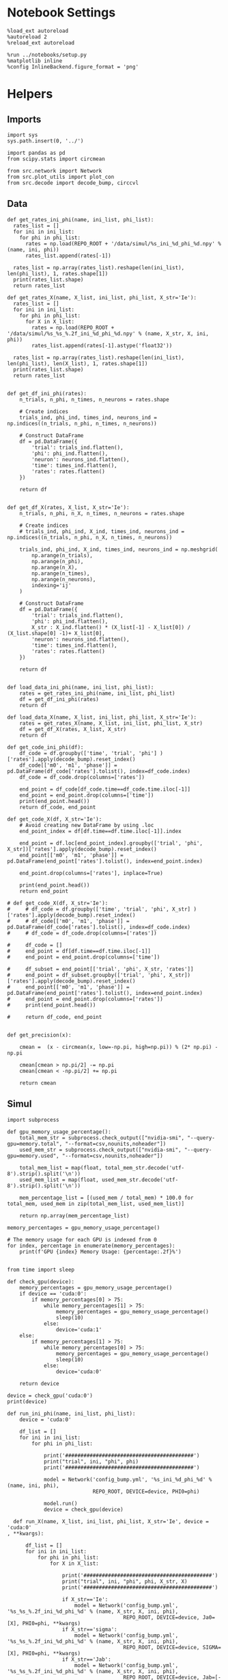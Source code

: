 #+STARTUP: fold
#+PROPERTY: header-args:ipython :results both :exports both :async yes :session heter :kernel torch

* Notebook Settings

#+begin_src ipython
  %load_ext autoreload
  %autoreload 2
  %reload_ext autoreload

  %run ../notebooks/setup.py
  %matplotlib inline
  %config InlineBackend.figure_format = 'png'
#+end_src

#+RESULTS:
: The autoreload extension is already loaded. To reload it, use:
:   %reload_ext autoreload
: Python exe
: /home/leon/mambaforge/envs/torch/bin/python

* Helpers
** Imports
#+begin_src ipython
  import sys
  sys.path.insert(0, '../')

  import pandas as pd
  from scipy.stats import circmean
  
  from src.network import Network
  from src.plot_utils import plot_con
  from src.decode import decode_bump, circcvl
#+end_src

#+RESULTS:
** Data
#+begin_src ipython
  def get_rates_ini_phi(name, ini_list, phi_list):
    rates_list = []
    for ini in ini_list:
      for phi in phi_list:
        rates = np.load(REPO_ROOT + '/data/simul/%s_ini_%d_phi_%d.npy' % (name, ini, phi))
        rates_list.append(rates[-1])

    rates_list = np.array(rates_list).reshape(len(ini_list), len(phi_list), 1, rates.shape[1])
    print(rates_list.shape)
    return rates_list  
#+end_src

#+RESULTS:

#+begin_src ipython
  def get_rates_X(name, X_list, ini_list, phi_list, X_str='Ie'):
    rates_list = []
    for ini in ini_list:
      for phi in phi_list:
        for X in X_list:
          rates = np.load(REPO_ROOT + '/data/simul/%s_%s_%.2f_ini_%d_phi_%d.npy' % (name, X_str, X, ini, phi))
          rates_list.append(rates[-1].astype('float32'))

    rates_list = np.array(rates_list).reshape(len(ini_list), len(phi_list), len(X_list), 1, rates.shape[1])
    print(rates_list.shape)
    return rates_list 

#+end_src

#+RESULTS:

#+begin_src ipython
  def get_df_ini_phi(rates):
      n_trials, n_phi, n_times, n_neurons = rates.shape

      # Create indices
      trials_ind, phi_ind, times_ind, neurons_ind = np.indices((n_trials, n_phi, n_times, n_neurons))

      # Construct DataFrame
      df = pd.DataFrame({
          'trial': trials_ind.flatten(),
          'phi': phi_ind.flatten(),
          'neuron': neurons_ind.flatten(),
          'time': times_ind.flatten(),
          'rates': rates.flatten()
      })

      return df

#+end_src

#+RESULTS:

#+begin_src ipython
  def get_df_X(rates, X_list, X_str='Ie'):
      n_trials, n_phi, n_X, n_times, n_neurons = rates.shape

      # Create indices
      # trials_ind, phi_ind, X_ind, times_ind, neurons_ind = np.indices((n_trials, n_phi, n_X, n_times, n_neurons))

      trials_ind, phi_ind, X_ind, times_ind, neurons_ind = np.meshgrid(
          np.arange(n_trials),
          np.arange(n_phi),
          np.arange(n_X),
          np.arange(n_times),
          np.arange(n_neurons),
          indexing='ij'
      )

      # Construct DataFrame
      df = pd.DataFrame({
          'trial': trials_ind.flatten(),
          'phi': phi_ind.flatten(),
          X_str : X_ind.flatten() * (X_list[-1] - X_list[0]) / (X_list.shape[0] -1)+ X_list[0],
          'neuron': neurons_ind.flatten(),
          'time': times_ind.flatten(),
          'rates': rates.flatten()
      })

      return df

#+end_src

#+RESULTS:

#+begin_src ipython
  def load_data_ini_phi(name, ini_list, phi_list):
      rates = get_rates_ini_phi(name, ini_list, phi_list)
      df = get_df_ini_phi(rates)
      return df
#+end_src

#+RESULTS:

#+begin_src ipython
  def load_data_X(name, X_list, ini_list, phi_list, X_str='Ie'):
      rates = get_rates_X(name, X_list, ini_list, phi_list, X_str)
      df = get_df_X(rates, X_list, X_str)
      return df
#+end_src

#+RESULTS:

#+begin_src ipython
  def get_code_ini_phi(df):
      df_code = df.groupby(['time', 'trial', 'phi'] )['rates'].apply(decode_bump).reset_index()
      df_code[['m0', 'm1', 'phase']] = pd.DataFrame(df_code['rates'].tolist(), index=df_code.index)
      df_code = df_code.drop(columns=['rates'])
      
      end_point = df_code[df_code.time==df_code.time.iloc[-1]]
      end_point = end_point.drop(columns=['time'])
      print(end_point.head())
      return df_code, end_point
#+end_src

#+RESULTS:

#+begin_src ipython
  def get_code_X(df, X_str='Ie'):
      # Avoid creating new DataFrame by using .loc 
      end_point_index = df[df.time==df.time.iloc[-1]].index
      
      end_point = df.loc[end_point_index].groupby(['trial', 'phi', X_str])['rates'].apply(decode_bump).reset_index()
      end_point[['m0', 'm1', 'phase']] = pd.DataFrame(end_point['rates'].tolist(), index=end_point.index)

      end_point.drop(columns=['rates'], inplace=True)

      print(end_point.head())
      return end_point

  # def get_code_X(df, X_str='Ie'):
  #     # df_code = df.groupby(['time', 'trial', 'phi', X_str] )['rates'].apply(decode_bump).reset_index()
  #     # df_code[['m0', 'm1', 'phase']] = pd.DataFrame(df_code['rates'].tolist(), index=df_code.index)
  #     # df_code = df_code.drop(columns=['rates'])

  #     df_code = []
  #     end_point = df[df.time==df.time.iloc[-1]]
  #     end_point = end_point.drop(columns=['time'])

  #     df_subset = end_point[['trial', 'phi', X_str, 'rates']]
  #     end_point = df_subset.groupby(['trial', 'phi', X_str])['rates'].apply(decode_bump).reset_index()
  #     end_point[['m0', 'm1', 'phase']] = pd.DataFrame(end_point['rates'].tolist(), index=end_point.index)
  #     end_point = end_point.drop(columns=['rates'])
  #     print(end_point.head())

  #     return df_code, end_point  

#+end_src

#+RESULTS:

#+begin_src ipython
  def get_precision(x):

      cmean =  (x - circmean(x, low=-np.pi, high=np.pi)) % (2* np.pi) - np.pi

      cmean[cmean > np.pi/2] -= np.pi
      cmean[cmean < -np.pi/2] += np.pi
      
      return cmean
#+end_src

#+RESULTS:

** Simul

#+begin_src ipython
  import subprocess

  def gpu_memory_usage_percentage():
      total_mem_str = subprocess.check_output(["nvidia-smi", "--query-gpu=memory.total", "--format=csv,nounits,noheader"])
      used_mem_str = subprocess.check_output(["nvidia-smi", "--query-gpu=memory.used", "--format=csv,nounits,noheader"])

      total_mem_list = map(float, total_mem_str.decode('utf-8').strip().split('\n'))
      used_mem_list = map(float, used_mem_str.decode('utf-8').strip().split('\n'))

      mem_percentage_list = [(used_mem / total_mem) * 100.0 for total_mem, used_mem in zip(total_mem_list, used_mem_list)]

      return np.array(mem_percentage_list)

  memory_percentages = gpu_memory_usage_percentage()

  # The memory usage for each GPU is indexed from 0
  for index, percentage in enumerate(memory_percentages):
      print(f'GPU {index} Memory Usage: {percentage:.2f}%')

#+end_src

#+RESULTS:
: GPU 0 Memory Usage: 0.09%
: GPU 1 Memory Usage: 0.09%

#+begin_src ipython
  from time import sleep

  def check_gpu(device):
      memory_percentages = gpu_memory_usage_percentage()
      if device == 'cuda:0':
          if memory_percentages[0] > 75:
              while memory_percentages[1] > 75:
                  memory_percentages = gpu_memory_usage_percentage()
                  sleep(10)
              else:
                  device='cuda:1'
      else:
          if memory_percentages[1] > 75:
              while memory_percentages[0] > 75:
                  memory_percentages = gpu_memory_usage_percentage()
                  sleep(10)
              else:
                  device='cuda:0'
                  
      return device
#+end_src

#+RESULTS:

#+begin_src ipython
  device = check_gpu('cuda:0')
  print(device)
#+end_src

#+RESULTS:
: cuda:0

#+begin_src ipython
  def run_ini_phi(name, ini_list, phi_list):
      device = 'cuda:0'

      df_list = []
      for ini in ini_list:
          for phi in phi_list:

              print('##########################################')
              print("trial", ini, "phi", phi)
              print('##########################################')

              model = Network('config_bump.yml', '%s_ini_%d_phi_%d' % (name, ini, phi),
                              REPO_ROOT, DEVICE=device, PHI0=phi)

              model.run()
              device = check_gpu(device)
#+end_src

#+RESULTS:

#+begin_src ipython
  def run_X(name, X_list, ini_list, phi_list, X_str='Ie', device = 'cuda:0'
, **kwargs):

      df_list = []
      for ini in ini_list:
          for phi in phi_list:
              for X in X_list:

                  print('##########################################')
                  print("trial", ini, "phi", phi, X_str, X)
                  print('##########################################')

                  if X_str=='Ie':
                      model = Network('config_bump.yml', '%s_%s_%.2f_ini_%d_phi_%d' % (name, X_str, X, ini, phi),
                                      REPO_ROOT, DEVICE=device, Ja0=[X], PHI0=phi, **kwargs)
                  if X_str=='sigma':
                      model = Network('config_bump.yml', '%s_%s_%.2f_ini_%d_phi_%d' % (name, X_str, X, ini, phi),
                                      REPO_ROOT, DEVICE=device, SIGMA=[X], PHI0=phi, **kwargs)
                  if X_str=='Jab':
                      model = Network('config_bump.yml', '%s_%s_%.2f_ini_%d_phi_%d' % (name, X_str, X, ini, phi),
                                      REPO_ROOT, DEVICE=device, Jab=[-X], PHI0=phi, **kwargs)

                  model.run()
                  device = check_gpu(device)

#+end_src


#+RESULTS:

#+begin_src ipython
  from joblib import Parallel, delayed
  import torch
  import os

  import warnings
  warnings.filterwarnings("ignore")

  def run_simulation(conf, name, ini, phi, X, X_str, device, **kwargs):
      REPO_ROOT = "/home/leon/models/NeuroTorch"
      warnings.filterwarnings("ignore")
      torch.cuda.set_device(device)

      if X_str=='Ie':
          model = Network(conf + '.yml', '%s_%s_%.2f_ini_%d_phi_%d' % (name, X_str, X, ini, phi),
                          REPO_ROOT, DEVICE=device, Ja0=[X], PHI0=phi, REC_LAST_ONLY=1, **kwargs)
      if X_str=='sigma':
          model = Network(conf + '.yml', '%s_%s_%.2f_ini_%d_phi_%d' % (name, X_str, X, ini, phi),
                          REPO_ROOT, DEVICE=device, SIGMA=[X], PHI0=phi, REC_LAST_ONLY=1, **kwargs)                      
      if X_str=='Jab':
          model = Network(conf + '.yml', '%s_%s_%.2f_ini_%d_phi_%d' % (name, X_str, X, ini, phi),
                          REPO_ROOT, DEVICE=device, Jab=[-X], PHI0=phi, REC_LAST_ONLY=1, **kwargs)

      model.run()
      del model

      # Optionally clear this process's GPU memory
      torch.cuda.empty_cache()

  def run_simulation_batch(batch_size, conf, name, ini_list, phi_list, X_list, X_str, device, **kwargs):
      torch.cuda.set_device(device)      
      print('batch size', batch_size)

      # Run the simulations in parallel with optimal n_jobs
      Parallel(n_jobs=batch_size)(
          delayed(run_simulation)(conf, name, ini, phi, X, X_str, device=device, **kwargs)
          for ini in ini_list for phi in phi_list for X in X_list)

      torch.cuda.empty_cache()


      print("Done")
#+end_src

#+RESULTS:

#+begin_src ipython
  torch.cuda.empty_cache()
  import gc
  gc.collect()
#+end_src

#+RESULTS:
: 0

* FF Input
*** Parameters

#+begin_src ipython
  REPO_ROOT = "/home/leon/models/NeuroTorch"
  name = 'odr_quench'
  conf_name = 'config_bump'
  
  Ie_list = np.linspace(10, 30, 11)
  # Ie_list = [14]
  print('Ie', Ie_list)
  ini_list = np.arange(0, 10)
  # ini_list = [0]
  print('ini', ini_list)
  phi_list = np.linspace(0, 315, 8)
  # phi_list = [180]
  print('phi', phi_list)
#+end_src

#+RESULTS:
: Ie [10. 12. 14. 16. 18. 20. 22. 24. 26. 28. 30.]
: ini [0 1 2 3 4 5 6 7 8 9]
: phi [  0.  45.  90. 135. 180. 225. 270. 315.]

#+begin_src ipython 
  n_sim = len(Ie_list) * len(ini_list) * len(phi_list) 
  total_seconds = n_sim * 2.4
  hours = total_seconds // 3600  # number of hours
  total_seconds %= 3600  # remaining seconds after hours are accounted for

  minutes = total_seconds // 60  # number of minutes
  seconds = total_seconds % 60  # remaining seconds after minutes are accounted for
  print('n_sim', n_sim, 'Expected runtime', f"{hours}h {minutes}m {seconds}s")
#+end_src

#+RESULTS:
: n_sim 880 Expected runtime 0.0h 35.0m 12.0s

*** Simulation

#+begin_src ipython :results none
  # run_X(name, Ie_list, ini_list, phi_list, X_str='Ie', SIGMA=[0.25])
  n_jobs = 70
  run_simulation_batch(n_jobs, conf_name, name, ini_list, phi_list, Ie_list, X_str='Ie', device='cuda:0', SIGMA=[0.1])
#+end_src

#+RESULTS:
:RESULTS:
: batch size 70
: Done
:END:

*** Analysis
***** Load data

#+begin_src ipython
  df = load_data_X(name, Ie_list, ini_list, phi_list)
  print(df.head())
#+end_src

#+RESULTS:
: (10, 8, 11, 1, 1000)
:    trial  phi    Ie  neuron  time     rates
: 0      0    0  10.0       0     0  7.005428
: 1      0    0  10.0       1     0  6.318804
: 2      0    0  10.0       2     0  6.812342
: 3      0    0  10.0       3     0  6.515466
: 4      0    0  10.0       4     0  3.877913

#+begin_src ipython
  end_point = get_code_X(df, 'Ie')
#+end_src

#+RESULTS:
:    trial  phi    Ie        m0        m1     phase
: 0      0    0  10.0  4.713599  3.013735  0.379058
: 1      0    0  12.0  5.358621  4.521641  0.148668
: 2      0    0  14.0  5.854832  5.120646  0.037612
: 3      0    0  16.0  6.417395  5.871481  0.059258
: 4      0    0  18.0  6.879278  6.295328  0.275683

#+begin_src ipython
  df_smooth = df.groupby(['trial', 'phi', 'Ie'])['rates'].apply(circcvl).reset_index()
  # endpoint = df_smooth[df_smooth.time==df_smooth.time.iloc[-1]]
  # endpoint = endpoint.drop(columns=['time'])
#+end_src

#+RESULTS:

#+begin_src ipython
  end_point['accuracy'] = (end_point.phase - end_point['phi'] / 180 * np.pi) 
  end_point['precision'] = end_point.groupby(['phi', 'Ie'], group_keys=False)['phase'].apply(get_precision)
  
  print(end_point.head())
#+end_src

#+RESULTS:
:    trial  phi    Ie        m0        m1     phase  accuracy  precision
: 0      0    0  10.0  4.713599  3.013735  0.379058  0.379058   0.000349
: 1      0    0  12.0  5.358621  4.521641  0.148668  0.148668  -0.211312
: 2      0    0  14.0  5.854832  5.120646  0.037612  0.037612  -0.269195
: 3      0    0  16.0  6.417395  5.871481  0.059258  0.059258  -0.231405
: 4      0    0  18.0  6.879278  6.295328  0.275683  0.275683  -0.016700


***** Tuning Profile

#+begin_src ipython
  idx_off = Ie_list[2]
  idx_on = Ie_list[8]
  print('parameters', idx_off, idx_on)
  N_E = 1000

  df_point = end_point[end_point.Ie==idx_off]
  df_point_on = end_point[end_point.Ie==idx_on]

  fig, ax = plt.subplots(1, 2, figsize=[2*width, height])

  sns.lineplot(end_point, x='Ie', y=end_point['m1']/end_point['m0'], ax=ax[0], legend=False, marker='o', color='k')
  sns.lineplot(end_point, x=idx_off, y=df_point['m1']/ df_point['m0'], ax=ax[0], legend=False, marker='o', ms=10, color='b') 
  sns.lineplot(end_point, x=idx_on, y=df_point_on['m1'] / df_point_on['m0'], ax=ax[0], legend=False, marker='o', ms=10, color='r')

  ax[0].set_ylabel('$\mathcal{F}_1 / \mathcal{F}_0$')
  ax[0].set_xlabel('FF Input (Hz)')
  # ax[0].set_ylim([0.4, 1])

  point = df_smooth[df_smooth.Ie==idx_off].reset_index()
  m0, m1, phase = decode_bump(point.rates[4])
  point = np.roll(point.rates[4], int(( phase / 2.0 / np.pi - 0.5) * point.rates[4].shape[0]))

  point_on = df_smooth[df_smooth.Ie==idx_on].reset_index()  
  m0, m1, phase = decode_bump(point_on.rates[4])
  point_on = np.roll(point_on.rates[4], int((phase / 2.0 / np.pi - 0.5) * point_on.rates[4].shape[0]))

  ax[1].plot(point, color='b')
  ax[1].plot(point_on, color='r')

  ax[1].set_xticks([0, N_E/4, N_E/2, 3*N_E/4, N_E], [0, 90, 180, 270, 360])
  ax[1].set_ylabel('Firing Rate (Hz)')
  ax[1].set_xlabel('Pref. Location (°)')

  plt.savefig(name + '_tuning.svg', dpi=300)

  plt.show()
#+end_src
#+RESULTS:
:RESULTS:
: parameters 14.0 26.0
[[file:./.ob-jupyter/e3e1bdf8ed8024bdb5470b3abe96057f70b193e5.png]]
:END:

***** Diffusion

#+begin_src ipython
  point = end_point[end_point.Ie==idx_off]
  point_on = end_point[end_point.Ie==idx_on]

  fig, ax = plt.subplots(1, 2, figsize=[2*width, height])

  sns.lineplot(end_point, x='Ie', y=end_point.precision.abs() * 180 / np.pi, legend=False, marker='o', ax=ax[0])

  sns.lineplot(x=idx_off, y=point['precision'].abs() * 180 / np.pi, legend=False, marker='o', ax=ax[0], ms=10, color='b')
  sns.lineplot(x=idx_on, y=point_on['precision'].abs() * 180 / np.pi, legend=False, marker='o', ax=ax[0], ms=10, color='r')

  ax[0].set_xlabel('FF Input (Hz)')
  ax[0].set_ylabel('Diffusivity (°)')

  ax1 = ax[0].twinx()
  sns.lineplot(end_point, x='Ie', y=end_point['m1']/end_point['m0'], ax=ax1, legend=False, ls='--', color='k', alpha=0.5, marker='o')

  sns.lineplot(end_point, x=idx_off, y=point['m1']/point['m0'], legend=False, marker='o', ax=ax1, ms=10, color='b')
  sns.lineplot(end_point, x=idx_on, y=point_on['m1']/point_on['m0'], legend=False, marker='o', ax=ax1, ms=10, color='r')

  ax1.set_ylabel('$\mathcal{F}_1 / \mathcal{F}_0$')
  ax1.spines['right'].set_visible(True)
  # ax1.set_ylim([0.4, 1])

  bins = 'auto'
  sns.histplot(data=point, x=point['precision']*180/np.pi, legend=False, ax=ax[1], bins=bins, kde=True, stat='density', element='step', alpha=0,color = 'b')
  sns.histplot(data=point_on, x=point_on['precision']*180/np.pi, legend=False, ax=ax[1], bins=bins, kde=True, stat='density', element='step', alpha=0., color='r')
  ax[1].set_xlabel('Angular Deviation (°)')
  ax[1].set_ylabel('Density')
  ax[1].set_xlim([-30, 30])

  plt.savefig(name + '_diffusion.svg', dpi=300)
  plt.show()
#+end_src

#+RESULTS:
[[file:./.ob-jupyter/2cc3786a44fca55def06336e886f517b4a34b6f0.png]]

#+begin_src ipython

#+end_src

#+RESULTS:

* Heterogeneity strength
*** Parameters

#+begin_src ipython
  REPO_ROOT = "/home/leon/models/NeuroTorch"
  name = 'odr_quench'
  conf_name = 'config_bump'
  
  sigma_list = np.linspace(0, 1, 11)
  # Ie_list = [14]
  print('sigma', sigma_list)
  ini_list = np.arange(0, 20)
  # ini_list = [0]
  print('ini', ini_list)
  phi_list = np.linspace(0, 315, 8)
  # phi_list = [180]
  print('phi', phi_list)
#+end_src

#+RESULTS:
: sigma [0.  0.1 0.2 0.3 0.4 0.5 0.6 0.7 0.8 0.9 1. ]
: ini [ 0  1  2  3  4  5  6  7  8  9 10 11 12 13 14 15 16 17 18 19]
: phi [  0.  45.  90. 135. 180. 225. 270. 315.]

#+begin_src ipython
  n_sim = len(sigma_list) * len(ini_list) * len(phi_list) 
  total_seconds = n_sim * 2.4
  hours = total_seconds // 3600  # number of hours
  total_seconds %= 3600  # remaining seconds after hours are accounted for

  minutes = total_seconds // 60  # number of minutes
  seconds = total_seconds % 60  # remaining seconds after minutes are accounted for
  print('n_sim', n_sim, 'Expected runtime', f"{hours}h {minutes}m {seconds}s")

#+end_src

#+RESULTS:
: n_sim 1760 Expected runtime 1.0h 10.0m 24.0s

*** Simulations

#+begin_src ipython
  # run_loop_sigma(name, sigma_list, ini_list, phi_list, X_str='sigma')
  batch_size = 32
  run_simulation_batch(batch_size, conf_name, name, ini_list, phi_list, sigma_list, X_str='sigma', device='cuda:0')
#+end_src

#+RESULTS:
: batch size 32

*** Analysis
***** Load data

#+begin_src ipython
  df = load_data_X(name, sigma_list, ini_list, phi_list, X_str='sigma')
  print(df.head())
#+end_src

#+RESULTS:
: (20, 8, 11, 1, 1000)
:    trial  phi  sigma  neuron  time      rates
: 0      0    0    0.0       0     0  12.302974
: 1      0    0    0.0       1     0  11.732306
: 2      0    0    0.0       2     0  12.503032
: 3      0    0    0.0       3     0  13.652533
: 4      0    0    0.0       4     0  11.496087

#+begin_src ipython
  end_point = get_code_X(df, 'sigma')
#+end_src

#+RESULTS:
:    trial  phi  sigma        m0        m1     phase
: 0      0    0    0.0  5.877485  5.493297 -0.075973
: 1      0    0    0.1  5.865003  5.258957  0.055565
: 2      0    0    0.2  5.854691  4.797792  0.389154
: 3      0    0    0.3  5.849017  4.230565  2.667849
: 4      0    0    0.4  5.853189  3.625077 -2.069641

#+begin_src ipython
  df_smooth = df.groupby(['trial', 'phi', 'sigma'])['rates'].apply(circcvl).reset_index()
  # endpoint = df_smooth[df_smooth.time==df_smooth.time.iloc[-1]]
  # endpoint = endpoint.drop(columns=['time'])
#+end_src

#+RESULTS:

#+begin_src ipython
  end_point['accuracy'] = (end_point.phase - end_point['phi'] / 180 * np.pi) 
  end_point['precision'] = end_point.groupby(['phi', 'sigma'], group_keys=False)['phase'].apply(get_precision)
  
  print(end_point.head())
#+end_src

#+RESULTS:
:    trial  phi  sigma        m0        m1     phase  accuracy  precision
: 0      0    0    0.0  5.877485  5.493297 -0.075973 -0.075973  -0.114726
: 1      0    0    0.1  5.865003  5.258957  0.055565  0.055565  -0.211038
: 2      0    0    0.2  5.854691  4.797792  0.389154  0.389154  -0.398078
: 3      0    0    0.3  5.849017  4.230565  2.667849  2.667849   0.085768
: 4      0    0    0.4  5.853189  3.625077 -2.069641 -2.069641  -0.139668


***** Tuning Profile

#+begin_src ipython
  idx_off = sigma_list[0]
  idx_on = sigma_list[5]
  print('parameters', idx_off, idx_on)
  N_E = 1000

  df_point = end_point[end_point.sigma==idx_off]
  df_point_on = end_point[end_point.sigma==idx_on]

  fig, ax = plt.subplots(1, 2, figsize=[2*width, height])

  sns.lineplot(end_point, x='sigma', y=end_point['m1']/end_point['m0'], ax=ax[0], legend=False, marker='o', color='k')
  sns.lineplot(end_point, x=idx_off, y=df_point['m1']/ df_point['m0'], ax=ax[0], legend=False, marker='o', ms=10, color='b') 
  sns.lineplot(end_point, x=idx_on, y=df_point_on['m1'] / df_point_on['m0'], ax=ax[0], legend=False, marker='o', ms=10, color='r')

  ax[0].set_ylabel('$\mathcal{F}_1 / \mathcal{F}_0$')
  ax[0].set_xlabel('Heterogeneity Strength')
  # ax[0].set_ylim([0.4, 1])

  point = df_smooth[df_smooth.sigma==idx_off].reset_index()
  m0, m1, phase = decode_bump(point.rates[4])
  point = np.roll(point.rates[4], int(( phase / 2.0 / np.pi - 0.5) * point.rates[4].shape[0]))

  point_on = df_smooth[df_smooth.sigma==idx_on].reset_index()  
  m0, m1, phase = decode_bump(point_on.rates[4])
  point_on = np.roll(point_on.rates[4], int((phase / 2.0 / np.pi - 0.5) * point_on.rates[4].shape[0]))

  ax[1].plot(point, color='b')
  ax[1].plot(point_on, color='r')

  ax[1].set_xticks([0, N_E/4, N_E/2, 3*N_E/4, N_E], [0, 90, 180, 270, 360])
  ax[1].set_ylabel('Firing Rate (Hz)')
  ax[1].set_xlabel('Pref. Location (°)')

  plt.savefig(name + '_tuning.svg', dpi=300)

  plt.show()
#+end_src
#+RESULTS:
:RESULTS:
: parameters 0.0 0.5
[[file:./.ob-jupyter/5cdf581f98f6a1da6404d42609b903ef5725b3c9.png]]
:END:

***** Diffusion

#+begin_src ipython
  point = end_point[end_point.sigma==idx_off]
  point_on = end_point[end_point.sigma==idx_on]

  fig, ax = plt.subplots(1, 2, figsize=[2*width, height])

  sns.lineplot(end_point, x='sigma', y=end_point.precision.abs() * 180 / np.pi, legend=False, marker='o', ax=ax[0])

  sns.lineplot(x=idx_off, y=point['precision'].abs() * 180 / np.pi, legend=False, marker='o', ax=ax[0], ms=10, color='b')
  sns.lineplot(x=idx_on, y=point_on['precision'].abs() * 180 / np.pi, legend=False, marker='o', ax=ax[0], ms=10, color='r')

  ax[0].set_xlabel('Heterogeneity Strength')
  ax[0].set_ylabel('Diffusivity (°)')

  ax1 = ax[0].twinx()
  sns.lineplot(end_point, x='sigma', y=end_point['m1']/end_point['m0'], ax=ax1, legend=False, ls='--', color='k', alpha=0.5, marker='o')

  sns.lineplot(end_point, x=idx_off, y=point['m1']/point['m0'], legend=False, marker='o', ax=ax1, ms=10, color='b')
  sns.lineplot(end_point, x=idx_on, y=point_on['m1']/point_on['m0'], legend=False, marker='o', ax=ax1, ms=10, color='r')

  ax1.set_ylabel('$\mathcal{F}_1 / \mathcal{F}_0$')
  ax1.spines['right'].set_visible(True)
  # ax1.set_ylim([0.4, 1])

  bins = 'auto'
  sns.histplot(data=point, x=point['precision']*180/np.pi, legend=False, ax=ax[1], bins=bins, kde=True, stat='density', element='step', alpha=0,color = 'b')
  sns.histplot(data=point_on, x=point_on['precision']*180/np.pi, legend=False, ax=ax[1], bins=bins, kde=True, stat='density', element='step', alpha=0., color='r')
  ax[1].set_xlabel('Angular Deviation (°)')
  ax[1].set_ylabel('Density')
  ax[1].set_xlim([-30, 30])

  plt.savefig(name + '_diffusion.svg', dpi=300)
  plt.show()
#+end_src

#+RESULTS:
[[file:./.ob-jupyter/4b5412e99ae7e3c51d65abcdb8d935472a3e2046.png]]

#+begin_src ipython

#+end_src

#+RESULTS:

* Jab
*** Parameters

#+begin_src ipython
  REPO_ROOT = "/home/leon/models/NeuroTorch"
  name = 'odr'

  Jab_list = np.linspace(1, 4, 11)
  print('Jab', Jab_list)
  ini_list = np.arange(0, 10)
  print('ini', ini_list)
  phi_list = np.linspace(0, 315, 8)
  # phi_list = [180]
  print('phi', phi_list)
#+end_src

#+RESULTS:
: Jab [1.  1.3 1.6 1.9 2.2 2.5 2.8 3.1 3.4 3.7 4. ]
: ini [0 1 2 3 4 5 6 7 8 9]
: phi [  0.  45.  90. 135. 180. 225. 270. 315.]

#+begin_src ipython 
  n_sim = len(Jab_list) * len(ini_list) * len(phi_list) 
  total_seconds = n_sim * 2.4
  hours = total_seconds // 3600  # number of hours
  total_seconds %= 3600  # remaining seconds after hours are accounted for

  minutes = total_seconds // 60  # number of minutes
  seconds = total_seconds % 60  # remaining seconds after minutes are accounted for
  print('n_sim', n_sim, 'Expected runtime', f"{hours}h {minutes}m {seconds}s")
#+end_src

#+RESULTS:
: n_sim 880 Expected runtime 0.0h 35.0m 12.0s

*** Simulation

#+begin_src ipython :results none
  run_X(name, Jab_list, ini_list, phi_list, X_str='Jab')
#+end_src

#+RESULTS:
#+begin_example
  ##########################################
  trial 0 phi 0.0 Jab 1.0
  ##########################################
  Loading config from /home/leon/models/NeuroTorch/conf/config_bump.yml
  Saving rates to: /home/leon/models/NeuroTorch/data/simul/odr_Jab_1.00_ini_0_phi_0.npy
  Elapsed (with compilation) = 2.1316874799667858s
  ##########################################
  trial 0 phi 0.0 Jab 1.3
  ##########################################
  Loading config from /home/leon/models/NeuroTorch/conf/config_bump.yml
  Saving rates to: /home/leon/models/NeuroTorch/data/simul/odr_Jab_1.30_ini_0_phi_0.npy
  Elapsed (with compilation) = 2.074160677031614s
  ##########################################
  trial 0 phi 0.0 Jab 1.6
  ##########################################
  Loading config from /home/leon/models/NeuroTorch/conf/config_bump.yml
  Saving rates to: /home/leon/models/NeuroTorch/data/simul/odr_Jab_1.60_ini_0_phi_0.npy
  Elapsed (with compilation) = 2.071865218982566s
  ##########################################
  trial 0 phi 0.0 Jab 1.9
  ##########################################
  Loading config from /home/leon/models/NeuroTorch/conf/config_bump.yml
  Saving rates to: /home/leon/models/NeuroTorch/data/simul/odr_Jab_1.90_ini_0_phi_0.npy
  Elapsed (with compilation) = 2.078254669031594s
  ##########################################
  trial 0 phi 0.0 Jab 2.2
  ##########################################
  Loading config from /home/leon/models/NeuroTorch/conf/config_bump.yml
  Saving rates to: /home/leon/models/NeuroTorch/data/simul/odr_Jab_2.20_ini_0_phi_0.npy
  Elapsed (with compilation) = 2.049060987017583s
  ##########################################
  trial 0 phi 0.0 Jab 2.5
  ##########################################
  Loading config from /home/leon/models/NeuroTorch/conf/config_bump.yml
  Saving rates to: /home/leon/models/NeuroTorch/data/simul/odr_Jab_2.50_ini_0_phi_0.npy
  Elapsed (with compilation) = 2.057381863007322s
  ##########################################
  trial 0 phi 0.0 Jab 2.8
  ##########################################
  Loading config from /home/leon/models/NeuroTorch/conf/config_bump.yml
  Saving rates to: /home/leon/models/NeuroTorch/data/simul/odr_Jab_2.80_ini_0_phi_0.npy
  Elapsed (with compilation) = 2.0624387690331787s
  ##########################################
  trial 0 phi 0.0 Jab 3.1
  ##########################################
  Loading config from /home/leon/models/NeuroTorch/conf/config_bump.yml
  Saving rates to: /home/leon/models/NeuroTorch/data/simul/odr_Jab_3.10_ini_0_phi_0.npy
  Elapsed (with compilation) = 2.06273509102175s
  ##########################################
  trial 0 phi 0.0 Jab 3.4
  ##########################################
  Loading config from /home/leon/models/NeuroTorch/conf/config_bump.yml
  Saving rates to: /home/leon/models/NeuroTorch/data/simul/odr_Jab_3.40_ini_0_phi_0.npy
  Elapsed (with compilation) = 2.0619634549948387s
  ##########################################
  trial 0 phi 0.0 Jab 3.6999999999999997
  ##########################################
  Loading config from /home/leon/models/NeuroTorch/conf/config_bump.yml
  Saving rates to: /home/leon/models/NeuroTorch/data/simul/odr_Jab_3.70_ini_0_phi_0.npy
  Elapsed (with compilation) = 2.056653145002201s
  ##########################################
  trial 0 phi 0.0 Jab 4.0
  ##########################################
  Loading config from /home/leon/models/NeuroTorch/conf/config_bump.yml
  Saving rates to: /home/leon/models/NeuroTorch/data/simul/odr_Jab_4.00_ini_0_phi_0.npy
  Elapsed (with compilation) = 2.059107546985615s
  ##########################################
  trial 0 phi 45.0 Jab 1.0
  ##########################################
  Loading config from /home/leon/models/NeuroTorch/conf/config_bump.yml
  Saving rates to: /home/leon/models/NeuroTorch/data/simul/odr_Jab_1.00_ini_0_phi_45.npy
  Elapsed (with compilation) = 2.0533676010090858s
  ##########################################
  trial 0 phi 45.0 Jab 1.3
  ##########################################
  Loading config from /home/leon/models/NeuroTorch/conf/config_bump.yml
  Saving rates to: /home/leon/models/NeuroTorch/data/simul/odr_Jab_1.30_ini_0_phi_45.npy
  Elapsed (with compilation) = 2.04581409500679s
  ##########################################
  trial 0 phi 45.0 Jab 1.6
  ##########################################
  Loading config from /home/leon/models/NeuroTorch/conf/config_bump.yml
  Saving rates to: /home/leon/models/NeuroTorch/data/simul/odr_Jab_1.60_ini_0_phi_45.npy
  Elapsed (with compilation) = 2.051970358006656s
  ##########################################
  trial 0 phi 45.0 Jab 1.9
  ##########################################
  Loading config from /home/leon/models/NeuroTorch/conf/config_bump.yml
  Saving rates to: /home/leon/models/NeuroTorch/data/simul/odr_Jab_1.90_ini_0_phi_45.npy
  Elapsed (with compilation) = 2.0370016929809935s
  ##########################################
  trial 0 phi 45.0 Jab 2.2
  ##########################################
  Loading config from /home/leon/models/NeuroTorch/conf/config_bump.yml
  Saving rates to: /home/leon/models/NeuroTorch/data/simul/odr_Jab_2.20_ini_0_phi_45.npy
  Elapsed (with compilation) = 2.068644459999632s
  ##########################################
  trial 0 phi 45.0 Jab 2.5
  ##########################################
  Loading config from /home/leon/models/NeuroTorch/conf/config_bump.yml
  Saving rates to: /home/leon/models/NeuroTorch/data/simul/odr_Jab_2.50_ini_0_phi_45.npy
  Elapsed (with compilation) = 2.0538440420059487s
  ##########################################
  trial 0 phi 45.0 Jab 2.8
  ##########################################
  Loading config from /home/leon/models/NeuroTorch/conf/config_bump.yml
  Saving rates to: /home/leon/models/NeuroTorch/data/simul/odr_Jab_2.80_ini_0_phi_45.npy
  Elapsed (with compilation) = 2.0501646789489314s
  ##########################################
  trial 0 phi 45.0 Jab 3.1
  ##########################################
  Loading config from /home/leon/models/NeuroTorch/conf/config_bump.yml
  Saving rates to: /home/leon/models/NeuroTorch/data/simul/odr_Jab_3.10_ini_0_phi_45.npy
  Elapsed (with compilation) = 2.0543002099730074s
  ##########################################
  trial 0 phi 45.0 Jab 3.4
  ##########################################
  Loading config from /home/leon/models/NeuroTorch/conf/config_bump.yml
  Saving rates to: /home/leon/models/NeuroTorch/data/simul/odr_Jab_3.40_ini_0_phi_45.npy
  Elapsed (with compilation) = 2.055068507033866s
  ##########################################
  trial 0 phi 45.0 Jab 3.6999999999999997
  ##########################################
  Loading config from /home/leon/models/NeuroTorch/conf/config_bump.yml
  Saving rates to: /home/leon/models/NeuroTorch/data/simul/odr_Jab_3.70_ini_0_phi_45.npy
  Elapsed (with compilation) = 2.0504533170023933s
  ##########################################
  trial 0 phi 45.0 Jab 4.0
  ##########################################
  Loading config from /home/leon/models/NeuroTorch/conf/config_bump.yml
  Saving rates to: /home/leon/models/NeuroTorch/data/simul/odr_Jab_4.00_ini_0_phi_45.npy
  Elapsed (with compilation) = 2.0547741699847393s
  ##########################################
  trial 0 phi 90.0 Jab 1.0
  ##########################################
  Loading config from /home/leon/models/NeuroTorch/conf/config_bump.yml
  Saving rates to: /home/leon/models/NeuroTorch/data/simul/odr_Jab_1.00_ini_0_phi_90.npy
  Elapsed (with compilation) = 2.071263163990807s
  ##########################################
  trial 0 phi 90.0 Jab 1.3
  ##########################################
  Loading config from /home/leon/models/NeuroTorch/conf/config_bump.yml
  Saving rates to: /home/leon/models/NeuroTorch/data/simul/odr_Jab_1.30_ini_0_phi_90.npy
  Elapsed (with compilation) = 2.058224369015079s
  ##########################################
  trial 0 phi 90.0 Jab 1.6
  ##########################################
  Loading config from /home/leon/models/NeuroTorch/conf/config_bump.yml
  Saving rates to: /home/leon/models/NeuroTorch/data/simul/odr_Jab_1.60_ini_0_phi_90.npy
  Elapsed (with compilation) = 2.05304095702013s
  ##########################################
  trial 0 phi 90.0 Jab 1.9
  ##########################################
  Loading config from /home/leon/models/NeuroTorch/conf/config_bump.yml
  Saving rates to: /home/leon/models/NeuroTorch/data/simul/odr_Jab_1.90_ini_0_phi_90.npy
  Elapsed (with compilation) = 2.0500331789953634s
  ##########################################
  trial 0 phi 90.0 Jab 2.2
  ##########################################
  Loading config from /home/leon/models/NeuroTorch/conf/config_bump.yml
  Saving rates to: /home/leon/models/NeuroTorch/data/simul/odr_Jab_2.20_ini_0_phi_90.npy
  Elapsed (with compilation) = 2.047007249959279s
  ##########################################
  trial 0 phi 90.0 Jab 2.5
  ##########################################
  Loading config from /home/leon/models/NeuroTorch/conf/config_bump.yml
  Saving rates to: /home/leon/models/NeuroTorch/data/simul/odr_Jab_2.50_ini_0_phi_90.npy
  Elapsed (with compilation) = 2.0436639550025575s
  ##########################################
  trial 0 phi 90.0 Jab 2.8
  ##########################################
  Loading config from /home/leon/models/NeuroTorch/conf/config_bump.yml
  Saving rates to: /home/leon/models/NeuroTorch/data/simul/odr_Jab_2.80_ini_0_phi_90.npy
  Elapsed (with compilation) = 2.0349894109531306s
  ##########################################
  trial 0 phi 90.0 Jab 3.1
  ##########################################
  Loading config from /home/leon/models/NeuroTorch/conf/config_bump.yml
  Saving rates to: /home/leon/models/NeuroTorch/data/simul/odr_Jab_3.10_ini_0_phi_90.npy
  Elapsed (with compilation) = 2.0762748640263453s
  ##########################################
  trial 0 phi 90.0 Jab 3.4
  ##########################################
  Loading config from /home/leon/models/NeuroTorch/conf/config_bump.yml
  Saving rates to: /home/leon/models/NeuroTorch/data/simul/odr_Jab_3.40_ini_0_phi_90.npy
  Elapsed (with compilation) = 2.050019009038806s
  ##########################################
  trial 0 phi 90.0 Jab 3.6999999999999997
  ##########################################
  Loading config from /home/leon/models/NeuroTorch/conf/config_bump.yml
  Saving rates to: /home/leon/models/NeuroTorch/data/simul/odr_Jab_3.70_ini_0_phi_90.npy
  Elapsed (with compilation) = 2.0558341100113466s
  ##########################################
  trial 0 phi 90.0 Jab 4.0
  ##########################################
  Loading config from /home/leon/models/NeuroTorch/conf/config_bump.yml
  Saving rates to: /home/leon/models/NeuroTorch/data/simul/odr_Jab_4.00_ini_0_phi_90.npy
  Elapsed (with compilation) = 2.0509319879929535s
  ##########################################
  trial 0 phi 135.0 Jab 1.0
  ##########################################
  Loading config from /home/leon/models/NeuroTorch/conf/config_bump.yml
  Saving rates to: /home/leon/models/NeuroTorch/data/simul/odr_Jab_1.00_ini_0_phi_135.npy
  Elapsed (with compilation) = 2.058016576047521s
  ##########################################
  trial 0 phi 135.0 Jab 1.3
  ##########################################
  Loading config from /home/leon/models/NeuroTorch/conf/config_bump.yml
  Saving rates to: /home/leon/models/NeuroTorch/data/simul/odr_Jab_1.30_ini_0_phi_135.npy
  Elapsed (with compilation) = 2.0573042150354013s
  ##########################################
  trial 0 phi 135.0 Jab 1.6
  ##########################################
  Loading config from /home/leon/models/NeuroTorch/conf/config_bump.yml
  Saving rates to: /home/leon/models/NeuroTorch/data/simul/odr_Jab_1.60_ini_0_phi_135.npy
  Elapsed (with compilation) = 2.0547142040450126s
  ##########################################
  trial 0 phi 135.0 Jab 1.9
  ##########################################
  Loading config from /home/leon/models/NeuroTorch/conf/config_bump.yml
  Saving rates to: /home/leon/models/NeuroTorch/data/simul/odr_Jab_1.90_ini_0_phi_135.npy
  Elapsed (with compilation) = 2.050645971961785s
  ##########################################
  trial 0 phi 135.0 Jab 2.2
  ##########################################
  Loading config from /home/leon/models/NeuroTorch/conf/config_bump.yml
  Saving rates to: /home/leon/models/NeuroTorch/data/simul/odr_Jab_2.20_ini_0_phi_135.npy
  Elapsed (with compilation) = 2.0808212219853885s
  ##########################################
  trial 0 phi 135.0 Jab 2.5
  ##########################################
  Loading config from /home/leon/models/NeuroTorch/conf/config_bump.yml
  Saving rates to: /home/leon/models/NeuroTorch/data/simul/odr_Jab_2.50_ini_0_phi_135.npy
  Elapsed (with compilation) = 2.0601532129803672s
  ##########################################
  trial 0 phi 135.0 Jab 2.8
  ##########################################
  Loading config from /home/leon/models/NeuroTorch/conf/config_bump.yml
  Saving rates to: /home/leon/models/NeuroTorch/data/simul/odr_Jab_2.80_ini_0_phi_135.npy
  Elapsed (with compilation) = 2.0523236260050908s
  ##########################################
  trial 0 phi 135.0 Jab 3.1
  ##########################################
  Loading config from /home/leon/models/NeuroTorch/conf/config_bump.yml
  Saving rates to: /home/leon/models/NeuroTorch/data/simul/odr_Jab_3.10_ini_0_phi_135.npy
  Elapsed (with compilation) = 2.044443947961554s
  ##########################################
  trial 0 phi 135.0 Jab 3.4
  ##########################################
  Loading config from /home/leon/models/NeuroTorch/conf/config_bump.yml
  Saving rates to: /home/leon/models/NeuroTorch/data/simul/odr_Jab_3.40_ini_0_phi_135.npy
  Elapsed (with compilation) = 2.0710102659650147s
  ##########################################
  trial 0 phi 135.0 Jab 3.6999999999999997
  ##########################################
  Loading config from /home/leon/models/NeuroTorch/conf/config_bump.yml
  Saving rates to: /home/leon/models/NeuroTorch/data/simul/odr_Jab_3.70_ini_0_phi_135.npy
  Elapsed (with compilation) = 2.0573029940132983s
  ##########################################
  trial 0 phi 135.0 Jab 4.0
  ##########################################
  Loading config from /home/leon/models/NeuroTorch/conf/config_bump.yml
  Saving rates to: /home/leon/models/NeuroTorch/data/simul/odr_Jab_4.00_ini_0_phi_135.npy
  Elapsed (with compilation) = 2.0569109629723243s
  ##########################################
  trial 0 phi 180.0 Jab 1.0
  ##########################################
  Loading config from /home/leon/models/NeuroTorch/conf/config_bump.yml
  Saving rates to: /home/leon/models/NeuroTorch/data/simul/odr_Jab_1.00_ini_0_phi_180.npy
  Elapsed (with compilation) = 2.077484913985245s
  ##########################################
  trial 0 phi 180.0 Jab 1.3
  ##########################################
  Loading config from /home/leon/models/NeuroTorch/conf/config_bump.yml
  Saving rates to: /home/leon/models/NeuroTorch/data/simul/odr_Jab_1.30_ini_0_phi_180.npy
  Elapsed (with compilation) = 2.052992779004853s
  ##########################################
  trial 0 phi 180.0 Jab 1.6
  ##########################################
  Loading config from /home/leon/models/NeuroTorch/conf/config_bump.yml
  Saving rates to: /home/leon/models/NeuroTorch/data/simul/odr_Jab_1.60_ini_0_phi_180.npy
  Elapsed (with compilation) = 2.0481589310220443s
  ##########################################
  trial 0 phi 180.0 Jab 1.9
  ##########################################
  Loading config from /home/leon/models/NeuroTorch/conf/config_bump.yml
  Saving rates to: /home/leon/models/NeuroTorch/data/simul/odr_Jab_1.90_ini_0_phi_180.npy
  Elapsed (with compilation) = 2.0560359780211s
  ##########################################
  trial 0 phi 180.0 Jab 2.2
  ##########################################
  Loading config from /home/leon/models/NeuroTorch/conf/config_bump.yml
  Saving rates to: /home/leon/models/NeuroTorch/data/simul/odr_Jab_2.20_ini_0_phi_180.npy
  Elapsed (with compilation) = 2.0467221660073847s
  ##########################################
  trial 0 phi 180.0 Jab 2.5
  ##########################################
  Loading config from /home/leon/models/NeuroTorch/conf/config_bump.yml
  Saving rates to: /home/leon/models/NeuroTorch/data/simul/odr_Jab_2.50_ini_0_phi_180.npy
  Elapsed (with compilation) = 2.0723224509856664s
  ##########################################
  trial 0 phi 180.0 Jab 2.8
  ##########################################
  Loading config from /home/leon/models/NeuroTorch/conf/config_bump.yml
  Saving rates to: /home/leon/models/NeuroTorch/data/simul/odr_Jab_2.80_ini_0_phi_180.npy
  Elapsed (with compilation) = 2.0660384580260143s
  ##########################################
  trial 0 phi 180.0 Jab 3.1
  ##########################################
  Loading config from /home/leon/models/NeuroTorch/conf/config_bump.yml
  Saving rates to: /home/leon/models/NeuroTorch/data/simul/odr_Jab_3.10_ini_0_phi_180.npy
  Elapsed (with compilation) = 2.1101383249624632s
  ##########################################
  trial 0 phi 180.0 Jab 3.4
  ##########################################
  Loading config from /home/leon/models/NeuroTorch/conf/config_bump.yml
  Saving rates to: /home/leon/models/NeuroTorch/data/simul/odr_Jab_3.40_ini_0_phi_180.npy
  Elapsed (with compilation) = 2.0677382749854587s
  ##########################################
  trial 0 phi 180.0 Jab 3.6999999999999997
  ##########################################
  Loading config from /home/leon/models/NeuroTorch/conf/config_bump.yml
  Saving rates to: /home/leon/models/NeuroTorch/data/simul/odr_Jab_3.70_ini_0_phi_180.npy
  Elapsed (with compilation) = 2.074637666984927s
  ##########################################
  trial 0 phi 180.0 Jab 4.0
  ##########################################
  Loading config from /home/leon/models/NeuroTorch/conf/config_bump.yml
  Saving rates to: /home/leon/models/NeuroTorch/data/simul/odr_Jab_4.00_ini_0_phi_180.npy
  Elapsed (with compilation) = 2.0611273769754916s
  ##########################################
  trial 0 phi 225.0 Jab 1.0
  ##########################################
  Loading config from /home/leon/models/NeuroTorch/conf/config_bump.yml
  Saving rates to: /home/leon/models/NeuroTorch/data/simul/odr_Jab_1.00_ini_0_phi_225.npy
  Elapsed (with compilation) = 2.065418056969065s
  ##########################################
  trial 0 phi 225.0 Jab 1.3
  ##########################################
  Loading config from /home/leon/models/NeuroTorch/conf/config_bump.yml
  Saving rates to: /home/leon/models/NeuroTorch/data/simul/odr_Jab_1.30_ini_0_phi_225.npy
  Elapsed (with compilation) = 2.0580020300112665s
  ##########################################
  trial 0 phi 225.0 Jab 1.6
  ##########################################
  Loading config from /home/leon/models/NeuroTorch/conf/config_bump.yml
  Saving rates to: /home/leon/models/NeuroTorch/data/simul/odr_Jab_1.60_ini_0_phi_225.npy
  Elapsed (with compilation) = 2.059023996000178s
  ##########################################
  trial 0 phi 225.0 Jab 1.9
  ##########################################
  Loading config from /home/leon/models/NeuroTorch/conf/config_bump.yml
  Saving rates to: /home/leon/models/NeuroTorch/data/simul/odr_Jab_1.90_ini_0_phi_225.npy
  Elapsed (with compilation) = 2.0915504400036298s
  ##########################################
  trial 0 phi 225.0 Jab 2.2
  ##########################################
  Loading config from /home/leon/models/NeuroTorch/conf/config_bump.yml
  Saving rates to: /home/leon/models/NeuroTorch/data/simul/odr_Jab_2.20_ini_0_phi_225.npy
  Elapsed (with compilation) = 2.06448255199939s
  ##########################################
  trial 0 phi 225.0 Jab 2.5
  ##########################################
  Loading config from /home/leon/models/NeuroTorch/conf/config_bump.yml
  Saving rates to: /home/leon/models/NeuroTorch/data/simul/odr_Jab_2.50_ini_0_phi_225.npy
  Elapsed (with compilation) = 2.0623051050351933s
  ##########################################
  trial 0 phi 225.0 Jab 2.8
  ##########################################
  Loading config from /home/leon/models/NeuroTorch/conf/config_bump.yml
  Saving rates to: /home/leon/models/NeuroTorch/data/simul/odr_Jab_2.80_ini_0_phi_225.npy
  Elapsed (with compilation) = 2.065774685004726s
  ##########################################
  trial 0 phi 225.0 Jab 3.1
  ##########################################
  Loading config from /home/leon/models/NeuroTorch/conf/config_bump.yml
  Saving rates to: /home/leon/models/NeuroTorch/data/simul/odr_Jab_3.10_ini_0_phi_225.npy
  Elapsed (with compilation) = 2.054102066962514s
  ##########################################
  trial 0 phi 225.0 Jab 3.4
  ##########################################
  Loading config from /home/leon/models/NeuroTorch/conf/config_bump.yml
  Saving rates to: /home/leon/models/NeuroTorch/data/simul/odr_Jab_3.40_ini_0_phi_225.npy
  Elapsed (with compilation) = 2.062813061987981s
  ##########################################
  trial 0 phi 225.0 Jab 3.6999999999999997
  ##########################################
  Loading config from /home/leon/models/NeuroTorch/conf/config_bump.yml
  Saving rates to: /home/leon/models/NeuroTorch/data/simul/odr_Jab_3.70_ini_0_phi_225.npy
  Elapsed (with compilation) = 2.0487839540001005s
  ##########################################
  trial 0 phi 225.0 Jab 4.0
  ##########################################
  Loading config from /home/leon/models/NeuroTorch/conf/config_bump.yml
  Saving rates to: /home/leon/models/NeuroTorch/data/simul/odr_Jab_4.00_ini_0_phi_225.npy
  Elapsed (with compilation) = 2.0630609550280496s
  ##########################################
  trial 0 phi 270.0 Jab 1.0
  ##########################################
  Loading config from /home/leon/models/NeuroTorch/conf/config_bump.yml
  Saving rates to: /home/leon/models/NeuroTorch/data/simul/odr_Jab_1.00_ini_0_phi_270.npy
  Elapsed (with compilation) = 2.0710832590120845s
  ##########################################
  trial 0 phi 270.0 Jab 1.3
  ##########################################
  Loading config from /home/leon/models/NeuroTorch/conf/config_bump.yml
  Saving rates to: /home/leon/models/NeuroTorch/data/simul/odr_Jab_1.30_ini_0_phi_270.npy
  Elapsed (with compilation) = 2.0654280409798957s
  ##########################################
  trial 0 phi 270.0 Jab 1.6
  ##########################################
  Loading config from /home/leon/models/NeuroTorch/conf/config_bump.yml
  Saving rates to: /home/leon/models/NeuroTorch/data/simul/odr_Jab_1.60_ini_0_phi_270.npy
  Elapsed (with compilation) = 2.051602396008093s
  ##########################################
  trial 0 phi 270.0 Jab 1.9
  ##########################################
  Loading config from /home/leon/models/NeuroTorch/conf/config_bump.yml
  Saving rates to: /home/leon/models/NeuroTorch/data/simul/odr_Jab_1.90_ini_0_phi_270.npy
  Elapsed (with compilation) = 2.059315790014807s
  ##########################################
  trial 0 phi 270.0 Jab 2.2
  ##########################################
  Loading config from /home/leon/models/NeuroTorch/conf/config_bump.yml
  Saving rates to: /home/leon/models/NeuroTorch/data/simul/odr_Jab_2.20_ini_0_phi_270.npy
  Elapsed (with compilation) = 2.067134495009668s
  ##########################################
  trial 0 phi 270.0 Jab 2.5
  ##########################################
  Loading config from /home/leon/models/NeuroTorch/conf/config_bump.yml
  Saving rates to: /home/leon/models/NeuroTorch/data/simul/odr_Jab_2.50_ini_0_phi_270.npy
  Elapsed (with compilation) = 2.059351793024689s
  ##########################################
  trial 0 phi 270.0 Jab 2.8
  ##########################################
  Loading config from /home/leon/models/NeuroTorch/conf/config_bump.yml
  Saving rates to: /home/leon/models/NeuroTorch/data/simul/odr_Jab_2.80_ini_0_phi_270.npy
  Elapsed (with compilation) = 2.0532391970045865s
  ##########################################
  trial 0 phi 270.0 Jab 3.1
  ##########################################
  Loading config from /home/leon/models/NeuroTorch/conf/config_bump.yml
  Saving rates to: /home/leon/models/NeuroTorch/data/simul/odr_Jab_3.10_ini_0_phi_270.npy
  Elapsed (with compilation) = 2.1067400759784505s
  ##########################################
  trial 0 phi 270.0 Jab 3.4
  ##########################################
  Loading config from /home/leon/models/NeuroTorch/conf/config_bump.yml
  Saving rates to: /home/leon/models/NeuroTorch/data/simul/odr_Jab_3.40_ini_0_phi_270.npy
  Elapsed (with compilation) = 2.0603689099662006s
  ##########################################
  trial 0 phi 270.0 Jab 3.6999999999999997
  ##########################################
  Loading config from /home/leon/models/NeuroTorch/conf/config_bump.yml
  Saving rates to: /home/leon/models/NeuroTorch/data/simul/odr_Jab_3.70_ini_0_phi_270.npy
  Elapsed (with compilation) = 2.0559649919741787s
  ##########################################
  trial 0 phi 270.0 Jab 4.0
  ##########################################
  Loading config from /home/leon/models/NeuroTorch/conf/config_bump.yml
  Saving rates to: /home/leon/models/NeuroTorch/data/simul/odr_Jab_4.00_ini_0_phi_270.npy
  Elapsed (with compilation) = 2.0513018029741943s
  ##########################################
  trial 0 phi 315.0 Jab 1.0
  ##########################################
  Loading config from /home/leon/models/NeuroTorch/conf/config_bump.yml
  Saving rates to: /home/leon/models/NeuroTorch/data/simul/odr_Jab_1.00_ini_0_phi_315.npy
  Elapsed (with compilation) = 2.0649177029845305s
  ##########################################
  trial 0 phi 315.0 Jab 1.3
  ##########################################
  Loading config from /home/leon/models/NeuroTorch/conf/config_bump.yml
  Saving rates to: /home/leon/models/NeuroTorch/data/simul/odr_Jab_1.30_ini_0_phi_315.npy
  Elapsed (with compilation) = 2.048909717006609s
  ##########################################
  trial 0 phi 315.0 Jab 1.6
  ##########################################
  Loading config from /home/leon/models/NeuroTorch/conf/config_bump.yml
  Saving rates to: /home/leon/models/NeuroTorch/data/simul/odr_Jab_1.60_ini_0_phi_315.npy
  Elapsed (with compilation) = 2.0564426530036144s
  ##########################################
  trial 0 phi 315.0 Jab 1.9
  ##########################################
  Loading config from /home/leon/models/NeuroTorch/conf/config_bump.yml
  Saving rates to: /home/leon/models/NeuroTorch/data/simul/odr_Jab_1.90_ini_0_phi_315.npy
  Elapsed (with compilation) = 2.0723492450197227s
  ##########################################
  trial 0 phi 315.0 Jab 2.2
  ##########################################
  Loading config from /home/leon/models/NeuroTorch/conf/config_bump.yml
  Saving rates to: /home/leon/models/NeuroTorch/data/simul/odr_Jab_2.20_ini_0_phi_315.npy
  Elapsed (with compilation) = 2.062643343990203s
  ##########################################
  trial 0 phi 315.0 Jab 2.5
  ##########################################
  Loading config from /home/leon/models/NeuroTorch/conf/config_bump.yml
  Saving rates to: /home/leon/models/NeuroTorch/data/simul/odr_Jab_2.50_ini_0_phi_315.npy
  Elapsed (with compilation) = 2.058629929961171s
  ##########################################
  trial 0 phi 315.0 Jab 2.8
  ##########################################
  Loading config from /home/leon/models/NeuroTorch/conf/config_bump.yml
  Saving rates to: /home/leon/models/NeuroTorch/data/simul/odr_Jab_2.80_ini_0_phi_315.npy
  Elapsed (with compilation) = 2.051180816022679s
  ##########################################
  trial 0 phi 315.0 Jab 3.1
  ##########################################
  Loading config from /home/leon/models/NeuroTorch/conf/config_bump.yml
  Saving rates to: /home/leon/models/NeuroTorch/data/simul/odr_Jab_3.10_ini_0_phi_315.npy
  Elapsed (with compilation) = 2.0527142920182087s
  ##########################################
  trial 0 phi 315.0 Jab 3.4
  ##########################################
  Loading config from /home/leon/models/NeuroTorch/conf/config_bump.yml
  Saving rates to: /home/leon/models/NeuroTorch/data/simul/odr_Jab_3.40_ini_0_phi_315.npy
  Elapsed (with compilation) = 2.055085539002903s
  ##########################################
  trial 0 phi 315.0 Jab 3.6999999999999997
  ##########################################
  Loading config from /home/leon/models/NeuroTorch/conf/config_bump.yml
  Saving rates to: /home/leon/models/NeuroTorch/data/simul/odr_Jab_3.70_ini_0_phi_315.npy
  Elapsed (with compilation) = 2.0523892610217445s
  ##########################################
  trial 0 phi 315.0 Jab 4.0
  ##########################################
  Loading config from /home/leon/models/NeuroTorch/conf/config_bump.yml
  Saving rates to: /home/leon/models/NeuroTorch/data/simul/odr_Jab_4.00_ini_0_phi_315.npy
  Elapsed (with compilation) = 2.0812640839722008s
  ##########################################
  trial 1 phi 0.0 Jab 1.0
  ##########################################
  Loading config from /home/leon/models/NeuroTorch/conf/config_bump.yml
  Saving rates to: /home/leon/models/NeuroTorch/data/simul/odr_Jab_1.00_ini_1_phi_0.npy
  Elapsed (with compilation) = 2.0485729679930955s
  ##########################################
  trial 1 phi 0.0 Jab 1.3
  ##########################################
  Loading config from /home/leon/models/NeuroTorch/conf/config_bump.yml
  Saving rates to: /home/leon/models/NeuroTorch/data/simul/odr_Jab_1.30_ini_1_phi_0.npy
  Elapsed (with compilation) = 2.052802324993536s
  ##########################################
  trial 1 phi 0.0 Jab 1.6
  ##########################################
  Loading config from /home/leon/models/NeuroTorch/conf/config_bump.yml
  Saving rates to: /home/leon/models/NeuroTorch/data/simul/odr_Jab_1.60_ini_1_phi_0.npy
  Elapsed (with compilation) = 2.0467402230133303s
  ##########################################
  trial 1 phi 0.0 Jab 1.9
  ##########################################
  Loading config from /home/leon/models/NeuroTorch/conf/config_bump.yml
  Saving rates to: /home/leon/models/NeuroTorch/data/simul/odr_Jab_1.90_ini_1_phi_0.npy
  Elapsed (with compilation) = 2.0543389309896156s
  ##########################################
  trial 1 phi 0.0 Jab 2.2
  ##########################################
  Loading config from /home/leon/models/NeuroTorch/conf/config_bump.yml
  Saving rates to: /home/leon/models/NeuroTorch/data/simul/odr_Jab_2.20_ini_1_phi_0.npy
  Elapsed (with compilation) = 2.0516978700179607s
  ##########################################
  trial 1 phi 0.0 Jab 2.5
  ##########################################
  Loading config from /home/leon/models/NeuroTorch/conf/config_bump.yml
  Saving rates to: /home/leon/models/NeuroTorch/data/simul/odr_Jab_2.50_ini_1_phi_0.npy
  Elapsed (with compilation) = 2.056567220017314s
  ##########################################
  trial 1 phi 0.0 Jab 2.8
  ##########################################
  Loading config from /home/leon/models/NeuroTorch/conf/config_bump.yml
  Saving rates to: /home/leon/models/NeuroTorch/data/simul/odr_Jab_2.80_ini_1_phi_0.npy
  Elapsed (with compilation) = 2.044752629008144s
  ##########################################
  trial 1 phi 0.0 Jab 3.1
  ##########################################
  Loading config from /home/leon/models/NeuroTorch/conf/config_bump.yml
  Saving rates to: /home/leon/models/NeuroTorch/data/simul/odr_Jab_3.10_ini_1_phi_0.npy
  Elapsed (with compilation) = 2.0957200989942066s
  ##########################################
  trial 1 phi 0.0 Jab 3.4
  ##########################################
  Loading config from /home/leon/models/NeuroTorch/conf/config_bump.yml
  Saving rates to: /home/leon/models/NeuroTorch/data/simul/odr_Jab_3.40_ini_1_phi_0.npy
  Elapsed (with compilation) = 2.0612422970007174s
  ##########################################
  trial 1 phi 0.0 Jab 3.6999999999999997
  ##########################################
  Loading config from /home/leon/models/NeuroTorch/conf/config_bump.yml
  Saving rates to: /home/leon/models/NeuroTorch/data/simul/odr_Jab_3.70_ini_1_phi_0.npy
  Elapsed (with compilation) = 2.0609584570047446s
  ##########################################
  trial 1 phi 0.0 Jab 4.0
  ##########################################
  Loading config from /home/leon/models/NeuroTorch/conf/config_bump.yml
  Saving rates to: /home/leon/models/NeuroTorch/data/simul/odr_Jab_4.00_ini_1_phi_0.npy
  Elapsed (with compilation) = 2.065653623023536s
  ##########################################
  trial 1 phi 45.0 Jab 1.0
  ##########################################
  Loading config from /home/leon/models/NeuroTorch/conf/config_bump.yml
  Saving rates to: /home/leon/models/NeuroTorch/data/simul/odr_Jab_1.00_ini_1_phi_45.npy
  Elapsed (with compilation) = 2.0526048619649373s
  ##########################################
  trial 1 phi 45.0 Jab 1.3
  ##########################################
  Loading config from /home/leon/models/NeuroTorch/conf/config_bump.yml
  Saving rates to: /home/leon/models/NeuroTorch/data/simul/odr_Jab_1.30_ini_1_phi_45.npy
  Elapsed (with compilation) = 2.0479426540550776s
  ##########################################
  trial 1 phi 45.0 Jab 1.6
  ##########################################
  Loading config from /home/leon/models/NeuroTorch/conf/config_bump.yml
  Saving rates to: /home/leon/models/NeuroTorch/data/simul/odr_Jab_1.60_ini_1_phi_45.npy
  Elapsed (with compilation) = 2.0497169139562175s
  ##########################################
  trial 1 phi 45.0 Jab 1.9
  ##########################################
  Loading config from /home/leon/models/NeuroTorch/conf/config_bump.yml
  Saving rates to: /home/leon/models/NeuroTorch/data/simul/odr_Jab_1.90_ini_1_phi_45.npy
  Elapsed (with compilation) = 2.0770402799826115s
  ##########################################
  trial 1 phi 45.0 Jab 2.2
  ##########################################
  Loading config from /home/leon/models/NeuroTorch/conf/config_bump.yml
  Saving rates to: /home/leon/models/NeuroTorch/data/simul/odr_Jab_2.20_ini_1_phi_45.npy
  Elapsed (with compilation) = 2.0498281350010075s
  ##########################################
  trial 1 phi 45.0 Jab 2.5
  ##########################################
  Loading config from /home/leon/models/NeuroTorch/conf/config_bump.yml
  Saving rates to: /home/leon/models/NeuroTorch/data/simul/odr_Jab_2.50_ini_1_phi_45.npy
  Elapsed (with compilation) = 2.047892505011987s
  ##########################################
  trial 1 phi 45.0 Jab 2.8
  ##########################################
  Loading config from /home/leon/models/NeuroTorch/conf/config_bump.yml
  Saving rates to: /home/leon/models/NeuroTorch/data/simul/odr_Jab_2.80_ini_1_phi_45.npy
  Elapsed (with compilation) = 2.0522707260097377s
  ##########################################
  trial 1 phi 45.0 Jab 3.1
  ##########################################
  Loading config from /home/leon/models/NeuroTorch/conf/config_bump.yml
  Saving rates to: /home/leon/models/NeuroTorch/data/simul/odr_Jab_3.10_ini_1_phi_45.npy
  Elapsed (with compilation) = 2.0537037640460767s
  ##########################################
  trial 1 phi 45.0 Jab 3.4
  ##########################################
  Loading config from /home/leon/models/NeuroTorch/conf/config_bump.yml
  Saving rates to: /home/leon/models/NeuroTorch/data/simul/odr_Jab_3.40_ini_1_phi_45.npy
  Elapsed (with compilation) = 2.058192982978653s
  ##########################################
  trial 1 phi 45.0 Jab 3.6999999999999997
  ##########################################
  Loading config from /home/leon/models/NeuroTorch/conf/config_bump.yml
  Saving rates to: /home/leon/models/NeuroTorch/data/simul/odr_Jab_3.70_ini_1_phi_45.npy
  Elapsed (with compilation) = 2.054192422016058s
  ##########################################
  trial 1 phi 45.0 Jab 4.0
  ##########################################
  Loading config from /home/leon/models/NeuroTorch/conf/config_bump.yml
  Saving rates to: /home/leon/models/NeuroTorch/data/simul/odr_Jab_4.00_ini_1_phi_45.npy
  Elapsed (with compilation) = 2.070182922994718s
  ##########################################
  trial 1 phi 90.0 Jab 1.0
  ##########################################
  Loading config from /home/leon/models/NeuroTorch/conf/config_bump.yml
  Saving rates to: /home/leon/models/NeuroTorch/data/simul/odr_Jab_1.00_ini_1_phi_90.npy
  Elapsed (with compilation) = 2.0485429390100762s
  ##########################################
  trial 1 phi 90.0 Jab 1.3
  ##########################################
  Loading config from /home/leon/models/NeuroTorch/conf/config_bump.yml
  Saving rates to: /home/leon/models/NeuroTorch/data/simul/odr_Jab_1.30_ini_1_phi_90.npy
  Elapsed (with compilation) = 2.071295216039289s
  ##########################################
  trial 1 phi 90.0 Jab 1.6
  ##########################################
  Loading config from /home/leon/models/NeuroTorch/conf/config_bump.yml
  Saving rates to: /home/leon/models/NeuroTorch/data/simul/odr_Jab_1.60_ini_1_phi_90.npy
  Elapsed (with compilation) = 2.069052199018188s
  ##########################################
  trial 1 phi 90.0 Jab 1.9
  ##########################################
  Loading config from /home/leon/models/NeuroTorch/conf/config_bump.yml
  Saving rates to: /home/leon/models/NeuroTorch/data/simul/odr_Jab_1.90_ini_1_phi_90.npy
  Elapsed (with compilation) = 2.0603697720216587s
  ##########################################
  trial 1 phi 90.0 Jab 2.2
  ##########################################
  Loading config from /home/leon/models/NeuroTorch/conf/config_bump.yml
  Saving rates to: /home/leon/models/NeuroTorch/data/simul/odr_Jab_2.20_ini_1_phi_90.npy
  Elapsed (with compilation) = 2.055150820000563s
  ##########################################
  trial 1 phi 90.0 Jab 2.5
  ##########################################
  Loading config from /home/leon/models/NeuroTorch/conf/config_bump.yml
  Saving rates to: /home/leon/models/NeuroTorch/data/simul/odr_Jab_2.50_ini_1_phi_90.npy
  Elapsed (with compilation) = 2.0597751730238087s
  ##########################################
  trial 1 phi 90.0 Jab 2.8
  ##########################################
  Loading config from /home/leon/models/NeuroTorch/conf/config_bump.yml
  Saving rates to: /home/leon/models/NeuroTorch/data/simul/odr_Jab_2.80_ini_1_phi_90.npy
  Elapsed (with compilation) = 2.07740901800571s
  ##########################################
  trial 1 phi 90.0 Jab 3.1
  ##########################################
  Loading config from /home/leon/models/NeuroTorch/conf/config_bump.yml
  Saving rates to: /home/leon/models/NeuroTorch/data/simul/odr_Jab_3.10_ini_1_phi_90.npy
  Elapsed (with compilation) = 2.059264402021654s
  ##########################################
  trial 1 phi 90.0 Jab 3.4
  ##########################################
  Loading config from /home/leon/models/NeuroTorch/conf/config_bump.yml
  Saving rates to: /home/leon/models/NeuroTorch/data/simul/odr_Jab_3.40_ini_1_phi_90.npy
  Elapsed (with compilation) = 2.065335043997038s
  ##########################################
  trial 1 phi 90.0 Jab 3.6999999999999997
  ##########################################
  Loading config from /home/leon/models/NeuroTorch/conf/config_bump.yml
  Saving rates to: /home/leon/models/NeuroTorch/data/simul/odr_Jab_3.70_ini_1_phi_90.npy
  Elapsed (with compilation) = 2.0593846020055935s
  ##########################################
  trial 1 phi 90.0 Jab 4.0
  ##########################################
  Loading config from /home/leon/models/NeuroTorch/conf/config_bump.yml
  Saving rates to: /home/leon/models/NeuroTorch/data/simul/odr_Jab_4.00_ini_1_phi_90.npy
  Elapsed (with compilation) = 2.065471461042762s
  ##########################################
  trial 1 phi 135.0 Jab 1.0
  ##########################################
  Loading config from /home/leon/models/NeuroTorch/conf/config_bump.yml
  Saving rates to: /home/leon/models/NeuroTorch/data/simul/odr_Jab_1.00_ini_1_phi_135.npy
  Elapsed (with compilation) = 2.074260303983465s
  ##########################################
  trial 1 phi 135.0 Jab 1.3
  ##########################################
  Loading config from /home/leon/models/NeuroTorch/conf/config_bump.yml
  Saving rates to: /home/leon/models/NeuroTorch/data/simul/odr_Jab_1.30_ini_1_phi_135.npy
  Elapsed (with compilation) = 2.067389230011031s
  ##########################################
  trial 1 phi 135.0 Jab 1.6
  ##########################################
  Loading config from /home/leon/models/NeuroTorch/conf/config_bump.yml
  Saving rates to: /home/leon/models/NeuroTorch/data/simul/odr_Jab_1.60_ini_1_phi_135.npy
  Elapsed (with compilation) = 2.0681665660231374s
  ##########################################
  trial 1 phi 135.0 Jab 1.9
  ##########################################
  Loading config from /home/leon/models/NeuroTorch/conf/config_bump.yml
  Saving rates to: /home/leon/models/NeuroTorch/data/simul/odr_Jab_1.90_ini_1_phi_135.npy
  Elapsed (with compilation) = 2.078456613991875s
  ##########################################
  trial 1 phi 135.0 Jab 2.2
  ##########################################
  Loading config from /home/leon/models/NeuroTorch/conf/config_bump.yml
  Saving rates to: /home/leon/models/NeuroTorch/data/simul/odr_Jab_2.20_ini_1_phi_135.npy
  Elapsed (with compilation) = 2.0671161040081643s
  ##########################################
  trial 1 phi 135.0 Jab 2.5
  ##########################################
  Loading config from /home/leon/models/NeuroTorch/conf/config_bump.yml
  Saving rates to: /home/leon/models/NeuroTorch/data/simul/odr_Jab_2.50_ini_1_phi_135.npy
  Elapsed (with compilation) = 2.0697794429725036s
  ##########################################
  trial 1 phi 135.0 Jab 2.8
  ##########################################
  Loading config from /home/leon/models/NeuroTorch/conf/config_bump.yml
  Saving rates to: /home/leon/models/NeuroTorch/data/simul/odr_Jab_2.80_ini_1_phi_135.npy
  Elapsed (with compilation) = 2.0682742680073716s
  ##########################################
  trial 1 phi 135.0 Jab 3.1
  ##########################################
  Loading config from /home/leon/models/NeuroTorch/conf/config_bump.yml
  Saving rates to: /home/leon/models/NeuroTorch/data/simul/odr_Jab_3.10_ini_1_phi_135.npy
  Elapsed (with compilation) = 2.0630583870224655s
  ##########################################
  trial 1 phi 135.0 Jab 3.4
  ##########################################
  Loading config from /home/leon/models/NeuroTorch/conf/config_bump.yml
  Saving rates to: /home/leon/models/NeuroTorch/data/simul/odr_Jab_3.40_ini_1_phi_135.npy
  Elapsed (with compilation) = 2.0683556880103424s
  ##########################################
  trial 1 phi 135.0 Jab 3.6999999999999997
  ##########################################
  Loading config from /home/leon/models/NeuroTorch/conf/config_bump.yml
  Saving rates to: /home/leon/models/NeuroTorch/data/simul/odr_Jab_3.70_ini_1_phi_135.npy
  Elapsed (with compilation) = 2.0703213730012067s
  ##########################################
  trial 1 phi 135.0 Jab 4.0
  ##########################################
  Loading config from /home/leon/models/NeuroTorch/conf/config_bump.yml
  Saving rates to: /home/leon/models/NeuroTorch/data/simul/odr_Jab_4.00_ini_1_phi_135.npy
  Elapsed (with compilation) = 2.0858537280000746s
  ##########################################
  trial 1 phi 180.0 Jab 1.0
  ##########################################
  Loading config from /home/leon/models/NeuroTorch/conf/config_bump.yml
  Saving rates to: /home/leon/models/NeuroTorch/data/simul/odr_Jab_1.00_ini_1_phi_180.npy
  Elapsed (with compilation) = 2.0592024559737183s
  ##########################################
  trial 1 phi 180.0 Jab 1.3
  ##########################################
  Loading config from /home/leon/models/NeuroTorch/conf/config_bump.yml
  Saving rates to: /home/leon/models/NeuroTorch/data/simul/odr_Jab_1.30_ini_1_phi_180.npy
  Elapsed (with compilation) = 2.067235714988783s
  ##########################################
  trial 1 phi 180.0 Jab 1.6
  ##########################################
  Loading config from /home/leon/models/NeuroTorch/conf/config_bump.yml
  Saving rates to: /home/leon/models/NeuroTorch/data/simul/odr_Jab_1.60_ini_1_phi_180.npy
  Elapsed (with compilation) = 2.062078579037916s
  ##########################################
  trial 1 phi 180.0 Jab 1.9
  ##########################################
  Loading config from /home/leon/models/NeuroTorch/conf/config_bump.yml
  Saving rates to: /home/leon/models/NeuroTorch/data/simul/odr_Jab_1.90_ini_1_phi_180.npy
  Elapsed (with compilation) = 2.0707180720055476s
  ##########################################
  trial 1 phi 180.0 Jab 2.2
  ##########################################
  Loading config from /home/leon/models/NeuroTorch/conf/config_bump.yml
  Saving rates to: /home/leon/models/NeuroTorch/data/simul/odr_Jab_2.20_ini_1_phi_180.npy
  Elapsed (with compilation) = 2.0625436120317318s
  ##########################################
  trial 1 phi 180.0 Jab 2.5
  ##########################################
  Loading config from /home/leon/models/NeuroTorch/conf/config_bump.yml
  Saving rates to: /home/leon/models/NeuroTorch/data/simul/odr_Jab_2.50_ini_1_phi_180.npy
  Elapsed (with compilation) = 2.0665519870235585s
  ##########################################
  trial 1 phi 180.0 Jab 2.8
  ##########################################
  Loading config from /home/leon/models/NeuroTorch/conf/config_bump.yml
  Saving rates to: /home/leon/models/NeuroTorch/data/simul/odr_Jab_2.80_ini_1_phi_180.npy
  Elapsed (with compilation) = 2.104691079002805s
  ##########################################
  trial 1 phi 180.0 Jab 3.1
  ##########################################
  Loading config from /home/leon/models/NeuroTorch/conf/config_bump.yml
  Saving rates to: /home/leon/models/NeuroTorch/data/simul/odr_Jab_3.10_ini_1_phi_180.npy
  Elapsed (with compilation) = 2.0783027109573595s
  ##########################################
  trial 1 phi 180.0 Jab 3.4
  ##########################################
  Loading config from /home/leon/models/NeuroTorch/conf/config_bump.yml
  Saving rates to: /home/leon/models/NeuroTorch/data/simul/odr_Jab_3.40_ini_1_phi_180.npy
  Elapsed (with compilation) = 2.0674875390250236s
  ##########################################
  trial 1 phi 180.0 Jab 3.6999999999999997
  ##########################################
  Loading config from /home/leon/models/NeuroTorch/conf/config_bump.yml
  Saving rates to: /home/leon/models/NeuroTorch/data/simul/odr_Jab_3.70_ini_1_phi_180.npy
  Elapsed (with compilation) = 2.0754445889615454s
  ##########################################
  trial 1 phi 180.0 Jab 4.0
  ##########################################
  Loading config from /home/leon/models/NeuroTorch/conf/config_bump.yml
  Saving rates to: /home/leon/models/NeuroTorch/data/simul/odr_Jab_4.00_ini_1_phi_180.npy
  Elapsed (with compilation) = 2.068025566986762s
  ##########################################
  trial 1 phi 225.0 Jab 1.0
  ##########################################
  Loading config from /home/leon/models/NeuroTorch/conf/config_bump.yml
  Saving rates to: /home/leon/models/NeuroTorch/data/simul/odr_Jab_1.00_ini_1_phi_225.npy
  Elapsed (with compilation) = 2.068702145013958s
  ##########################################
  trial 1 phi 225.0 Jab 1.3
  ##########################################
  Loading config from /home/leon/models/NeuroTorch/conf/config_bump.yml
  Saving rates to: /home/leon/models/NeuroTorch/data/simul/odr_Jab_1.30_ini_1_phi_225.npy
  Elapsed (with compilation) = 2.069036301050801s
  ##########################################
  trial 1 phi 225.0 Jab 1.6
  ##########################################
  Loading config from /home/leon/models/NeuroTorch/conf/config_bump.yml
  Saving rates to: /home/leon/models/NeuroTorch/data/simul/odr_Jab_1.60_ini_1_phi_225.npy
  Elapsed (with compilation) = 2.096336808986962s
  ##########################################
  trial 1 phi 225.0 Jab 1.9
  ##########################################
  Loading config from /home/leon/models/NeuroTorch/conf/config_bump.yml
  Saving rates to: /home/leon/models/NeuroTorch/data/simul/odr_Jab_1.90_ini_1_phi_225.npy
  Elapsed (with compilation) = 2.0773286909679882s
  ##########################################
  trial 1 phi 225.0 Jab 2.2
  ##########################################
  Loading config from /home/leon/models/NeuroTorch/conf/config_bump.yml
  Saving rates to: /home/leon/models/NeuroTorch/data/simul/odr_Jab_2.20_ini_1_phi_225.npy
  Elapsed (with compilation) = 2.073657581000589s
  ##########################################
  trial 1 phi 225.0 Jab 2.5
  ##########################################
  Loading config from /home/leon/models/NeuroTorch/conf/config_bump.yml
  Saving rates to: /home/leon/models/NeuroTorch/data/simul/odr_Jab_2.50_ini_1_phi_225.npy
  Elapsed (with compilation) = 2.070985550992191s
  ##########################################
  trial 1 phi 225.0 Jab 2.8
  ##########################################
  Loading config from /home/leon/models/NeuroTorch/conf/config_bump.yml
  Saving rates to: /home/leon/models/NeuroTorch/data/simul/odr_Jab_2.80_ini_1_phi_225.npy
  Elapsed (with compilation) = 2.0798798549803905s
  ##########################################
  trial 1 phi 225.0 Jab 3.1
  ##########################################
  Loading config from /home/leon/models/NeuroTorch/conf/config_bump.yml
  Saving rates to: /home/leon/models/NeuroTorch/data/simul/odr_Jab_3.10_ini_1_phi_225.npy
  Elapsed (with compilation) = 2.066188147000503s
  ##########################################
  trial 1 phi 225.0 Jab 3.4
  ##########################################
  Loading config from /home/leon/models/NeuroTorch/conf/config_bump.yml
  Saving rates to: /home/leon/models/NeuroTorch/data/simul/odr_Jab_3.40_ini_1_phi_225.npy
  Elapsed (with compilation) = 2.0758163280552253s
  ##########################################
  trial 1 phi 225.0 Jab 3.6999999999999997
  ##########################################
  Loading config from /home/leon/models/NeuroTorch/conf/config_bump.yml
  Saving rates to: /home/leon/models/NeuroTorch/data/simul/odr_Jab_3.70_ini_1_phi_225.npy
  Elapsed (with compilation) = 2.082617981999647s
  ##########################################
  trial 1 phi 225.0 Jab 4.0
  ##########################################
  Loading config from /home/leon/models/NeuroTorch/conf/config_bump.yml
  Saving rates to: /home/leon/models/NeuroTorch/data/simul/odr_Jab_4.00_ini_1_phi_225.npy
  Elapsed (with compilation) = 2.0874648049939424s
  ##########################################
  trial 1 phi 270.0 Jab 1.0
  ##########################################
  Loading config from /home/leon/models/NeuroTorch/conf/config_bump.yml
  Saving rates to: /home/leon/models/NeuroTorch/data/simul/odr_Jab_1.00_ini_1_phi_270.npy
  Elapsed (with compilation) = 2.0730897139874287s
  ##########################################
  trial 1 phi 270.0 Jab 1.3
  ##########################################
  Loading config from /home/leon/models/NeuroTorch/conf/config_bump.yml
  Saving rates to: /home/leon/models/NeuroTorch/data/simul/odr_Jab_1.30_ini_1_phi_270.npy
  Elapsed (with compilation) = 2.0790079580037855s
  ##########################################
  trial 1 phi 270.0 Jab 1.6
  ##########################################
  Loading config from /home/leon/models/NeuroTorch/conf/config_bump.yml
  Saving rates to: /home/leon/models/NeuroTorch/data/simul/odr_Jab_1.60_ini_1_phi_270.npy
  Elapsed (with compilation) = 2.072946945030708s
  ##########################################
  trial 1 phi 270.0 Jab 1.9
  ##########################################
  Loading config from /home/leon/models/NeuroTorch/conf/config_bump.yml
  Saving rates to: /home/leon/models/NeuroTorch/data/simul/odr_Jab_1.90_ini_1_phi_270.npy
  Elapsed (with compilation) = 2.0749637450207956s
  ##########################################
  trial 1 phi 270.0 Jab 2.2
  ##########################################
  Loading config from /home/leon/models/NeuroTorch/conf/config_bump.yml
  Saving rates to: /home/leon/models/NeuroTorch/data/simul/odr_Jab_2.20_ini_1_phi_270.npy
  Elapsed (with compilation) = 2.072046067973133s
  ##########################################
  trial 1 phi 270.0 Jab 2.5
  ##########################################
  Loading config from /home/leon/models/NeuroTorch/conf/config_bump.yml
  Saving rates to: /home/leon/models/NeuroTorch/data/simul/odr_Jab_2.50_ini_1_phi_270.npy
  Elapsed (with compilation) = 2.0832209379877895s
  ##########################################
  trial 1 phi 270.0 Jab 2.8
  ##########################################
  Loading config from /home/leon/models/NeuroTorch/conf/config_bump.yml
  Saving rates to: /home/leon/models/NeuroTorch/data/simul/odr_Jab_2.80_ini_1_phi_270.npy
  Elapsed (with compilation) = 2.114660808001645s
  ##########################################
  trial 1 phi 270.0 Jab 3.1
  ##########################################
  Loading config from /home/leon/models/NeuroTorch/conf/config_bump.yml
  Saving rates to: /home/leon/models/NeuroTorch/data/simul/odr_Jab_3.10_ini_1_phi_270.npy
  Elapsed (with compilation) = 2.077463955967687s
  ##########################################
  trial 1 phi 270.0 Jab 3.4
  ##########################################
  Loading config from /home/leon/models/NeuroTorch/conf/config_bump.yml
  Saving rates to: /home/leon/models/NeuroTorch/data/simul/odr_Jab_3.40_ini_1_phi_270.npy
  Elapsed (with compilation) = 2.0539055420085788s
  ##########################################
  trial 1 phi 270.0 Jab 3.6999999999999997
  ##########################################
  Loading config from /home/leon/models/NeuroTorch/conf/config_bump.yml
  Saving rates to: /home/leon/models/NeuroTorch/data/simul/odr_Jab_3.70_ini_1_phi_270.npy
  Elapsed (with compilation) = 2.0689578379970044s
  ##########################################
  trial 1 phi 270.0 Jab 4.0
  ##########################################
  Loading config from /home/leon/models/NeuroTorch/conf/config_bump.yml
  Saving rates to: /home/leon/models/NeuroTorch/data/simul/odr_Jab_4.00_ini_1_phi_270.npy
  Elapsed (with compilation) = 2.0433286760235205s
  ##########################################
  trial 1 phi 315.0 Jab 1.0
  ##########################################
  Loading config from /home/leon/models/NeuroTorch/conf/config_bump.yml
  Saving rates to: /home/leon/models/NeuroTorch/data/simul/odr_Jab_1.00_ini_1_phi_315.npy
  Elapsed (with compilation) = 2.0476113070035353s
  ##########################################
  trial 1 phi 315.0 Jab 1.3
  ##########################################
  Loading config from /home/leon/models/NeuroTorch/conf/config_bump.yml
  Saving rates to: /home/leon/models/NeuroTorch/data/simul/odr_Jab_1.30_ini_1_phi_315.npy
  Elapsed (with compilation) = 2.0550946919829585s
  ##########################################
  trial 1 phi 315.0 Jab 1.6
  ##########################################
  Loading config from /home/leon/models/NeuroTorch/conf/config_bump.yml
  Saving rates to: /home/leon/models/NeuroTorch/data/simul/odr_Jab_1.60_ini_1_phi_315.npy
  Elapsed (with compilation) = 2.0786782729555853s
  ##########################################
  trial 1 phi 315.0 Jab 1.9
  ##########################################
  Loading config from /home/leon/models/NeuroTorch/conf/config_bump.yml
  Saving rates to: /home/leon/models/NeuroTorch/data/simul/odr_Jab_1.90_ini_1_phi_315.npy
  Elapsed (with compilation) = 2.0578693440183997s
  ##########################################
  trial 1 phi 315.0 Jab 2.2
  ##########################################
  Loading config from /home/leon/models/NeuroTorch/conf/config_bump.yml
  Saving rates to: /home/leon/models/NeuroTorch/data/simul/odr_Jab_2.20_ini_1_phi_315.npy
  Elapsed (with compilation) = 2.0441680739750154s
  ##########################################
  trial 1 phi 315.0 Jab 2.5
  ##########################################
  Loading config from /home/leon/models/NeuroTorch/conf/config_bump.yml
  Saving rates to: /home/leon/models/NeuroTorch/data/simul/odr_Jab_2.50_ini_1_phi_315.npy
  Elapsed (with compilation) = 2.05844639101997s
  ##########################################
  trial 1 phi 315.0 Jab 2.8
  ##########################################
  Loading config from /home/leon/models/NeuroTorch/conf/config_bump.yml
  Saving rates to: /home/leon/models/NeuroTorch/data/simul/odr_Jab_2.80_ini_1_phi_315.npy
  Elapsed (with compilation) = 2.064441043010447s
  ##########################################
  trial 1 phi 315.0 Jab 3.1
  ##########################################
  Loading config from /home/leon/models/NeuroTorch/conf/config_bump.yml
  Saving rates to: /home/leon/models/NeuroTorch/data/simul/odr_Jab_3.10_ini_1_phi_315.npy
  Elapsed (with compilation) = 2.0388025140273385s
  ##########################################
  trial 1 phi 315.0 Jab 3.4
  ##########################################
  Loading config from /home/leon/models/NeuroTorch/conf/config_bump.yml
  Saving rates to: /home/leon/models/NeuroTorch/data/simul/odr_Jab_3.40_ini_1_phi_315.npy
  Elapsed (with compilation) = 2.0493580939946696s
  ##########################################
  trial 1 phi 315.0 Jab 3.6999999999999997
  ##########################################
  Loading config from /home/leon/models/NeuroTorch/conf/config_bump.yml
  Saving rates to: /home/leon/models/NeuroTorch/data/simul/odr_Jab_3.70_ini_1_phi_315.npy
  Elapsed (with compilation) = 2.0638462509959936s
  ##########################################
  trial 1 phi 315.0 Jab 4.0
  ##########################################
  Loading config from /home/leon/models/NeuroTorch/conf/config_bump.yml
  Saving rates to: /home/leon/models/NeuroTorch/data/simul/odr_Jab_4.00_ini_1_phi_315.npy
  Elapsed (with compilation) = 2.064117355970666s
  ##########################################
  trial 2 phi 0.0 Jab 1.0
  ##########################################
  Loading config from /home/leon/models/NeuroTorch/conf/config_bump.yml
  Saving rates to: /home/leon/models/NeuroTorch/data/simul/odr_Jab_1.00_ini_2_phi_0.npy
  Elapsed (with compilation) = 2.0636669819941744s
  ##########################################
  trial 2 phi 0.0 Jab 1.3
  ##########################################
  Loading config from /home/leon/models/NeuroTorch/conf/config_bump.yml
  Saving rates to: /home/leon/models/NeuroTorch/data/simul/odr_Jab_1.30_ini_2_phi_0.npy
  Elapsed (with compilation) = 2.08373637101613s
  ##########################################
  trial 2 phi 0.0 Jab 1.6
  ##########################################
  Loading config from /home/leon/models/NeuroTorch/conf/config_bump.yml
  Saving rates to: /home/leon/models/NeuroTorch/data/simul/odr_Jab_1.60_ini_2_phi_0.npy
  Elapsed (with compilation) = 2.074525106989313s
  ##########################################
  trial 2 phi 0.0 Jab 1.9
  ##########################################
  Loading config from /home/leon/models/NeuroTorch/conf/config_bump.yml
  Saving rates to: /home/leon/models/NeuroTorch/data/simul/odr_Jab_1.90_ini_2_phi_0.npy
  Elapsed (with compilation) = 2.0738717089989223s
  ##########################################
  trial 2 phi 0.0 Jab 2.2
  ##########################################
  Loading config from /home/leon/models/NeuroTorch/conf/config_bump.yml
  Saving rates to: /home/leon/models/NeuroTorch/data/simul/odr_Jab_2.20_ini_2_phi_0.npy
  Elapsed (with compilation) = 2.0647357989801094s
  ##########################################
  trial 2 phi 0.0 Jab 2.5
  ##########################################
  Loading config from /home/leon/models/NeuroTorch/conf/config_bump.yml
  Saving rates to: /home/leon/models/NeuroTorch/data/simul/odr_Jab_2.50_ini_2_phi_0.npy
  Elapsed (with compilation) = 2.1018517540069297s
  ##########################################
  trial 2 phi 0.0 Jab 2.8
  ##########################################
  Loading config from /home/leon/models/NeuroTorch/conf/config_bump.yml
  Saving rates to: /home/leon/models/NeuroTorch/data/simul/odr_Jab_2.80_ini_2_phi_0.npy
  Elapsed (with compilation) = 2.0766018289723434s
  ##########################################
  trial 2 phi 0.0 Jab 3.1
  ##########################################
  Loading config from /home/leon/models/NeuroTorch/conf/config_bump.yml
  Saving rates to: /home/leon/models/NeuroTorch/data/simul/odr_Jab_3.10_ini_2_phi_0.npy
  Elapsed (with compilation) = 2.071516960975714s
  ##########################################
  trial 2 phi 0.0 Jab 3.4
  ##########################################
  Loading config from /home/leon/models/NeuroTorch/conf/config_bump.yml
  Saving rates to: /home/leon/models/NeuroTorch/data/simul/odr_Jab_3.40_ini_2_phi_0.npy
  Elapsed (with compilation) = 2.063923290988896s
  ##########################################
  trial 2 phi 0.0 Jab 3.6999999999999997
  ##########################################
  Loading config from /home/leon/models/NeuroTorch/conf/config_bump.yml
  Saving rates to: /home/leon/models/NeuroTorch/data/simul/odr_Jab_3.70_ini_2_phi_0.npy
  Elapsed (with compilation) = 2.0693717089598067s
  ##########################################
  trial 2 phi 0.0 Jab 4.0
  ##########################################
  Loading config from /home/leon/models/NeuroTorch/conf/config_bump.yml
  Saving rates to: /home/leon/models/NeuroTorch/data/simul/odr_Jab_4.00_ini_2_phi_0.npy
  Elapsed (with compilation) = 2.0691676060087048s
  ##########################################
  trial 2 phi 45.0 Jab 1.0
  ##########################################
  Loading config from /home/leon/models/NeuroTorch/conf/config_bump.yml
  Saving rates to: /home/leon/models/NeuroTorch/data/simul/odr_Jab_1.00_ini_2_phi_45.npy
  Elapsed (with compilation) = 2.085174410021864s
  ##########################################
  trial 2 phi 45.0 Jab 1.3
  ##########################################
  Loading config from /home/leon/models/NeuroTorch/conf/config_bump.yml
  Saving rates to: /home/leon/models/NeuroTorch/data/simul/odr_Jab_1.30_ini_2_phi_45.npy
  Elapsed (with compilation) = 2.0942713349941187s
  ##########################################
  trial 2 phi 45.0 Jab 1.6
  ##########################################
  Loading config from /home/leon/models/NeuroTorch/conf/config_bump.yml
  Saving rates to: /home/leon/models/NeuroTorch/data/simul/odr_Jab_1.60_ini_2_phi_45.npy
  Elapsed (with compilation) = 2.093260530033149s
  ##########################################
  trial 2 phi 45.0 Jab 1.9
  ##########################################
  Loading config from /home/leon/models/NeuroTorch/conf/config_bump.yml
  Saving rates to: /home/leon/models/NeuroTorch/data/simul/odr_Jab_1.90_ini_2_phi_45.npy
  Elapsed (with compilation) = 2.073245292995125s
  ##########################################
  trial 2 phi 45.0 Jab 2.2
  ##########################################
  Loading config from /home/leon/models/NeuroTorch/conf/config_bump.yml
  Saving rates to: /home/leon/models/NeuroTorch/data/simul/odr_Jab_2.20_ini_2_phi_45.npy
  Elapsed (with compilation) = 2.0865389610407874s
  ##########################################
  trial 2 phi 45.0 Jab 2.5
  ##########################################
  Loading config from /home/leon/models/NeuroTorch/conf/config_bump.yml
  Saving rates to: /home/leon/models/NeuroTorch/data/simul/odr_Jab_2.50_ini_2_phi_45.npy
  Elapsed (with compilation) = 2.072970597015228s
  ##########################################
  trial 2 phi 45.0 Jab 2.8
  ##########################################
  Loading config from /home/leon/models/NeuroTorch/conf/config_bump.yml
  Saving rates to: /home/leon/models/NeuroTorch/data/simul/odr_Jab_2.80_ini_2_phi_45.npy
  Elapsed (with compilation) = 2.082957445003558s
  ##########################################
  trial 2 phi 45.0 Jab 3.1
  ##########################################
  Loading config from /home/leon/models/NeuroTorch/conf/config_bump.yml
  Saving rates to: /home/leon/models/NeuroTorch/data/simul/odr_Jab_3.10_ini_2_phi_45.npy
  Elapsed (with compilation) = 2.0744288719724864s
  ##########################################
  trial 2 phi 45.0 Jab 3.4
  ##########################################
  Loading config from /home/leon/models/NeuroTorch/conf/config_bump.yml
  Saving rates to: /home/leon/models/NeuroTorch/data/simul/odr_Jab_3.40_ini_2_phi_45.npy
  Elapsed (with compilation) = 2.084957702027168s
  ##########################################
  trial 2 phi 45.0 Jab 3.6999999999999997
  ##########################################
  Loading config from /home/leon/models/NeuroTorch/conf/config_bump.yml
  Saving rates to: /home/leon/models/NeuroTorch/data/simul/odr_Jab_3.70_ini_2_phi_45.npy
  Elapsed (with compilation) = 2.0929395880084485s
  ##########################################
  trial 2 phi 45.0 Jab 4.0
  ##########################################
  Loading config from /home/leon/models/NeuroTorch/conf/config_bump.yml
  Saving rates to: /home/leon/models/NeuroTorch/data/simul/odr_Jab_4.00_ini_2_phi_45.npy
  Elapsed (with compilation) = 2.083861411025282s
  ##########################################
  trial 2 phi 90.0 Jab 1.0
  ##########################################
  Loading config from /home/leon/models/NeuroTorch/conf/config_bump.yml
  Saving rates to: /home/leon/models/NeuroTorch/data/simul/odr_Jab_1.00_ini_2_phi_90.npy
  Elapsed (with compilation) = 2.07513985800324s
  ##########################################
  trial 2 phi 90.0 Jab 1.3
  ##########################################
  Loading config from /home/leon/models/NeuroTorch/conf/config_bump.yml
  Saving rates to: /home/leon/models/NeuroTorch/data/simul/odr_Jab_1.30_ini_2_phi_90.npy
  Elapsed (with compilation) = 2.078156012983527s
  ##########################################
  trial 2 phi 90.0 Jab 1.6
  ##########################################
  Loading config from /home/leon/models/NeuroTorch/conf/config_bump.yml
  Saving rates to: /home/leon/models/NeuroTorch/data/simul/odr_Jab_1.60_ini_2_phi_90.npy
  Elapsed (with compilation) = 2.0705529610277154s
  ##########################################
  trial 2 phi 90.0 Jab 1.9
  ##########################################
  Loading config from /home/leon/models/NeuroTorch/conf/config_bump.yml
  Saving rates to: /home/leon/models/NeuroTorch/data/simul/odr_Jab_1.90_ini_2_phi_90.npy
  Elapsed (with compilation) = 2.080480534990784s
  ##########################################
  trial 2 phi 90.0 Jab 2.2
  ##########################################
  Loading config from /home/leon/models/NeuroTorch/conf/config_bump.yml
  Saving rates to: /home/leon/models/NeuroTorch/data/simul/odr_Jab_2.20_ini_2_phi_90.npy
  Elapsed (with compilation) = 2.0730612819897942s
  ##########################################
  trial 2 phi 90.0 Jab 2.5
  ##########################################
  Loading config from /home/leon/models/NeuroTorch/conf/config_bump.yml
  Saving rates to: /home/leon/models/NeuroTorch/data/simul/odr_Jab_2.50_ini_2_phi_90.npy
  Elapsed (with compilation) = 2.117579777026549s
  ##########################################
  trial 2 phi 90.0 Jab 2.8
  ##########################################
  Loading config from /home/leon/models/NeuroTorch/conf/config_bump.yml
  Saving rates to: /home/leon/models/NeuroTorch/data/simul/odr_Jab_2.80_ini_2_phi_90.npy
  Elapsed (with compilation) = 2.0783948349999264s
  ##########################################
  trial 2 phi 90.0 Jab 3.1
  ##########################################
  Loading config from /home/leon/models/NeuroTorch/conf/config_bump.yml
  Saving rates to: /home/leon/models/NeuroTorch/data/simul/odr_Jab_3.10_ini_2_phi_90.npy
  Elapsed (with compilation) = 2.0845581510220654s
  ##########################################
  trial 2 phi 90.0 Jab 3.4
  ##########################################
  Loading config from /home/leon/models/NeuroTorch/conf/config_bump.yml
  Saving rates to: /home/leon/models/NeuroTorch/data/simul/odr_Jab_3.40_ini_2_phi_90.npy
  Elapsed (with compilation) = 2.081868303997908s
  ##########################################
  trial 2 phi 90.0 Jab 3.6999999999999997
  ##########################################
  Loading config from /home/leon/models/NeuroTorch/conf/config_bump.yml
  Saving rates to: /home/leon/models/NeuroTorch/data/simul/odr_Jab_3.70_ini_2_phi_90.npy
  Elapsed (with compilation) = 2.0777885590214282s
  ##########################################
  trial 2 phi 90.0 Jab 4.0
  ##########################################
  Loading config from /home/leon/models/NeuroTorch/conf/config_bump.yml
  Saving rates to: /home/leon/models/NeuroTorch/data/simul/odr_Jab_4.00_ini_2_phi_90.npy
  Elapsed (with compilation) = 2.072559859021567s
  ##########################################
  trial 2 phi 135.0 Jab 1.0
  ##########################################
  Loading config from /home/leon/models/NeuroTorch/conf/config_bump.yml
  Saving rates to: /home/leon/models/NeuroTorch/data/simul/odr_Jab_1.00_ini_2_phi_135.npy
  Elapsed (with compilation) = 2.0788118449854665s
  ##########################################
  trial 2 phi 135.0 Jab 1.3
  ##########################################
  Loading config from /home/leon/models/NeuroTorch/conf/config_bump.yml
  Saving rates to: /home/leon/models/NeuroTorch/data/simul/odr_Jab_1.30_ini_2_phi_135.npy
  Elapsed (with compilation) = 2.1043703440227546s
  ##########################################
  trial 2 phi 135.0 Jab 1.6
  ##########################################
  Loading config from /home/leon/models/NeuroTorch/conf/config_bump.yml
  Saving rates to: /home/leon/models/NeuroTorch/data/simul/odr_Jab_1.60_ini_2_phi_135.npy
  Elapsed (with compilation) = 2.081312627007719s
  ##########################################
  trial 2 phi 135.0 Jab 1.9
  ##########################################
  Loading config from /home/leon/models/NeuroTorch/conf/config_bump.yml
  Saving rates to: /home/leon/models/NeuroTorch/data/simul/odr_Jab_1.90_ini_2_phi_135.npy
  Elapsed (with compilation) = 2.07247955998173s
  ##########################################
  trial 2 phi 135.0 Jab 2.2
  ##########################################
  Loading config from /home/leon/models/NeuroTorch/conf/config_bump.yml
  Saving rates to: /home/leon/models/NeuroTorch/data/simul/odr_Jab_2.20_ini_2_phi_135.npy
  Elapsed (with compilation) = 2.0746725409990177s
  ##########################################
  trial 2 phi 135.0 Jab 2.5
  ##########################################
  Loading config from /home/leon/models/NeuroTorch/conf/config_bump.yml
  Saving rates to: /home/leon/models/NeuroTorch/data/simul/odr_Jab_2.50_ini_2_phi_135.npy
  Elapsed (with compilation) = 2.0826136790565215s
  ##########################################
  trial 2 phi 135.0 Jab 2.8
  ##########################################
  Loading config from /home/leon/models/NeuroTorch/conf/config_bump.yml
  Saving rates to: /home/leon/models/NeuroTorch/data/simul/odr_Jab_2.80_ini_2_phi_135.npy
  Elapsed (with compilation) = 2.080018292006571s
  ##########################################
  trial 2 phi 135.0 Jab 3.1
  ##########################################
  Loading config from /home/leon/models/NeuroTorch/conf/config_bump.yml
  Saving rates to: /home/leon/models/NeuroTorch/data/simul/odr_Jab_3.10_ini_2_phi_135.npy
  Elapsed (with compilation) = 2.066765444003977s
  ##########################################
  trial 2 phi 135.0 Jab 3.4
  ##########################################
  Loading config from /home/leon/models/NeuroTorch/conf/config_bump.yml
  Saving rates to: /home/leon/models/NeuroTorch/data/simul/odr_Jab_3.40_ini_2_phi_135.npy
  Elapsed (with compilation) = 2.092595733003691s
  ##########################################
  trial 2 phi 135.0 Jab 3.6999999999999997
  ##########################################
  Loading config from /home/leon/models/NeuroTorch/conf/config_bump.yml
  Saving rates to: /home/leon/models/NeuroTorch/data/simul/odr_Jab_3.70_ini_2_phi_135.npy
  Elapsed (with compilation) = 2.0738933460088447s
  ##########################################
  trial 2 phi 135.0 Jab 4.0
  ##########################################
  Loading config from /home/leon/models/NeuroTorch/conf/config_bump.yml
  Saving rates to: /home/leon/models/NeuroTorch/data/simul/odr_Jab_4.00_ini_2_phi_135.npy
  Elapsed (with compilation) = 2.076425291947089s
  ##########################################
  trial 2 phi 180.0 Jab 1.0
  ##########################################
  Loading config from /home/leon/models/NeuroTorch/conf/config_bump.yml
  Saving rates to: /home/leon/models/NeuroTorch/data/simul/odr_Jab_1.00_ini_2_phi_180.npy
  Elapsed (with compilation) = 2.0714872410171665s
  ##########################################
  trial 2 phi 180.0 Jab 1.3
  ##########################################
  Loading config from /home/leon/models/NeuroTorch/conf/config_bump.yml
  Saving rates to: /home/leon/models/NeuroTorch/data/simul/odr_Jab_1.30_ini_2_phi_180.npy
  Elapsed (with compilation) = 2.085433509957511s
  ##########################################
  trial 2 phi 180.0 Jab 1.6
  ##########################################
  Loading config from /home/leon/models/NeuroTorch/conf/config_bump.yml
  Saving rates to: /home/leon/models/NeuroTorch/data/simul/odr_Jab_1.60_ini_2_phi_180.npy
  Elapsed (with compilation) = 2.063997262972407s
  ##########################################
  trial 2 phi 180.0 Jab 1.9
  ##########################################
  Loading config from /home/leon/models/NeuroTorch/conf/config_bump.yml
  Saving rates to: /home/leon/models/NeuroTorch/data/simul/odr_Jab_1.90_ini_2_phi_180.npy
  Elapsed (with compilation) = 2.058459131978452s
  ##########################################
  trial 2 phi 180.0 Jab 2.2
  ##########################################
  Loading config from /home/leon/models/NeuroTorch/conf/config_bump.yml
  Saving rates to: /home/leon/models/NeuroTorch/data/simul/odr_Jab_2.20_ini_2_phi_180.npy
  Elapsed (with compilation) = 2.0794656799989752s
  ##########################################
  trial 2 phi 180.0 Jab 2.5
  ##########################################
  Loading config from /home/leon/models/NeuroTorch/conf/config_bump.yml
  Saving rates to: /home/leon/models/NeuroTorch/data/simul/odr_Jab_2.50_ini_2_phi_180.npy
  Elapsed (with compilation) = 2.1025650650262833s
  ##########################################
  trial 2 phi 180.0 Jab 2.8
  ##########################################
  Loading config from /home/leon/models/NeuroTorch/conf/config_bump.yml
  Saving rates to: /home/leon/models/NeuroTorch/data/simul/odr_Jab_2.80_ini_2_phi_180.npy
  Elapsed (with compilation) = 2.071222657978069s
  ##########################################
  trial 2 phi 180.0 Jab 3.1
  ##########################################
  Loading config from /home/leon/models/NeuroTorch/conf/config_bump.yml
  Saving rates to: /home/leon/models/NeuroTorch/data/simul/odr_Jab_3.10_ini_2_phi_180.npy
  Elapsed (with compilation) = 2.0713027010206133s
  ##########################################
  trial 2 phi 180.0 Jab 3.4
  ##########################################
  Loading config from /home/leon/models/NeuroTorch/conf/config_bump.yml
  Saving rates to: /home/leon/models/NeuroTorch/data/simul/odr_Jab_3.40_ini_2_phi_180.npy
  Elapsed (with compilation) = 2.0593883019755594s
  ##########################################
  trial 2 phi 180.0 Jab 3.6999999999999997
  ##########################################
  Loading config from /home/leon/models/NeuroTorch/conf/config_bump.yml
  Saving rates to: /home/leon/models/NeuroTorch/data/simul/odr_Jab_3.70_ini_2_phi_180.npy
  Elapsed (with compilation) = 2.0713012370397337s
  ##########################################
  trial 2 phi 180.0 Jab 4.0
  ##########################################
  Loading config from /home/leon/models/NeuroTorch/conf/config_bump.yml
  Saving rates to: /home/leon/models/NeuroTorch/data/simul/odr_Jab_4.00_ini_2_phi_180.npy
  Elapsed (with compilation) = 2.0724826279911213s
  ##########################################
  trial 2 phi 225.0 Jab 1.0
  ##########################################
  Loading config from /home/leon/models/NeuroTorch/conf/config_bump.yml
  Saving rates to: /home/leon/models/NeuroTorch/data/simul/odr_Jab_1.00_ini_2_phi_225.npy
  Elapsed (with compilation) = 2.073939579015132s
  ##########################################
  trial 2 phi 225.0 Jab 1.3
  ##########################################
  Loading config from /home/leon/models/NeuroTorch/conf/config_bump.yml
  Saving rates to: /home/leon/models/NeuroTorch/data/simul/odr_Jab_1.30_ini_2_phi_225.npy
  Elapsed (with compilation) = 2.099040020024404s
  ##########################################
  trial 2 phi 225.0 Jab 1.6
  ##########################################
  Loading config from /home/leon/models/NeuroTorch/conf/config_bump.yml
  Saving rates to: /home/leon/models/NeuroTorch/data/simul/odr_Jab_1.60_ini_2_phi_225.npy
  Elapsed (with compilation) = 2.078673299984075s
  ##########################################
  trial 2 phi 225.0 Jab 1.9
  ##########################################
  Loading config from /home/leon/models/NeuroTorch/conf/config_bump.yml
  Saving rates to: /home/leon/models/NeuroTorch/data/simul/odr_Jab_1.90_ini_2_phi_225.npy
  Elapsed (with compilation) = 2.073339405003935s
  ##########################################
  trial 2 phi 225.0 Jab 2.2
  ##########################################
  Loading config from /home/leon/models/NeuroTorch/conf/config_bump.yml
  Saving rates to: /home/leon/models/NeuroTorch/data/simul/odr_Jab_2.20_ini_2_phi_225.npy
  Elapsed (with compilation) = 2.078966956003569s
  ##########################################
  trial 2 phi 225.0 Jab 2.5
  ##########################################
  Loading config from /home/leon/models/NeuroTorch/conf/config_bump.yml
  Saving rates to: /home/leon/models/NeuroTorch/data/simul/odr_Jab_2.50_ini_2_phi_225.npy
  Elapsed (with compilation) = 2.070429860963486s
  ##########################################
  trial 2 phi 225.0 Jab 2.8
  ##########################################
  Loading config from /home/leon/models/NeuroTorch/conf/config_bump.yml
  Saving rates to: /home/leon/models/NeuroTorch/data/simul/odr_Jab_2.80_ini_2_phi_225.npy
  Elapsed (with compilation) = 2.0839552900288254s
  ##########################################
  trial 2 phi 225.0 Jab 3.1
  ##########################################
  Loading config from /home/leon/models/NeuroTorch/conf/config_bump.yml
  Saving rates to: /home/leon/models/NeuroTorch/data/simul/odr_Jab_3.10_ini_2_phi_225.npy
  Elapsed (with compilation) = 2.074849284021184s
  ##########################################
  trial 2 phi 225.0 Jab 3.4
  ##########################################
  Loading config from /home/leon/models/NeuroTorch/conf/config_bump.yml
  Saving rates to: /home/leon/models/NeuroTorch/data/simul/odr_Jab_3.40_ini_2_phi_225.npy
  Elapsed (with compilation) = 2.094927082012873s
  ##########################################
  trial 2 phi 225.0 Jab 3.6999999999999997
  ##########################################
  Loading config from /home/leon/models/NeuroTorch/conf/config_bump.yml
  Saving rates to: /home/leon/models/NeuroTorch/data/simul/odr_Jab_3.70_ini_2_phi_225.npy
  Elapsed (with compilation) = 2.0694413890014403s
  ##########################################
  trial 2 phi 225.0 Jab 4.0
  ##########################################
  Loading config from /home/leon/models/NeuroTorch/conf/config_bump.yml
  Saving rates to: /home/leon/models/NeuroTorch/data/simul/odr_Jab_4.00_ini_2_phi_225.npy
  Elapsed (with compilation) = 2.08096834999742s
  ##########################################
  trial 2 phi 270.0 Jab 1.0
  ##########################################
  Loading config from /home/leon/models/NeuroTorch/conf/config_bump.yml
  Saving rates to: /home/leon/models/NeuroTorch/data/simul/odr_Jab_1.00_ini_2_phi_270.npy
  Elapsed (with compilation) = 2.080167189997155s
  ##########################################
  trial 2 phi 270.0 Jab 1.3
  ##########################################
  Loading config from /home/leon/models/NeuroTorch/conf/config_bump.yml
  Saving rates to: /home/leon/models/NeuroTorch/data/simul/odr_Jab_1.30_ini_2_phi_270.npy
  Elapsed (with compilation) = 2.079570865025744s
  ##########################################
  trial 2 phi 270.0 Jab 1.6
  ##########################################
  Loading config from /home/leon/models/NeuroTorch/conf/config_bump.yml
  Saving rates to: /home/leon/models/NeuroTorch/data/simul/odr_Jab_1.60_ini_2_phi_270.npy
  Elapsed (with compilation) = 2.0758127159788273s
  ##########################################
  trial 2 phi 270.0 Jab 1.9
  ##########################################
  Loading config from /home/leon/models/NeuroTorch/conf/config_bump.yml
  Saving rates to: /home/leon/models/NeuroTorch/data/simul/odr_Jab_1.90_ini_2_phi_270.npy
  Elapsed (with compilation) = 2.081855835043825s
  ##########################################
  trial 2 phi 270.0 Jab 2.2
  ##########################################
  Loading config from /home/leon/models/NeuroTorch/conf/config_bump.yml
  Saving rates to: /home/leon/models/NeuroTorch/data/simul/odr_Jab_2.20_ini_2_phi_270.npy
  Elapsed (with compilation) = 2.1146890450036153s
  ##########################################
  trial 2 phi 270.0 Jab 2.5
  ##########################################
  Loading config from /home/leon/models/NeuroTorch/conf/config_bump.yml
  Saving rates to: /home/leon/models/NeuroTorch/data/simul/odr_Jab_2.50_ini_2_phi_270.npy
  Elapsed (with compilation) = 2.078034456993919s
  ##########################################
  trial 2 phi 270.0 Jab 2.8
  ##########################################
  Loading config from /home/leon/models/NeuroTorch/conf/config_bump.yml
  Saving rates to: /home/leon/models/NeuroTorch/data/simul/odr_Jab_2.80_ini_2_phi_270.npy
  Elapsed (with compilation) = 2.071559967007488s
  ##########################################
  trial 2 phi 270.0 Jab 3.1
  ##########################################
  Loading config from /home/leon/models/NeuroTorch/conf/config_bump.yml
  Saving rates to: /home/leon/models/NeuroTorch/data/simul/odr_Jab_3.10_ini_2_phi_270.npy
  Elapsed (with compilation) = 2.0787217520410195s
  ##########################################
  trial 2 phi 270.0 Jab 3.4
  ##########################################
  Loading config from /home/leon/models/NeuroTorch/conf/config_bump.yml
  Saving rates to: /home/leon/models/NeuroTorch/data/simul/odr_Jab_3.40_ini_2_phi_270.npy
  Elapsed (with compilation) = 2.0809198719798587s
  ##########################################
  trial 2 phi 270.0 Jab 3.6999999999999997
  ##########################################
  Loading config from /home/leon/models/NeuroTorch/conf/config_bump.yml
  Saving rates to: /home/leon/models/NeuroTorch/data/simul/odr_Jab_3.70_ini_2_phi_270.npy
  Elapsed (with compilation) = 2.078143324004486s
  ##########################################
  trial 2 phi 270.0 Jab 4.0
  ##########################################
  Loading config from /home/leon/models/NeuroTorch/conf/config_bump.yml
  Saving rates to: /home/leon/models/NeuroTorch/data/simul/odr_Jab_4.00_ini_2_phi_270.npy
  Elapsed (with compilation) = 2.076990716974251s
  ##########################################
  trial 2 phi 315.0 Jab 1.0
  ##########################################
  Loading config from /home/leon/models/NeuroTorch/conf/config_bump.yml
  Saving rates to: /home/leon/models/NeuroTorch/data/simul/odr_Jab_1.00_ini_2_phi_315.npy
  Elapsed (with compilation) = 2.1029364120331593s
  ##########################################
  trial 2 phi 315.0 Jab 1.3
  ##########################################
  Loading config from /home/leon/models/NeuroTorch/conf/config_bump.yml
  Saving rates to: /home/leon/models/NeuroTorch/data/simul/odr_Jab_1.30_ini_2_phi_315.npy
  Elapsed (with compilation) = 2.076255936000962s
  ##########################################
  trial 2 phi 315.0 Jab 1.6
  ##########################################
  Loading config from /home/leon/models/NeuroTorch/conf/config_bump.yml
  Saving rates to: /home/leon/models/NeuroTorch/data/simul/odr_Jab_1.60_ini_2_phi_315.npy
  Elapsed (with compilation) = 2.0777459630044177s
  ##########################################
  trial 2 phi 315.0 Jab 1.9
  ##########################################
  Loading config from /home/leon/models/NeuroTorch/conf/config_bump.yml
  Saving rates to: /home/leon/models/NeuroTorch/data/simul/odr_Jab_1.90_ini_2_phi_315.npy
  Elapsed (with compilation) = 2.0700372920255177s
  ##########################################
  trial 2 phi 315.0 Jab 2.2
  ##########################################
  Loading config from /home/leon/models/NeuroTorch/conf/config_bump.yml
  Saving rates to: /home/leon/models/NeuroTorch/data/simul/odr_Jab_2.20_ini_2_phi_315.npy
  Elapsed (with compilation) = 2.0826543630100787s
  ##########################################
  trial 2 phi 315.0 Jab 2.5
  ##########################################
  Loading config from /home/leon/models/NeuroTorch/conf/config_bump.yml
  Saving rates to: /home/leon/models/NeuroTorch/data/simul/odr_Jab_2.50_ini_2_phi_315.npy
  Elapsed (with compilation) = 2.0778138890163973s
  ##########################################
  trial 2 phi 315.0 Jab 2.8
  ##########################################
  Loading config from /home/leon/models/NeuroTorch/conf/config_bump.yml
  Saving rates to: /home/leon/models/NeuroTorch/data/simul/odr_Jab_2.80_ini_2_phi_315.npy
  Elapsed (with compilation) = 2.0794348860508762s
  ##########################################
  trial 2 phi 315.0 Jab 3.1
  ##########################################
  Loading config from /home/leon/models/NeuroTorch/conf/config_bump.yml
  Saving rates to: /home/leon/models/NeuroTorch/data/simul/odr_Jab_3.10_ini_2_phi_315.npy
  Elapsed (with compilation) = 2.093673581024632s
  ##########################################
  trial 2 phi 315.0 Jab 3.4
  ##########################################
  Loading config from /home/leon/models/NeuroTorch/conf/config_bump.yml
  Saving rates to: /home/leon/models/NeuroTorch/data/simul/odr_Jab_3.40_ini_2_phi_315.npy
  Elapsed (with compilation) = 2.0827078740112484s
  ##########################################
  trial 2 phi 315.0 Jab 3.6999999999999997
  ##########################################
  Loading config from /home/leon/models/NeuroTorch/conf/config_bump.yml
  Saving rates to: /home/leon/models/NeuroTorch/data/simul/odr_Jab_3.70_ini_2_phi_315.npy
  Elapsed (with compilation) = 2.066447079007048s
  ##########################################
  trial 2 phi 315.0 Jab 4.0
  ##########################################
  Loading config from /home/leon/models/NeuroTorch/conf/config_bump.yml
  Saving rates to: /home/leon/models/NeuroTorch/data/simul/odr_Jab_4.00_ini_2_phi_315.npy
  Elapsed (with compilation) = 2.077310035994742s
  ##########################################
  trial 3 phi 0.0 Jab 1.0
  ##########################################
  Loading config from /home/leon/models/NeuroTorch/conf/config_bump.yml
  Saving rates to: /home/leon/models/NeuroTorch/data/simul/odr_Jab_1.00_ini_3_phi_0.npy
  Elapsed (with compilation) = 2.0676688530365936s
  ##########################################
  trial 3 phi 0.0 Jab 1.3
  ##########################################
  Loading config from /home/leon/models/NeuroTorch/conf/config_bump.yml
  Saving rates to: /home/leon/models/NeuroTorch/data/simul/odr_Jab_1.30_ini_3_phi_0.npy
  Elapsed (with compilation) = 2.0788323049782775s
  ##########################################
  trial 3 phi 0.0 Jab 1.6
  ##########################################
  Loading config from /home/leon/models/NeuroTorch/conf/config_bump.yml
  Saving rates to: /home/leon/models/NeuroTorch/data/simul/odr_Jab_1.60_ini_3_phi_0.npy
  Elapsed (with compilation) = 2.0760121530038305s
  ##########################################
  trial 3 phi 0.0 Jab 1.9
  ##########################################
  Loading config from /home/leon/models/NeuroTorch/conf/config_bump.yml
  Saving rates to: /home/leon/models/NeuroTorch/data/simul/odr_Jab_1.90_ini_3_phi_0.npy
  Elapsed (with compilation) = 2.078387382964138s
  ##########################################
  trial 3 phi 0.0 Jab 2.2
  ##########################################
  Loading config from /home/leon/models/NeuroTorch/conf/config_bump.yml
  Saving rates to: /home/leon/models/NeuroTorch/data/simul/odr_Jab_2.20_ini_3_phi_0.npy
  Elapsed (with compilation) = 2.1155933009576984s
  ##########################################
  trial 3 phi 0.0 Jab 2.5
  ##########################################
  Loading config from /home/leon/models/NeuroTorch/conf/config_bump.yml
  Saving rates to: /home/leon/models/NeuroTorch/data/simul/odr_Jab_2.50_ini_3_phi_0.npy
  Elapsed (with compilation) = 2.080063527042512s
  ##########################################
  trial 3 phi 0.0 Jab 2.8
  ##########################################
  Loading config from /home/leon/models/NeuroTorch/conf/config_bump.yml
  Saving rates to: /home/leon/models/NeuroTorch/data/simul/odr_Jab_2.80_ini_3_phi_0.npy
  Elapsed (with compilation) = 2.0713672830024734s
  ##########################################
  trial 3 phi 0.0 Jab 3.1
  ##########################################
  Loading config from /home/leon/models/NeuroTorch/conf/config_bump.yml
  Saving rates to: /home/leon/models/NeuroTorch/data/simul/odr_Jab_3.10_ini_3_phi_0.npy
  Elapsed (with compilation) = 2.077611321990844s
  ##########################################
  trial 3 phi 0.0 Jab 3.4
  ##########################################
  Loading config from /home/leon/models/NeuroTorch/conf/config_bump.yml
  Saving rates to: /home/leon/models/NeuroTorch/data/simul/odr_Jab_3.40_ini_3_phi_0.npy
  Elapsed (with compilation) = 2.0740820320206694s
  ##########################################
  trial 3 phi 0.0 Jab 3.6999999999999997
  ##########################################
  Loading config from /home/leon/models/NeuroTorch/conf/config_bump.yml
  Saving rates to: /home/leon/models/NeuroTorch/data/simul/odr_Jab_3.70_ini_3_phi_0.npy
  Elapsed (with compilation) = 2.0785286060418002s
  ##########################################
  trial 3 phi 0.0 Jab 4.0
  ##########################################
  Loading config from /home/leon/models/NeuroTorch/conf/config_bump.yml
  Saving rates to: /home/leon/models/NeuroTorch/data/simul/odr_Jab_4.00_ini_3_phi_0.npy
  Elapsed (with compilation) = 2.0788329709903337s
  ##########################################
  trial 3 phi 45.0 Jab 1.0
  ##########################################
  Loading config from /home/leon/models/NeuroTorch/conf/config_bump.yml
  Saving rates to: /home/leon/models/NeuroTorch/data/simul/odr_Jab_1.00_ini_3_phi_45.npy
  Elapsed (with compilation) = 2.1013649209635332s
  ##########################################
  trial 3 phi 45.0 Jab 1.3
  ##########################################
  Loading config from /home/leon/models/NeuroTorch/conf/config_bump.yml
  Saving rates to: /home/leon/models/NeuroTorch/data/simul/odr_Jab_1.30_ini_3_phi_45.npy
  Elapsed (with compilation) = 2.071472386014648s
  ##########################################
  trial 3 phi 45.0 Jab 1.6
  ##########################################
  Loading config from /home/leon/models/NeuroTorch/conf/config_bump.yml
  Saving rates to: /home/leon/models/NeuroTorch/data/simul/odr_Jab_1.60_ini_3_phi_45.npy
  Elapsed (with compilation) = 2.0797115160385147s
  ##########################################
  trial 3 phi 45.0 Jab 1.9
  ##########################################
  Loading config from /home/leon/models/NeuroTorch/conf/config_bump.yml
  Saving rates to: /home/leon/models/NeuroTorch/data/simul/odr_Jab_1.90_ini_3_phi_45.npy
  Elapsed (with compilation) = 2.0788859199965373s
  ##########################################
  trial 3 phi 45.0 Jab 2.2
  ##########################################
  Loading config from /home/leon/models/NeuroTorch/conf/config_bump.yml
  Saving rates to: /home/leon/models/NeuroTorch/data/simul/odr_Jab_2.20_ini_3_phi_45.npy
  Elapsed (with compilation) = 2.087733348016627s
  ##########################################
  trial 3 phi 45.0 Jab 2.5
  ##########################################
  Loading config from /home/leon/models/NeuroTorch/conf/config_bump.yml
  Saving rates to: /home/leon/models/NeuroTorch/data/simul/odr_Jab_2.50_ini_3_phi_45.npy
  Elapsed (with compilation) = 2.0559072970063426s
  ##########################################
  trial 3 phi 45.0 Jab 2.8
  ##########################################
  Loading config from /home/leon/models/NeuroTorch/conf/config_bump.yml
  Saving rates to: /home/leon/models/NeuroTorch/data/simul/odr_Jab_2.80_ini_3_phi_45.npy
  Elapsed (with compilation) = 2.0736116909538396s
  ##########################################
  trial 3 phi 45.0 Jab 3.1
  ##########################################
  Loading config from /home/leon/models/NeuroTorch/conf/config_bump.yml
  Saving rates to: /home/leon/models/NeuroTorch/data/simul/odr_Jab_3.10_ini_3_phi_45.npy
  Elapsed (with compilation) = 2.0796942160231993s
  ##########################################
  trial 3 phi 45.0 Jab 3.4
  ##########################################
  Loading config from /home/leon/models/NeuroTorch/conf/config_bump.yml
  Saving rates to: /home/leon/models/NeuroTorch/data/simul/odr_Jab_3.40_ini_3_phi_45.npy
  Elapsed (with compilation) = 2.0606751070008613s
  ##########################################
  trial 3 phi 45.0 Jab 3.6999999999999997
  ##########################################
  Loading config from /home/leon/models/NeuroTorch/conf/config_bump.yml
  Saving rates to: /home/leon/models/NeuroTorch/data/simul/odr_Jab_3.70_ini_3_phi_45.npy
  Elapsed (with compilation) = 2.054349678044673s
  ##########################################
  trial 3 phi 45.0 Jab 4.0
  ##########################################
  Loading config from /home/leon/models/NeuroTorch/conf/config_bump.yml
  Saving rates to: /home/leon/models/NeuroTorch/data/simul/odr_Jab_4.00_ini_3_phi_45.npy
  Elapsed (with compilation) = 2.0589766100165434s
  ##########################################
  trial 3 phi 90.0 Jab 1.0
  ##########################################
  Loading config from /home/leon/models/NeuroTorch/conf/config_bump.yml
  Saving rates to: /home/leon/models/NeuroTorch/data/simul/odr_Jab_1.00_ini_3_phi_90.npy
  Elapsed (with compilation) = 2.060185505019035s
  ##########################################
  trial 3 phi 90.0 Jab 1.3
  ##########################################
  Loading config from /home/leon/models/NeuroTorch/conf/config_bump.yml
  Saving rates to: /home/leon/models/NeuroTorch/data/simul/odr_Jab_1.30_ini_3_phi_90.npy
  Elapsed (with compilation) = 2.0923784660408273s
  ##########################################
  trial 3 phi 90.0 Jab 1.6
  ##########################################
  Loading config from /home/leon/models/NeuroTorch/conf/config_bump.yml
  Saving rates to: /home/leon/models/NeuroTorch/data/simul/odr_Jab_1.60_ini_3_phi_90.npy
  Elapsed (with compilation) = 2.055111941008363s
  ##########################################
  trial 3 phi 90.0 Jab 1.9
  ##########################################
  Loading config from /home/leon/models/NeuroTorch/conf/config_bump.yml
  Saving rates to: /home/leon/models/NeuroTorch/data/simul/odr_Jab_1.90_ini_3_phi_90.npy
  Elapsed (with compilation) = 2.0920182290137745s
  ##########################################
  trial 3 phi 90.0 Jab 2.2
  ##########################################
  Loading config from /home/leon/models/NeuroTorch/conf/config_bump.yml
  Saving rates to: /home/leon/models/NeuroTorch/data/simul/odr_Jab_2.20_ini_3_phi_90.npy
  Elapsed (with compilation) = 2.0570477889850736s
  ##########################################
  trial 3 phi 90.0 Jab 2.5
  ##########################################
  Loading config from /home/leon/models/NeuroTorch/conf/config_bump.yml
  Saving rates to: /home/leon/models/NeuroTorch/data/simul/odr_Jab_2.50_ini_3_phi_90.npy
  Elapsed (with compilation) = 2.092155028018169s
  ##########################################
  trial 3 phi 90.0 Jab 2.8
  ##########################################
  Loading config from /home/leon/models/NeuroTorch/conf/config_bump.yml
  Saving rates to: /home/leon/models/NeuroTorch/data/simul/odr_Jab_2.80_ini_3_phi_90.npy
  Elapsed (with compilation) = 2.047695613000542s
  ##########################################
  trial 3 phi 90.0 Jab 3.1
  ##########################################
  Loading config from /home/leon/models/NeuroTorch/conf/config_bump.yml
  Saving rates to: /home/leon/models/NeuroTorch/data/simul/odr_Jab_3.10_ini_3_phi_90.npy
  Elapsed (with compilation) = 2.05882366100559s
  ##########################################
  trial 3 phi 90.0 Jab 3.4
  ##########################################
  Loading config from /home/leon/models/NeuroTorch/conf/config_bump.yml
  Saving rates to: /home/leon/models/NeuroTorch/data/simul/odr_Jab_3.40_ini_3_phi_90.npy
  Elapsed (with compilation) = 2.062072750995867s
  ##########################################
  trial 3 phi 90.0 Jab 3.6999999999999997
  ##########################################
  Loading config from /home/leon/models/NeuroTorch/conf/config_bump.yml
  Saving rates to: /home/leon/models/NeuroTorch/data/simul/odr_Jab_3.70_ini_3_phi_90.npy
  Elapsed (with compilation) = 2.061369395989459s
  ##########################################
  trial 3 phi 90.0 Jab 4.0
  ##########################################
  Loading config from /home/leon/models/NeuroTorch/conf/config_bump.yml
  Saving rates to: /home/leon/models/NeuroTorch/data/simul/odr_Jab_4.00_ini_3_phi_90.npy
  Elapsed (with compilation) = 2.081843336985912s
  ##########################################
  trial 3 phi 135.0 Jab 1.0
  ##########################################
  Loading config from /home/leon/models/NeuroTorch/conf/config_bump.yml
  Saving rates to: /home/leon/models/NeuroTorch/data/simul/odr_Jab_1.00_ini_3_phi_135.npy
  Elapsed (with compilation) = 2.058920525945723s
  ##########################################
  trial 3 phi 135.0 Jab 1.3
  ##########################################
  Loading config from /home/leon/models/NeuroTorch/conf/config_bump.yml
  Saving rates to: /home/leon/models/NeuroTorch/data/simul/odr_Jab_1.30_ini_3_phi_135.npy
  Elapsed (with compilation) = 2.056351942999754s
  ##########################################
  trial 3 phi 135.0 Jab 1.6
  ##########################################
  Loading config from /home/leon/models/NeuroTorch/conf/config_bump.yml
  Saving rates to: /home/leon/models/NeuroTorch/data/simul/odr_Jab_1.60_ini_3_phi_135.npy
  Elapsed (with compilation) = 2.0638791440287605s
  ##########################################
  trial 3 phi 135.0 Jab 1.9
  ##########################################
  Loading config from /home/leon/models/NeuroTorch/conf/config_bump.yml
  Saving rates to: /home/leon/models/NeuroTorch/data/simul/odr_Jab_1.90_ini_3_phi_135.npy
  Elapsed (with compilation) = 2.050453259027563s
  ##########################################
  trial 3 phi 135.0 Jab 2.2
  ##########################################
  Loading config from /home/leon/models/NeuroTorch/conf/config_bump.yml
  Saving rates to: /home/leon/models/NeuroTorch/data/simul/odr_Jab_2.20_ini_3_phi_135.npy
  Elapsed (with compilation) = 2.0642921639955603s
  ##########################################
  trial 3 phi 135.0 Jab 2.5
  ##########################################
  Loading config from /home/leon/models/NeuroTorch/conf/config_bump.yml
  Saving rates to: /home/leon/models/NeuroTorch/data/simul/odr_Jab_2.50_ini_3_phi_135.npy
  Elapsed (with compilation) = 2.0633391640149057s
  ##########################################
  trial 3 phi 135.0 Jab 2.8
  ##########################################
  Loading config from /home/leon/models/NeuroTorch/conf/config_bump.yml
  Saving rates to: /home/leon/models/NeuroTorch/data/simul/odr_Jab_2.80_ini_3_phi_135.npy
  Elapsed (with compilation) = 2.063154809002299s
  ##########################################
  trial 3 phi 135.0 Jab 3.1
  ##########################################
  Loading config from /home/leon/models/NeuroTorch/conf/config_bump.yml
  Saving rates to: /home/leon/models/NeuroTorch/data/simul/odr_Jab_3.10_ini_3_phi_135.npy
  Elapsed (with compilation) = 2.063729651970789s
  ##########################################
  trial 3 phi 135.0 Jab 3.4
  ##########################################
  Loading config from /home/leon/models/NeuroTorch/conf/config_bump.yml
  Saving rates to: /home/leon/models/NeuroTorch/data/simul/odr_Jab_3.40_ini_3_phi_135.npy
  Elapsed (with compilation) = 2.0595492179854773s
  ##########################################
  trial 3 phi 135.0 Jab 3.6999999999999997
  ##########################################
  Loading config from /home/leon/models/NeuroTorch/conf/config_bump.yml
  Saving rates to: /home/leon/models/NeuroTorch/data/simul/odr_Jab_3.70_ini_3_phi_135.npy
  Elapsed (with compilation) = 2.0589359639561735s
  ##########################################
  trial 3 phi 135.0 Jab 4.0
  ##########################################
  Loading config from /home/leon/models/NeuroTorch/conf/config_bump.yml
  Saving rates to: /home/leon/models/NeuroTorch/data/simul/odr_Jab_4.00_ini_3_phi_135.npy
  Elapsed (with compilation) = 2.066382375021931s
  ##########################################
  trial 3 phi 180.0 Jab 1.0
  ##########################################
  Loading config from /home/leon/models/NeuroTorch/conf/config_bump.yml
  Saving rates to: /home/leon/models/NeuroTorch/data/simul/odr_Jab_1.00_ini_3_phi_180.npy
  Elapsed (with compilation) = 2.05944758199621s
  ##########################################
  trial 3 phi 180.0 Jab 1.3
  ##########################################
  Loading config from /home/leon/models/NeuroTorch/conf/config_bump.yml
  Saving rates to: /home/leon/models/NeuroTorch/data/simul/odr_Jab_1.30_ini_3_phi_180.npy
  Elapsed (with compilation) = 2.0670974560198374s
  ##########################################
  trial 3 phi 180.0 Jab 1.6
  ##########################################
  Loading config from /home/leon/models/NeuroTorch/conf/config_bump.yml
  Saving rates to: /home/leon/models/NeuroTorch/data/simul/odr_Jab_1.60_ini_3_phi_180.npy
  Elapsed (with compilation) = 2.060568113985937s
  ##########################################
  trial 3 phi 180.0 Jab 1.9
  ##########################################
  Loading config from /home/leon/models/NeuroTorch/conf/config_bump.yml
  Saving rates to: /home/leon/models/NeuroTorch/data/simul/odr_Jab_1.90_ini_3_phi_180.npy
  Elapsed (with compilation) = 2.107452906027902s
  ##########################################
  trial 3 phi 180.0 Jab 2.2
  ##########################################
  Loading config from /home/leon/models/NeuroTorch/conf/config_bump.yml
  Saving rates to: /home/leon/models/NeuroTorch/data/simul/odr_Jab_2.20_ini_3_phi_180.npy
  Elapsed (with compilation) = 2.063943021988962s
  ##########################################
  trial 3 phi 180.0 Jab 2.5
  ##########################################
  Loading config from /home/leon/models/NeuroTorch/conf/config_bump.yml
  Saving rates to: /home/leon/models/NeuroTorch/data/simul/odr_Jab_2.50_ini_3_phi_180.npy
  Elapsed (with compilation) = 2.0670904549770057s
  ##########################################
  trial 3 phi 180.0 Jab 2.8
  ##########################################
  Loading config from /home/leon/models/NeuroTorch/conf/config_bump.yml
  Saving rates to: /home/leon/models/NeuroTorch/data/simul/odr_Jab_2.80_ini_3_phi_180.npy
  Elapsed (with compilation) = 2.0535324109951034s
  ##########################################
  trial 3 phi 180.0 Jab 3.1
  ##########################################
  Loading config from /home/leon/models/NeuroTorch/conf/config_bump.yml
  Saving rates to: /home/leon/models/NeuroTorch/data/simul/odr_Jab_3.10_ini_3_phi_180.npy
  Elapsed (with compilation) = 2.0759340149816126s
  ##########################################
  trial 3 phi 180.0 Jab 3.4
  ##########################################
  Loading config from /home/leon/models/NeuroTorch/conf/config_bump.yml
  Saving rates to: /home/leon/models/NeuroTorch/data/simul/odr_Jab_3.40_ini_3_phi_180.npy
  Elapsed (with compilation) = 2.058346282981802s
  ##########################################
  trial 3 phi 180.0 Jab 3.6999999999999997
  ##########################################
  Loading config from /home/leon/models/NeuroTorch/conf/config_bump.yml
  Saving rates to: /home/leon/models/NeuroTorch/data/simul/odr_Jab_3.70_ini_3_phi_180.npy
  Elapsed (with compilation) = 2.064838667982258s
  ##########################################
  trial 3 phi 180.0 Jab 4.0
  ##########################################
  Loading config from /home/leon/models/NeuroTorch/conf/config_bump.yml
  Saving rates to: /home/leon/models/NeuroTorch/data/simul/odr_Jab_4.00_ini_3_phi_180.npy
  Elapsed (with compilation) = 2.0837784979958087s
  ##########################################
  trial 3 phi 225.0 Jab 1.0
  ##########################################
  Loading config from /home/leon/models/NeuroTorch/conf/config_bump.yml
  Saving rates to: /home/leon/models/NeuroTorch/data/simul/odr_Jab_1.00_ini_3_phi_225.npy
  Elapsed (with compilation) = 2.0572086150059476s
  ##########################################
  trial 3 phi 225.0 Jab 1.3
  ##########################################
  Loading config from /home/leon/models/NeuroTorch/conf/config_bump.yml
  Saving rates to: /home/leon/models/NeuroTorch/data/simul/odr_Jab_1.30_ini_3_phi_225.npy
  Elapsed (with compilation) = 2.0607460879837163s
  ##########################################
  trial 3 phi 225.0 Jab 1.6
  ##########################################
  Loading config from /home/leon/models/NeuroTorch/conf/config_bump.yml
  Saving rates to: /home/leon/models/NeuroTorch/data/simul/odr_Jab_1.60_ini_3_phi_225.npy
  Elapsed (with compilation) = 2.0586016650195234s
  ##########################################
  trial 3 phi 225.0 Jab 1.9
  ##########################################
  Loading config from /home/leon/models/NeuroTorch/conf/config_bump.yml
  Saving rates to: /home/leon/models/NeuroTorch/data/simul/odr_Jab_1.90_ini_3_phi_225.npy
  Elapsed (with compilation) = 2.054809808032587s
  ##########################################
  trial 3 phi 225.0 Jab 2.2
  ##########################################
  Loading config from /home/leon/models/NeuroTorch/conf/config_bump.yml
  Saving rates to: /home/leon/models/NeuroTorch/data/simul/odr_Jab_2.20_ini_3_phi_225.npy
  Elapsed (with compilation) = 2.058062616037205s
  ##########################################
  trial 3 phi 225.0 Jab 2.5
  ##########################################
  Loading config from /home/leon/models/NeuroTorch/conf/config_bump.yml
  Saving rates to: /home/leon/models/NeuroTorch/data/simul/odr_Jab_2.50_ini_3_phi_225.npy
  Elapsed (with compilation) = 2.052616727014538s
  ##########################################
  trial 3 phi 225.0 Jab 2.8
  ##########################################
  Loading config from /home/leon/models/NeuroTorch/conf/config_bump.yml
  Saving rates to: /home/leon/models/NeuroTorch/data/simul/odr_Jab_2.80_ini_3_phi_225.npy
  Elapsed (with compilation) = 2.07767662598053s
  ##########################################
  trial 3 phi 225.0 Jab 3.1
  ##########################################
  Loading config from /home/leon/models/NeuroTorch/conf/config_bump.yml
  Saving rates to: /home/leon/models/NeuroTorch/data/simul/odr_Jab_3.10_ini_3_phi_225.npy
  Elapsed (with compilation) = 2.060347607010044s
  ##########################################
  trial 3 phi 225.0 Jab 3.4
  ##########################################
  Loading config from /home/leon/models/NeuroTorch/conf/config_bump.yml
  Saving rates to: /home/leon/models/NeuroTorch/data/simul/odr_Jab_3.40_ini_3_phi_225.npy
  Elapsed (with compilation) = 2.0597240359638818s
  ##########################################
  trial 3 phi 225.0 Jab 3.6999999999999997
  ##########################################
  Loading config from /home/leon/models/NeuroTorch/conf/config_bump.yml
  Saving rates to: /home/leon/models/NeuroTorch/data/simul/odr_Jab_3.70_ini_3_phi_225.npy
  Elapsed (with compilation) = 2.0571372220292687s
  ##########################################
  trial 3 phi 225.0 Jab 4.0
  ##########################################
  Loading config from /home/leon/models/NeuroTorch/conf/config_bump.yml
  Saving rates to: /home/leon/models/NeuroTorch/data/simul/odr_Jab_4.00_ini_3_phi_225.npy
  Elapsed (with compilation) = 2.0606944120372646s
  ##########################################
  trial 3 phi 270.0 Jab 1.0
  ##########################################
  Loading config from /home/leon/models/NeuroTorch/conf/config_bump.yml
  Saving rates to: /home/leon/models/NeuroTorch/data/simul/odr_Jab_1.00_ini_3_phi_270.npy
  Elapsed (with compilation) = 2.0664381069946103s
  ##########################################
  trial 3 phi 270.0 Jab 1.3
  ##########################################
  Loading config from /home/leon/models/NeuroTorch/conf/config_bump.yml
  Saving rates to: /home/leon/models/NeuroTorch/data/simul/odr_Jab_1.30_ini_3_phi_270.npy
  Elapsed (with compilation) = 2.0608564220019616s
  ##########################################
  trial 3 phi 270.0 Jab 1.6
  ##########################################
  Loading config from /home/leon/models/NeuroTorch/conf/config_bump.yml
  Saving rates to: /home/leon/models/NeuroTorch/data/simul/odr_Jab_1.60_ini_3_phi_270.npy
  Elapsed (with compilation) = 2.0468447059975006s
  ##########################################
  trial 3 phi 270.0 Jab 1.9
  ##########################################
  Loading config from /home/leon/models/NeuroTorch/conf/config_bump.yml
  Saving rates to: /home/leon/models/NeuroTorch/data/simul/odr_Jab_1.90_ini_3_phi_270.npy
  Elapsed (with compilation) = 2.1096287519903854s
  ##########################################
  trial 3 phi 270.0 Jab 2.2
  ##########################################
  Loading config from /home/leon/models/NeuroTorch/conf/config_bump.yml
  Saving rates to: /home/leon/models/NeuroTorch/data/simul/odr_Jab_2.20_ini_3_phi_270.npy
  Elapsed (with compilation) = 2.0672025209642015s
  ##########################################
  trial 3 phi 270.0 Jab 2.5
  ##########################################
  Loading config from /home/leon/models/NeuroTorch/conf/config_bump.yml
  Saving rates to: /home/leon/models/NeuroTorch/data/simul/odr_Jab_2.50_ini_3_phi_270.npy
  Elapsed (with compilation) = 2.0601789579959586s
  ##########################################
  trial 3 phi 270.0 Jab 2.8
  ##########################################
  Loading config from /home/leon/models/NeuroTorch/conf/config_bump.yml
  Saving rates to: /home/leon/models/NeuroTorch/data/simul/odr_Jab_2.80_ini_3_phi_270.npy
  Elapsed (with compilation) = 2.0503498269827105s
  ##########################################
  trial 3 phi 270.0 Jab 3.1
  ##########################################
  Loading config from /home/leon/models/NeuroTorch/conf/config_bump.yml
  Saving rates to: /home/leon/models/NeuroTorch/data/simul/odr_Jab_3.10_ini_3_phi_270.npy
  Elapsed (with compilation) = 2.0612464350415394s
  ##########################################
  trial 3 phi 270.0 Jab 3.4
  ##########################################
  Loading config from /home/leon/models/NeuroTorch/conf/config_bump.yml
  Saving rates to: /home/leon/models/NeuroTorch/data/simul/odr_Jab_3.40_ini_3_phi_270.npy
  Elapsed (with compilation) = 2.0629719300195575s
  ##########################################
  trial 3 phi 270.0 Jab 3.6999999999999997
  ##########################################
  Loading config from /home/leon/models/NeuroTorch/conf/config_bump.yml
  Saving rates to: /home/leon/models/NeuroTorch/data/simul/odr_Jab_3.70_ini_3_phi_270.npy
  Elapsed (with compilation) = 2.0670804050168954s
  ##########################################
  trial 3 phi 270.0 Jab 4.0
  ##########################################
  Loading config from /home/leon/models/NeuroTorch/conf/config_bump.yml
  Saving rates to: /home/leon/models/NeuroTorch/data/simul/odr_Jab_4.00_ini_3_phi_270.npy
  Elapsed (with compilation) = 2.0946318830247037s
  ##########################################
  trial 3 phi 315.0 Jab 1.0
  ##########################################
  Loading config from /home/leon/models/NeuroTorch/conf/config_bump.yml
  Saving rates to: /home/leon/models/NeuroTorch/data/simul/odr_Jab_1.00_ini_3_phi_315.npy
  Elapsed (with compilation) = 2.0656907240045257s
  ##########################################
  trial 3 phi 315.0 Jab 1.3
  ##########################################
  Loading config from /home/leon/models/NeuroTorch/conf/config_bump.yml
  Saving rates to: /home/leon/models/NeuroTorch/data/simul/odr_Jab_1.30_ini_3_phi_315.npy
  Elapsed (with compilation) = 2.0588181680068374s
  ##########################################
  trial 3 phi 315.0 Jab 1.6
  ##########################################
  Loading config from /home/leon/models/NeuroTorch/conf/config_bump.yml
  Saving rates to: /home/leon/models/NeuroTorch/data/simul/odr_Jab_1.60_ini_3_phi_315.npy
  Elapsed (with compilation) = 2.061326128023211s
  ##########################################
  trial 3 phi 315.0 Jab 1.9
  ##########################################
  Loading config from /home/leon/models/NeuroTorch/conf/config_bump.yml
  Saving rates to: /home/leon/models/NeuroTorch/data/simul/odr_Jab_1.90_ini_3_phi_315.npy
  Elapsed (with compilation) = 2.0569830230087973s
  ##########################################
  trial 3 phi 315.0 Jab 2.2
  ##########################################
  Loading config from /home/leon/models/NeuroTorch/conf/config_bump.yml
  Saving rates to: /home/leon/models/NeuroTorch/data/simul/odr_Jab_2.20_ini_3_phi_315.npy
  Elapsed (with compilation) = 2.056975581974257s
  ##########################################
  trial 3 phi 315.0 Jab 2.5
  ##########################################
  Loading config from /home/leon/models/NeuroTorch/conf/config_bump.yml
  Saving rates to: /home/leon/models/NeuroTorch/data/simul/odr_Jab_2.50_ini_3_phi_315.npy
  Elapsed (with compilation) = 2.0607741820276715s
  ##########################################
  trial 3 phi 315.0 Jab 2.8
  ##########################################
  Loading config from /home/leon/models/NeuroTorch/conf/config_bump.yml
  Saving rates to: /home/leon/models/NeuroTorch/data/simul/odr_Jab_2.80_ini_3_phi_315.npy
  Elapsed (with compilation) = 2.0696217460208572s
  ##########################################
  trial 3 phi 315.0 Jab 3.1
  ##########################################
  Loading config from /home/leon/models/NeuroTorch/conf/config_bump.yml
  Saving rates to: /home/leon/models/NeuroTorch/data/simul/odr_Jab_3.10_ini_3_phi_315.npy
  Elapsed (with compilation) = 2.0481535469880328s
  ##########################################
  trial 3 phi 315.0 Jab 3.4
  ##########################################
  Loading config from /home/leon/models/NeuroTorch/conf/config_bump.yml
  Saving rates to: /home/leon/models/NeuroTorch/data/simul/odr_Jab_3.40_ini_3_phi_315.npy
  Elapsed (with compilation) = 2.0632792719989084s
  ##########################################
  trial 3 phi 315.0 Jab 3.6999999999999997
  ##########################################
  Loading config from /home/leon/models/NeuroTorch/conf/config_bump.yml
  Saving rates to: /home/leon/models/NeuroTorch/data/simul/odr_Jab_3.70_ini_3_phi_315.npy
  Elapsed (with compilation) = 2.054215098032728s
  ##########################################
  trial 3 phi 315.0 Jab 4.0
  ##########################################
  Loading config from /home/leon/models/NeuroTorch/conf/config_bump.yml
  Saving rates to: /home/leon/models/NeuroTorch/data/simul/odr_Jab_4.00_ini_3_phi_315.npy
  Elapsed (with compilation) = 2.0613868520013057s
  ##########################################
  trial 4 phi 0.0 Jab 1.0
  ##########################################
  Loading config from /home/leon/models/NeuroTorch/conf/config_bump.yml
  Saving rates to: /home/leon/models/NeuroTorch/data/simul/odr_Jab_1.00_ini_4_phi_0.npy
  Elapsed (with compilation) = 2.055532542988658s
  ##########################################
  trial 4 phi 0.0 Jab 1.3
  ##########################################
  Loading config from /home/leon/models/NeuroTorch/conf/config_bump.yml
  Saving rates to: /home/leon/models/NeuroTorch/data/simul/odr_Jab_1.30_ini_4_phi_0.npy
  Elapsed (with compilation) = 2.0604528929688968s
  ##########################################
  trial 4 phi 0.0 Jab 1.6
  ##########################################
  Loading config from /home/leon/models/NeuroTorch/conf/config_bump.yml
  Saving rates to: /home/leon/models/NeuroTorch/data/simul/odr_Jab_1.60_ini_4_phi_0.npy
  Elapsed (with compilation) = 2.071752220974304s
  ##########################################
  trial 4 phi 0.0 Jab 1.9
  ##########################################
  Loading config from /home/leon/models/NeuroTorch/conf/config_bump.yml
  Saving rates to: /home/leon/models/NeuroTorch/data/simul/odr_Jab_1.90_ini_4_phi_0.npy
  Elapsed (with compilation) = 2.070848262985237s
  ##########################################
  trial 4 phi 0.0 Jab 2.2
  ##########################################
  Loading config from /home/leon/models/NeuroTorch/conf/config_bump.yml
  Saving rates to: /home/leon/models/NeuroTorch/data/simul/odr_Jab_2.20_ini_4_phi_0.npy
  Elapsed (with compilation) = 2.060781271022279s
  ##########################################
  trial 4 phi 0.0 Jab 2.5
  ##########################################
  Loading config from /home/leon/models/NeuroTorch/conf/config_bump.yml
  Saving rates to: /home/leon/models/NeuroTorch/data/simul/odr_Jab_2.50_ini_4_phi_0.npy
  Elapsed (with compilation) = 2.0572916410164908s
  ##########################################
  trial 4 phi 0.0 Jab 2.8
  ##########################################
  Loading config from /home/leon/models/NeuroTorch/conf/config_bump.yml
  Saving rates to: /home/leon/models/NeuroTorch/data/simul/odr_Jab_2.80_ini_4_phi_0.npy
  Elapsed (with compilation) = 2.0560305420076475s
  ##########################################
  trial 4 phi 0.0 Jab 3.1
  ##########################################
  Loading config from /home/leon/models/NeuroTorch/conf/config_bump.yml
  Saving rates to: /home/leon/models/NeuroTorch/data/simul/odr_Jab_3.10_ini_4_phi_0.npy
  Elapsed (with compilation) = 2.0570632009766996s
  ##########################################
  trial 4 phi 0.0 Jab 3.4
  ##########################################
  Loading config from /home/leon/models/NeuroTorch/conf/config_bump.yml
  Saving rates to: /home/leon/models/NeuroTorch/data/simul/odr_Jab_3.40_ini_4_phi_0.npy
  Elapsed (with compilation) = 2.058405898977071s
  ##########################################
  trial 4 phi 0.0 Jab 3.6999999999999997
  ##########################################
  Loading config from /home/leon/models/NeuroTorch/conf/config_bump.yml
  Saving rates to: /home/leon/models/NeuroTorch/data/simul/odr_Jab_3.70_ini_4_phi_0.npy
  Elapsed (with compilation) = 2.0613391129882075s
  ##########################################
  trial 4 phi 0.0 Jab 4.0
  ##########################################
  Loading config from /home/leon/models/NeuroTorch/conf/config_bump.yml
  Saving rates to: /home/leon/models/NeuroTorch/data/simul/odr_Jab_4.00_ini_4_phi_0.npy
  Elapsed (with compilation) = 2.076937300967984s
  ##########################################
  trial 4 phi 45.0 Jab 1.0
  ##########################################
  Loading config from /home/leon/models/NeuroTorch/conf/config_bump.yml
  Saving rates to: /home/leon/models/NeuroTorch/data/simul/odr_Jab_1.00_ini_4_phi_45.npy
  Elapsed (with compilation) = 2.064083869976457s
  ##########################################
  trial 4 phi 45.0 Jab 1.3
  ##########################################
  Loading config from /home/leon/models/NeuroTorch/conf/config_bump.yml
  Saving rates to: /home/leon/models/NeuroTorch/data/simul/odr_Jab_1.30_ini_4_phi_45.npy
  Elapsed (with compilation) = 2.0646178710157983s
  ##########################################
  trial 4 phi 45.0 Jab 1.6
  ##########################################
  Loading config from /home/leon/models/NeuroTorch/conf/config_bump.yml
  Saving rates to: /home/leon/models/NeuroTorch/data/simul/odr_Jab_1.60_ini_4_phi_45.npy
  Elapsed (with compilation) = 2.0600651660352014s
  ##########################################
  trial 4 phi 45.0 Jab 1.9
  ##########################################
  Loading config from /home/leon/models/NeuroTorch/conf/config_bump.yml
  Saving rates to: /home/leon/models/NeuroTorch/data/simul/odr_Jab_1.90_ini_4_phi_45.npy
  Elapsed (with compilation) = 2.063067351002246s
  ##########################################
  trial 4 phi 45.0 Jab 2.2
  ##########################################
  Loading config from /home/leon/models/NeuroTorch/conf/config_bump.yml
  Saving rates to: /home/leon/models/NeuroTorch/data/simul/odr_Jab_2.20_ini_4_phi_45.npy
  Elapsed (with compilation) = 2.0585366369923577s
  ##########################################
  trial 4 phi 45.0 Jab 2.5
  ##########################################
  Loading config from /home/leon/models/NeuroTorch/conf/config_bump.yml
  Saving rates to: /home/leon/models/NeuroTorch/data/simul/odr_Jab_2.50_ini_4_phi_45.npy
  Elapsed (with compilation) = 2.05144869198557s
  ##########################################
  trial 4 phi 45.0 Jab 2.8
  ##########################################
  Loading config from /home/leon/models/NeuroTorch/conf/config_bump.yml
  Saving rates to: /home/leon/models/NeuroTorch/data/simul/odr_Jab_2.80_ini_4_phi_45.npy
  Elapsed (with compilation) = 2.07560562400613s
  ##########################################
  trial 4 phi 45.0 Jab 3.1
  ##########################################
  Loading config from /home/leon/models/NeuroTorch/conf/config_bump.yml
  Saving rates to: /home/leon/models/NeuroTorch/data/simul/odr_Jab_3.10_ini_4_phi_45.npy
  Elapsed (with compilation) = 2.071840867982246s
  ##########################################
  trial 4 phi 45.0 Jab 3.4
  ##########################################
  Loading config from /home/leon/models/NeuroTorch/conf/config_bump.yml
  Saving rates to: /home/leon/models/NeuroTorch/data/simul/odr_Jab_3.40_ini_4_phi_45.npy
  Elapsed (with compilation) = 2.062806930975057s
  ##########################################
  trial 4 phi 45.0 Jab 3.6999999999999997
  ##########################################
  Loading config from /home/leon/models/NeuroTorch/conf/config_bump.yml
  Saving rates to: /home/leon/models/NeuroTorch/data/simul/odr_Jab_3.70_ini_4_phi_45.npy
  Elapsed (with compilation) = 2.0471098360139877s
  ##########################################
  trial 4 phi 45.0 Jab 4.0
  ##########################################
  Loading config from /home/leon/models/NeuroTorch/conf/config_bump.yml
  Saving rates to: /home/leon/models/NeuroTorch/data/simul/odr_Jab_4.00_ini_4_phi_45.npy
  Elapsed (with compilation) = 2.07881435402669s
  ##########################################
  trial 4 phi 90.0 Jab 1.0
  ##########################################
  Loading config from /home/leon/models/NeuroTorch/conf/config_bump.yml
  Saving rates to: /home/leon/models/NeuroTorch/data/simul/odr_Jab_1.00_ini_4_phi_90.npy
  Elapsed (with compilation) = 2.0600682430085726s
  ##########################################
  trial 4 phi 90.0 Jab 1.3
  ##########################################
  Loading config from /home/leon/models/NeuroTorch/conf/config_bump.yml
  Saving rates to: /home/leon/models/NeuroTorch/data/simul/odr_Jab_1.30_ini_4_phi_90.npy
  Elapsed (with compilation) = 2.0582584730000235s
  ##########################################
  trial 4 phi 90.0 Jab 1.6
  ##########################################
  Loading config from /home/leon/models/NeuroTorch/conf/config_bump.yml
  Saving rates to: /home/leon/models/NeuroTorch/data/simul/odr_Jab_1.60_ini_4_phi_90.npy
  Elapsed (with compilation) = 2.0869341699872166s
  ##########################################
  trial 4 phi 90.0 Jab 1.9
  ##########################################
  Loading config from /home/leon/models/NeuroTorch/conf/config_bump.yml
  Saving rates to: /home/leon/models/NeuroTorch/data/simul/odr_Jab_1.90_ini_4_phi_90.npy
  Elapsed (with compilation) = 2.0629592449986376s
  ##########################################
  trial 4 phi 90.0 Jab 2.2
  ##########################################
  Loading config from /home/leon/models/NeuroTorch/conf/config_bump.yml
  Saving rates to: /home/leon/models/NeuroTorch/data/simul/odr_Jab_2.20_ini_4_phi_90.npy
  Elapsed (with compilation) = 2.0540963169769384s
  ##########################################
  trial 4 phi 90.0 Jab 2.5
  ##########################################
  Loading config from /home/leon/models/NeuroTorch/conf/config_bump.yml
  Saving rates to: /home/leon/models/NeuroTorch/data/simul/odr_Jab_2.50_ini_4_phi_90.npy
  Elapsed (with compilation) = 2.0555778989801183s
  ##########################################
  trial 4 phi 90.0 Jab 2.8
  ##########################################
  Loading config from /home/leon/models/NeuroTorch/conf/config_bump.yml
  Saving rates to: /home/leon/models/NeuroTorch/data/simul/odr_Jab_2.80_ini_4_phi_90.npy
  Elapsed (with compilation) = 2.049535213969648s
  ##########################################
  trial 4 phi 90.0 Jab 3.1
  ##########################################
  Loading config from /home/leon/models/NeuroTorch/conf/config_bump.yml
  Saving rates to: /home/leon/models/NeuroTorch/data/simul/odr_Jab_3.10_ini_4_phi_90.npy
  Elapsed (with compilation) = 2.0563048159820028s
  ##########################################
  trial 4 phi 90.0 Jab 3.4
  ##########################################
  Loading config from /home/leon/models/NeuroTorch/conf/config_bump.yml
  Saving rates to: /home/leon/models/NeuroTorch/data/simul/odr_Jab_3.40_ini_4_phi_90.npy
  Elapsed (with compilation) = 2.063675476005301s
  ##########################################
  trial 4 phi 90.0 Jab 3.6999999999999997
  ##########################################
  Loading config from /home/leon/models/NeuroTorch/conf/config_bump.yml
  Saving rates to: /home/leon/models/NeuroTorch/data/simul/odr_Jab_3.70_ini_4_phi_90.npy
  Elapsed (with compilation) = 2.083628571999725s
  ##########################################
  trial 4 phi 90.0 Jab 4.0
  ##########################################
  Loading config from /home/leon/models/NeuroTorch/conf/config_bump.yml
  Saving rates to: /home/leon/models/NeuroTorch/data/simul/odr_Jab_4.00_ini_4_phi_90.npy
  Elapsed (with compilation) = 2.0550076329964213s
  ##########################################
  trial 4 phi 135.0 Jab 1.0
  ##########################################
  Loading config from /home/leon/models/NeuroTorch/conf/config_bump.yml
  Saving rates to: /home/leon/models/NeuroTorch/data/simul/odr_Jab_1.00_ini_4_phi_135.npy
  Elapsed (with compilation) = 2.060536085977219s
  ##########################################
  trial 4 phi 135.0 Jab 1.3
  ##########################################
  Loading config from /home/leon/models/NeuroTorch/conf/config_bump.yml
  Saving rates to: /home/leon/models/NeuroTorch/data/simul/odr_Jab_1.30_ini_4_phi_135.npy
  Elapsed (with compilation) = 2.062059310032055s
  ##########################################
  trial 4 phi 135.0 Jab 1.6
  ##########################################
  Loading config from /home/leon/models/NeuroTorch/conf/config_bump.yml
  Saving rates to: /home/leon/models/NeuroTorch/data/simul/odr_Jab_1.60_ini_4_phi_135.npy
  Elapsed (with compilation) = 2.0553631050279364s
  ##########################################
  trial 4 phi 135.0 Jab 1.9
  ##########################################
  Loading config from /home/leon/models/NeuroTorch/conf/config_bump.yml
  Saving rates to: /home/leon/models/NeuroTorch/data/simul/odr_Jab_1.90_ini_4_phi_135.npy
  Elapsed (with compilation) = 2.050374293990899s
  ##########################################
  trial 4 phi 135.0 Jab 2.2
  ##########################################
  Loading config from /home/leon/models/NeuroTorch/conf/config_bump.yml
  Saving rates to: /home/leon/models/NeuroTorch/data/simul/odr_Jab_2.20_ini_4_phi_135.npy
  Elapsed (with compilation) = 2.0613463929621503s
  ##########################################
  trial 4 phi 135.0 Jab 2.5
  ##########################################
  Loading config from /home/leon/models/NeuroTorch/conf/config_bump.yml
  Saving rates to: /home/leon/models/NeuroTorch/data/simul/odr_Jab_2.50_ini_4_phi_135.npy
  Elapsed (with compilation) = 2.0573824220336974s
  ##########################################
  trial 4 phi 135.0 Jab 2.8
  ##########################################
  Loading config from /home/leon/models/NeuroTorch/conf/config_bump.yml
  Saving rates to: /home/leon/models/NeuroTorch/data/simul/odr_Jab_2.80_ini_4_phi_135.npy
  Elapsed (with compilation) = 2.0806072130217217s
  ##########################################
  trial 4 phi 135.0 Jab 3.1
  ##########################################
  Loading config from /home/leon/models/NeuroTorch/conf/config_bump.yml
  Saving rates to: /home/leon/models/NeuroTorch/data/simul/odr_Jab_3.10_ini_4_phi_135.npy
  Elapsed (with compilation) = 2.0541535139782354s
  ##########################################
  trial 4 phi 135.0 Jab 3.4
  ##########################################
  Loading config from /home/leon/models/NeuroTorch/conf/config_bump.yml
  Saving rates to: /home/leon/models/NeuroTorch/data/simul/odr_Jab_3.40_ini_4_phi_135.npy
  Elapsed (with compilation) = 2.0561821819865145s
  ##########################################
  trial 4 phi 135.0 Jab 3.6999999999999997
  ##########################################
  Loading config from /home/leon/models/NeuroTorch/conf/config_bump.yml
  Saving rates to: /home/leon/models/NeuroTorch/data/simul/odr_Jab_3.70_ini_4_phi_135.npy
  Elapsed (with compilation) = 2.0536602070205845s
  ##########################################
  trial 4 phi 135.0 Jab 4.0
  ##########################################
  Loading config from /home/leon/models/NeuroTorch/conf/config_bump.yml
  Saving rates to: /home/leon/models/NeuroTorch/data/simul/odr_Jab_4.00_ini_4_phi_135.npy
  Elapsed (with compilation) = 2.0564268010202795s
  ##########################################
  trial 4 phi 180.0 Jab 1.0
  ##########################################
  Loading config from /home/leon/models/NeuroTorch/conf/config_bump.yml
  Saving rates to: /home/leon/models/NeuroTorch/data/simul/odr_Jab_1.00_ini_4_phi_180.npy
  Elapsed (with compilation) = 2.0559545989963226s
  ##########################################
  trial 4 phi 180.0 Jab 1.3
  ##########################################
  Loading config from /home/leon/models/NeuroTorch/conf/config_bump.yml
  Saving rates to: /home/leon/models/NeuroTorch/data/simul/odr_Jab_1.30_ini_4_phi_180.npy
  Elapsed (with compilation) = 2.0617708560312167s
  ##########################################
  trial 4 phi 180.0 Jab 1.6
  ##########################################
  Loading config from /home/leon/models/NeuroTorch/conf/config_bump.yml
  Saving rates to: /home/leon/models/NeuroTorch/data/simul/odr_Jab_1.60_ini_4_phi_180.npy
  Elapsed (with compilation) = 2.104048126959242s
  ##########################################
  trial 4 phi 180.0 Jab 1.9
  ##########################################
  Loading config from /home/leon/models/NeuroTorch/conf/config_bump.yml
  Saving rates to: /home/leon/models/NeuroTorch/data/simul/odr_Jab_1.90_ini_4_phi_180.npy
  Elapsed (with compilation) = 2.058887521037832s
  ##########################################
  trial 4 phi 180.0 Jab 2.2
  ##########################################
  Loading config from /home/leon/models/NeuroTorch/conf/config_bump.yml
  Saving rates to: /home/leon/models/NeuroTorch/data/simul/odr_Jab_2.20_ini_4_phi_180.npy
  Elapsed (with compilation) = 2.050927674979903s
  ##########################################
  trial 4 phi 180.0 Jab 2.5
  ##########################################
  Loading config from /home/leon/models/NeuroTorch/conf/config_bump.yml
  Saving rates to: /home/leon/models/NeuroTorch/data/simul/odr_Jab_2.50_ini_4_phi_180.npy
  Elapsed (with compilation) = 2.0657623010338284s
  ##########################################
  trial 4 phi 180.0 Jab 2.8
  ##########################################
  Loading config from /home/leon/models/NeuroTorch/conf/config_bump.yml
  Saving rates to: /home/leon/models/NeuroTorch/data/simul/odr_Jab_2.80_ini_4_phi_180.npy
  Elapsed (with compilation) = 2.0595301240100525s
  ##########################################
  trial 4 phi 180.0 Jab 3.1
  ##########################################
  Loading config from /home/leon/models/NeuroTorch/conf/config_bump.yml
  Saving rates to: /home/leon/models/NeuroTorch/data/simul/odr_Jab_3.10_ini_4_phi_180.npy
  Elapsed (with compilation) = 2.057252139027696s
  ##########################################
  trial 4 phi 180.0 Jab 3.4
  ##########################################
  Loading config from /home/leon/models/NeuroTorch/conf/config_bump.yml
  Saving rates to: /home/leon/models/NeuroTorch/data/simul/odr_Jab_3.40_ini_4_phi_180.npy
  Elapsed (with compilation) = 2.050046444986947s
  ##########################################
  trial 4 phi 180.0 Jab 3.6999999999999997
  ##########################################
  Loading config from /home/leon/models/NeuroTorch/conf/config_bump.yml
  Saving rates to: /home/leon/models/NeuroTorch/data/simul/odr_Jab_3.70_ini_4_phi_180.npy
  Elapsed (with compilation) = 2.07674509100616s
  ##########################################
  trial 4 phi 180.0 Jab 4.0
  ##########################################
  Loading config from /home/leon/models/NeuroTorch/conf/config_bump.yml
  Saving rates to: /home/leon/models/NeuroTorch/data/simul/odr_Jab_4.00_ini_4_phi_180.npy
  Elapsed (with compilation) = 2.055419729964342s
  ##########################################
  trial 4 phi 225.0 Jab 1.0
  ##########################################
  Loading config from /home/leon/models/NeuroTorch/conf/config_bump.yml
  Saving rates to: /home/leon/models/NeuroTorch/data/simul/odr_Jab_1.00_ini_4_phi_225.npy
  Elapsed (with compilation) = 2.05976313597057s
  ##########################################
  trial 4 phi 225.0 Jab 1.3
  ##########################################
  Loading config from /home/leon/models/NeuroTorch/conf/config_bump.yml
  Saving rates to: /home/leon/models/NeuroTorch/data/simul/odr_Jab_1.30_ini_4_phi_225.npy
  Elapsed (with compilation) = 2.05249937903136s
  ##########################################
  trial 4 phi 225.0 Jab 1.6
  ##########################################
  Loading config from /home/leon/models/NeuroTorch/conf/config_bump.yml
  Saving rates to: /home/leon/models/NeuroTorch/data/simul/odr_Jab_1.60_ini_4_phi_225.npy
  Elapsed (with compilation) = 2.0598903489881195s
  ##########################################
  trial 4 phi 225.0 Jab 1.9
  ##########################################
  Loading config from /home/leon/models/NeuroTorch/conf/config_bump.yml
  Saving rates to: /home/leon/models/NeuroTorch/data/simul/odr_Jab_1.90_ini_4_phi_225.npy
  Elapsed (with compilation) = 2.057708104955964s
  ##########################################
  trial 4 phi 225.0 Jab 2.2
  ##########################################
  Loading config from /home/leon/models/NeuroTorch/conf/config_bump.yml
  Saving rates to: /home/leon/models/NeuroTorch/data/simul/odr_Jab_2.20_ini_4_phi_225.npy
  Elapsed (with compilation) = 2.0598355619586073s
  ##########################################
  trial 4 phi 225.0 Jab 2.5
  ##########################################
  Loading config from /home/leon/models/NeuroTorch/conf/config_bump.yml
  Saving rates to: /home/leon/models/NeuroTorch/data/simul/odr_Jab_2.50_ini_4_phi_225.npy
  Elapsed (with compilation) = 2.065038014028687s
  ##########################################
  trial 4 phi 225.0 Jab 2.8
  ##########################################
  Loading config from /home/leon/models/NeuroTorch/conf/config_bump.yml
  Saving rates to: /home/leon/models/NeuroTorch/data/simul/odr_Jab_2.80_ini_4_phi_225.npy
  Elapsed (with compilation) = 2.062674088985659s
  ##########################################
  trial 4 phi 225.0 Jab 3.1
  ##########################################
  Loading config from /home/leon/models/NeuroTorch/conf/config_bump.yml
  Saving rates to: /home/leon/models/NeuroTorch/data/simul/odr_Jab_3.10_ini_4_phi_225.npy
  Elapsed (with compilation) = 2.05145829601679s
  ##########################################
  trial 4 phi 225.0 Jab 3.4
  ##########################################
  Loading config from /home/leon/models/NeuroTorch/conf/config_bump.yml
  Saving rates to: /home/leon/models/NeuroTorch/data/simul/odr_Jab_3.40_ini_4_phi_225.npy
  Elapsed (with compilation) = 2.059139340999536s
  ##########################################
  trial 4 phi 225.0 Jab 3.6999999999999997
  ##########################################
  Loading config from /home/leon/models/NeuroTorch/conf/config_bump.yml
  Saving rates to: /home/leon/models/NeuroTorch/data/simul/odr_Jab_3.70_ini_4_phi_225.npy
  Elapsed (with compilation) = 2.0568685040343553s
  ##########################################
  trial 4 phi 225.0 Jab 4.0
  ##########################################
  Loading config from /home/leon/models/NeuroTorch/conf/config_bump.yml
  Saving rates to: /home/leon/models/NeuroTorch/data/simul/odr_Jab_4.00_ini_4_phi_225.npy
  Elapsed (with compilation) = 2.0584334500017576s
  ##########################################
  trial 4 phi 270.0 Jab 1.0
  ##########################################
  Loading config from /home/leon/models/NeuroTorch/conf/config_bump.yml
  Saving rates to: /home/leon/models/NeuroTorch/data/simul/odr_Jab_1.00_ini_4_phi_270.npy
  Elapsed (with compilation) = 2.0580120100057684s
  ##########################################
  trial 4 phi 270.0 Jab 1.3
  ##########################################
  Loading config from /home/leon/models/NeuroTorch/conf/config_bump.yml
  Saving rates to: /home/leon/models/NeuroTorch/data/simul/odr_Jab_1.30_ini_4_phi_270.npy
  Elapsed (with compilation) = 2.067027484998107s
  ##########################################
  trial 4 phi 270.0 Jab 1.6
  ##########################################
  Loading config from /home/leon/models/NeuroTorch/conf/config_bump.yml
  Saving rates to: /home/leon/models/NeuroTorch/data/simul/odr_Jab_1.60_ini_4_phi_270.npy
  Elapsed (with compilation) = 2.1008237000205554s
  ##########################################
  trial 4 phi 270.0 Jab 1.9
  ##########################################
  Loading config from /home/leon/models/NeuroTorch/conf/config_bump.yml
  Saving rates to: /home/leon/models/NeuroTorch/data/simul/odr_Jab_1.90_ini_4_phi_270.npy
  Elapsed (with compilation) = 2.059106998029165s
  ##########################################
  trial 4 phi 270.0 Jab 2.2
  ##########################################
  Loading config from /home/leon/models/NeuroTorch/conf/config_bump.yml
  Saving rates to: /home/leon/models/NeuroTorch/data/simul/odr_Jab_2.20_ini_4_phi_270.npy
  Elapsed (with compilation) = 2.0507725920178927s
  ##########################################
  trial 4 phi 270.0 Jab 2.5
  ##########################################
  Loading config from /home/leon/models/NeuroTorch/conf/config_bump.yml
  Saving rates to: /home/leon/models/NeuroTorch/data/simul/odr_Jab_2.50_ini_4_phi_270.npy
  Elapsed (with compilation) = 2.059788131969981s
  ##########################################
  trial 4 phi 270.0 Jab 2.8
  ##########################################
  Loading config from /home/leon/models/NeuroTorch/conf/config_bump.yml
  Saving rates to: /home/leon/models/NeuroTorch/data/simul/odr_Jab_2.80_ini_4_phi_270.npy
  Elapsed (with compilation) = 2.0591574130230583s
  ##########################################
  trial 4 phi 270.0 Jab 3.1
  ##########################################
  Loading config from /home/leon/models/NeuroTorch/conf/config_bump.yml
  Saving rates to: /home/leon/models/NeuroTorch/data/simul/odr_Jab_3.10_ini_4_phi_270.npy
  Elapsed (with compilation) = 2.06015243800357s
  ##########################################
  trial 4 phi 270.0 Jab 3.4
  ##########################################
  Loading config from /home/leon/models/NeuroTorch/conf/config_bump.yml
  Saving rates to: /home/leon/models/NeuroTorch/data/simul/odr_Jab_3.40_ini_4_phi_270.npy
  Elapsed (with compilation) = 2.054657432017848s
  ##########################################
  trial 4 phi 270.0 Jab 3.6999999999999997
  ##########################################
  Loading config from /home/leon/models/NeuroTorch/conf/config_bump.yml
  Saving rates to: /home/leon/models/NeuroTorch/data/simul/odr_Jab_3.70_ini_4_phi_270.npy
  Elapsed (with compilation) = 2.08592195098754s
  ##########################################
  trial 4 phi 270.0 Jab 4.0
  ##########################################
  Loading config from /home/leon/models/NeuroTorch/conf/config_bump.yml
  Saving rates to: /home/leon/models/NeuroTorch/data/simul/odr_Jab_4.00_ini_4_phi_270.npy
  Elapsed (with compilation) = 2.0653337459662s
  ##########################################
  trial 4 phi 315.0 Jab 1.0
  ##########################################
  Loading config from /home/leon/models/NeuroTorch/conf/config_bump.yml
  Saving rates to: /home/leon/models/NeuroTorch/data/simul/odr_Jab_1.00_ini_4_phi_315.npy
  Elapsed (with compilation) = 2.0785532830050215s
  ##########################################
  trial 4 phi 315.0 Jab 1.3
  ##########################################
  Loading config from /home/leon/models/NeuroTorch/conf/config_bump.yml
  Saving rates to: /home/leon/models/NeuroTorch/data/simul/odr_Jab_1.30_ini_4_phi_315.npy
  Elapsed (with compilation) = 2.0689803939894773s
  ##########################################
  trial 4 phi 315.0 Jab 1.6
  ##########################################
  Loading config from /home/leon/models/NeuroTorch/conf/config_bump.yml
  Saving rates to: /home/leon/models/NeuroTorch/data/simul/odr_Jab_1.60_ini_4_phi_315.npy
  Elapsed (with compilation) = 2.0637318799854256s
  ##########################################
  trial 4 phi 315.0 Jab 1.9
  ##########################################
  Loading config from /home/leon/models/NeuroTorch/conf/config_bump.yml
  Saving rates to: /home/leon/models/NeuroTorch/data/simul/odr_Jab_1.90_ini_4_phi_315.npy
  Elapsed (with compilation) = 2.065788172010798s
  ##########################################
  trial 4 phi 315.0 Jab 2.2
  ##########################################
  Loading config from /home/leon/models/NeuroTorch/conf/config_bump.yml
  Saving rates to: /home/leon/models/NeuroTorch/data/simul/odr_Jab_2.20_ini_4_phi_315.npy
  Elapsed (with compilation) = 2.0414313159999438s
  ##########################################
  trial 4 phi 315.0 Jab 2.5
  ##########################################
  Loading config from /home/leon/models/NeuroTorch/conf/config_bump.yml
  Saving rates to: /home/leon/models/NeuroTorch/data/simul/odr_Jab_2.50_ini_4_phi_315.npy
  Elapsed (with compilation) = 2.074853230966255s
  ##########################################
  trial 4 phi 315.0 Jab 2.8
  ##########################################
  Loading config from /home/leon/models/NeuroTorch/conf/config_bump.yml
  Saving rates to: /home/leon/models/NeuroTorch/data/simul/odr_Jab_2.80_ini_4_phi_315.npy
  Elapsed (with compilation) = 2.0511837860103697s
  ##########################################
  trial 4 phi 315.0 Jab 3.1
  ##########################################
  Loading config from /home/leon/models/NeuroTorch/conf/config_bump.yml
  Saving rates to: /home/leon/models/NeuroTorch/data/simul/odr_Jab_3.10_ini_4_phi_315.npy
  Elapsed (with compilation) = 2.0461521209799685s
  ##########################################
  trial 4 phi 315.0 Jab 3.4
  ##########################################
  Loading config from /home/leon/models/NeuroTorch/conf/config_bump.yml
  Saving rates to: /home/leon/models/NeuroTorch/data/simul/odr_Jab_3.40_ini_4_phi_315.npy
  Elapsed (with compilation) = 2.0649377229856327s
  ##########################################
  trial 4 phi 315.0 Jab 3.6999999999999997
  ##########################################
  Loading config from /home/leon/models/NeuroTorch/conf/config_bump.yml
  Saving rates to: /home/leon/models/NeuroTorch/data/simul/odr_Jab_3.70_ini_4_phi_315.npy
  Elapsed (with compilation) = 2.078285236028023s
  ##########################################
  trial 4 phi 315.0 Jab 4.0
  ##########################################
  Loading config from /home/leon/models/NeuroTorch/conf/config_bump.yml
  Saving rates to: /home/leon/models/NeuroTorch/data/simul/odr_Jab_4.00_ini_4_phi_315.npy
  Elapsed (with compilation) = 2.0768988069612533s
  ##########################################
  trial 5 phi 0.0 Jab 1.0
  ##########################################
  Loading config from /home/leon/models/NeuroTorch/conf/config_bump.yml
  Saving rates to: /home/leon/models/NeuroTorch/data/simul/odr_Jab_1.00_ini_5_phi_0.npy
  Elapsed (with compilation) = 2.0763241429813206s
  ##########################################
  trial 5 phi 0.0 Jab 1.3
  ##########################################
  Loading config from /home/leon/models/NeuroTorch/conf/config_bump.yml
  Saving rates to: /home/leon/models/NeuroTorch/data/simul/odr_Jab_1.30_ini_5_phi_0.npy
  Elapsed (with compilation) = 2.0942295609856956s
  ##########################################
  trial 5 phi 0.0 Jab 1.6
  ##########################################
  Loading config from /home/leon/models/NeuroTorch/conf/config_bump.yml
  Saving rates to: /home/leon/models/NeuroTorch/data/simul/odr_Jab_1.60_ini_5_phi_0.npy
  Elapsed (with compilation) = 2.078500867006369s
  ##########################################
  trial 5 phi 0.0 Jab 1.9
  ##########################################
  Loading config from /home/leon/models/NeuroTorch/conf/config_bump.yml
  Saving rates to: /home/leon/models/NeuroTorch/data/simul/odr_Jab_1.90_ini_5_phi_0.npy
  Elapsed (with compilation) = 2.0576352970092557s
  ##########################################
  trial 5 phi 0.0 Jab 2.2
  ##########################################
  Loading config from /home/leon/models/NeuroTorch/conf/config_bump.yml
  Saving rates to: /home/leon/models/NeuroTorch/data/simul/odr_Jab_2.20_ini_5_phi_0.npy
  Elapsed (with compilation) = 2.0704282890073955s
  ##########################################
  trial 5 phi 0.0 Jab 2.5
  ##########################################
  Loading config from /home/leon/models/NeuroTorch/conf/config_bump.yml
  Saving rates to: /home/leon/models/NeuroTorch/data/simul/odr_Jab_2.50_ini_5_phi_0.npy
  Elapsed (with compilation) = 2.071914587984793s
  ##########################################
  trial 5 phi 0.0 Jab 2.8
  ##########################################
  Loading config from /home/leon/models/NeuroTorch/conf/config_bump.yml
  Saving rates to: /home/leon/models/NeuroTorch/data/simul/odr_Jab_2.80_ini_5_phi_0.npy
  Elapsed (with compilation) = 2.0744808420422487s
  ##########################################
  trial 5 phi 0.0 Jab 3.1
  ##########################################
  Loading config from /home/leon/models/NeuroTorch/conf/config_bump.yml
  Saving rates to: /home/leon/models/NeuroTorch/data/simul/odr_Jab_3.10_ini_5_phi_0.npy
  Elapsed (with compilation) = 2.081625933002215s
  ##########################################
  trial 5 phi 0.0 Jab 3.4
  ##########################################
  Loading config from /home/leon/models/NeuroTorch/conf/config_bump.yml
  Saving rates to: /home/leon/models/NeuroTorch/data/simul/odr_Jab_3.40_ini_5_phi_0.npy
  Elapsed (with compilation) = 2.0708494409918785s
  ##########################################
  trial 5 phi 0.0 Jab 3.6999999999999997
  ##########################################
  Loading config from /home/leon/models/NeuroTorch/conf/config_bump.yml
  Saving rates to: /home/leon/models/NeuroTorch/data/simul/odr_Jab_3.70_ini_5_phi_0.npy
  Elapsed (with compilation) = 2.0721210290212184s
  ##########################################
  trial 5 phi 0.0 Jab 4.0
  ##########################################
  Loading config from /home/leon/models/NeuroTorch/conf/config_bump.yml
  Saving rates to: /home/leon/models/NeuroTorch/data/simul/odr_Jab_4.00_ini_5_phi_0.npy
  Elapsed (with compilation) = 2.0769729720195755s
  ##########################################
  trial 5 phi 45.0 Jab 1.0
  ##########################################
  Loading config from /home/leon/models/NeuroTorch/conf/config_bump.yml
  Saving rates to: /home/leon/models/NeuroTorch/data/simul/odr_Jab_1.00_ini_5_phi_45.npy
  Elapsed (with compilation) = 2.077290241024457s
  ##########################################
  trial 5 phi 45.0 Jab 1.3
  ##########################################
  Loading config from /home/leon/models/NeuroTorch/conf/config_bump.yml
  Saving rates to: /home/leon/models/NeuroTorch/data/simul/odr_Jab_1.30_ini_5_phi_45.npy
  Elapsed (with compilation) = 2.068149026017636s
  ##########################################
  trial 5 phi 45.0 Jab 1.6
  ##########################################
  Loading config from /home/leon/models/NeuroTorch/conf/config_bump.yml
  Saving rates to: /home/leon/models/NeuroTorch/data/simul/odr_Jab_1.60_ini_5_phi_45.npy
  Elapsed (with compilation) = 2.0768238559830934s
  ##########################################
  trial 5 phi 45.0 Jab 1.9
  ##########################################
  Loading config from /home/leon/models/NeuroTorch/conf/config_bump.yml
  Saving rates to: /home/leon/models/NeuroTorch/data/simul/odr_Jab_1.90_ini_5_phi_45.npy
  Elapsed (with compilation) = 2.075585446029436s
  ##########################################
  trial 5 phi 45.0 Jab 2.2
  ##########################################
  Loading config from /home/leon/models/NeuroTorch/conf/config_bump.yml
  Saving rates to: /home/leon/models/NeuroTorch/data/simul/odr_Jab_2.20_ini_5_phi_45.npy
  Elapsed (with compilation) = 2.0713699309853837s
  ##########################################
  trial 5 phi 45.0 Jab 2.5
  ##########################################
  Loading config from /home/leon/models/NeuroTorch/conf/config_bump.yml
  Saving rates to: /home/leon/models/NeuroTorch/data/simul/odr_Jab_2.50_ini_5_phi_45.npy
  Elapsed (with compilation) = 2.0773596299695782s
  ##########################################
  trial 5 phi 45.0 Jab 2.8
  ##########################################
  Loading config from /home/leon/models/NeuroTorch/conf/config_bump.yml
  Saving rates to: /home/leon/models/NeuroTorch/data/simul/odr_Jab_2.80_ini_5_phi_45.npy
  Elapsed (with compilation) = 2.073477398022078s
  ##########################################
  trial 5 phi 45.0 Jab 3.1
  ##########################################
  Loading config from /home/leon/models/NeuroTorch/conf/config_bump.yml
  Saving rates to: /home/leon/models/NeuroTorch/data/simul/odr_Jab_3.10_ini_5_phi_45.npy
  Elapsed (with compilation) = 2.0728180989972316s
  ##########################################
  trial 5 phi 45.0 Jab 3.4
  ##########################################
  Loading config from /home/leon/models/NeuroTorch/conf/config_bump.yml
  Saving rates to: /home/leon/models/NeuroTorch/data/simul/odr_Jab_3.40_ini_5_phi_45.npy
  Elapsed (with compilation) = 2.0756873980280943s
  ##########################################
  trial 5 phi 45.0 Jab 3.6999999999999997
  ##########################################
  Loading config from /home/leon/models/NeuroTorch/conf/config_bump.yml
  Saving rates to: /home/leon/models/NeuroTorch/data/simul/odr_Jab_3.70_ini_5_phi_45.npy
  Elapsed (with compilation) = 2.060768282972276s
  ##########################################
  trial 5 phi 45.0 Jab 4.0
  ##########################################
  Loading config from /home/leon/models/NeuroTorch/conf/config_bump.yml
  Saving rates to: /home/leon/models/NeuroTorch/data/simul/odr_Jab_4.00_ini_5_phi_45.npy
  Elapsed (with compilation) = 2.0754427220090292s
  ##########################################
  trial 5 phi 90.0 Jab 1.0
  ##########################################
  Loading config from /home/leon/models/NeuroTorch/conf/config_bump.yml
  Saving rates to: /home/leon/models/NeuroTorch/data/simul/odr_Jab_1.00_ini_5_phi_90.npy
  Elapsed (with compilation) = 2.0645117730018683s
  ##########################################
  trial 5 phi 90.0 Jab 1.3
  ##########################################
  Loading config from /home/leon/models/NeuroTorch/conf/config_bump.yml
  Saving rates to: /home/leon/models/NeuroTorch/data/simul/odr_Jab_1.30_ini_5_phi_90.npy
  Elapsed (with compilation) = 2.1175011669984087s
  ##########################################
  trial 5 phi 90.0 Jab 1.6
  ##########################################
  Loading config from /home/leon/models/NeuroTorch/conf/config_bump.yml
  Saving rates to: /home/leon/models/NeuroTorch/data/simul/odr_Jab_1.60_ini_5_phi_90.npy
  Elapsed (with compilation) = 2.0624343379749916s
  ##########################################
  trial 5 phi 90.0 Jab 1.9
  ##########################################
  Loading config from /home/leon/models/NeuroTorch/conf/config_bump.yml
  Saving rates to: /home/leon/models/NeuroTorch/data/simul/odr_Jab_1.90_ini_5_phi_90.npy
  Elapsed (with compilation) = 2.0799893150106072s
  ##########################################
  trial 5 phi 90.0 Jab 2.2
  ##########################################
  Loading config from /home/leon/models/NeuroTorch/conf/config_bump.yml
  Saving rates to: /home/leon/models/NeuroTorch/data/simul/odr_Jab_2.20_ini_5_phi_90.npy
  Elapsed (with compilation) = 2.0736724399612285s
  ##########################################
  trial 5 phi 90.0 Jab 2.5
  ##########################################
  Loading config from /home/leon/models/NeuroTorch/conf/config_bump.yml
  Saving rates to: /home/leon/models/NeuroTorch/data/simul/odr_Jab_2.50_ini_5_phi_90.npy
  Elapsed (with compilation) = 2.072518342989497s
  ##########################################
  trial 5 phi 90.0 Jab 2.8
  ##########################################
  Loading config from /home/leon/models/NeuroTorch/conf/config_bump.yml
  Saving rates to: /home/leon/models/NeuroTorch/data/simul/odr_Jab_2.80_ini_5_phi_90.npy
  Elapsed (with compilation) = 2.0662678939988837s
  ##########################################
  trial 5 phi 90.0 Jab 3.1
  ##########################################
  Loading config from /home/leon/models/NeuroTorch/conf/config_bump.yml
  Saving rates to: /home/leon/models/NeuroTorch/data/simul/odr_Jab_3.10_ini_5_phi_90.npy
  Elapsed (with compilation) = 2.070603317988571s
  ##########################################
  trial 5 phi 90.0 Jab 3.4
  ##########################################
  Loading config from /home/leon/models/NeuroTorch/conf/config_bump.yml
  Saving rates to: /home/leon/models/NeuroTorch/data/simul/odr_Jab_3.40_ini_5_phi_90.npy
  Elapsed (with compilation) = 2.099447730986867s
  ##########################################
  trial 5 phi 90.0 Jab 3.6999999999999997
  ##########################################
  Loading config from /home/leon/models/NeuroTorch/conf/config_bump.yml
  Saving rates to: /home/leon/models/NeuroTorch/data/simul/odr_Jab_3.70_ini_5_phi_90.npy
  Elapsed (with compilation) = 2.0721108409925364s
  ##########################################
  trial 5 phi 90.0 Jab 4.0
  ##########################################
  Loading config from /home/leon/models/NeuroTorch/conf/config_bump.yml
  Saving rates to: /home/leon/models/NeuroTorch/data/simul/odr_Jab_4.00_ini_5_phi_90.npy
  Elapsed (with compilation) = 2.0678853599820286s
  ##########################################
  trial 5 phi 135.0 Jab 1.0
  ##########################################
  Loading config from /home/leon/models/NeuroTorch/conf/config_bump.yml
  Saving rates to: /home/leon/models/NeuroTorch/data/simul/odr_Jab_1.00_ini_5_phi_135.npy
  Elapsed (with compilation) = 2.0684235430089757s
  ##########################################
  trial 5 phi 135.0 Jab 1.3
  ##########################################
  Loading config from /home/leon/models/NeuroTorch/conf/config_bump.yml
  Saving rates to: /home/leon/models/NeuroTorch/data/simul/odr_Jab_1.30_ini_5_phi_135.npy
  Elapsed (with compilation) = 2.0692109909723513s
  ##########################################
  trial 5 phi 135.0 Jab 1.6
  ##########################################
  Loading config from /home/leon/models/NeuroTorch/conf/config_bump.yml
  Saving rates to: /home/leon/models/NeuroTorch/data/simul/odr_Jab_1.60_ini_5_phi_135.npy
  Elapsed (with compilation) = 2.0817177949938923s
  ##########################################
  trial 5 phi 135.0 Jab 1.9
  ##########################################
  Loading config from /home/leon/models/NeuroTorch/conf/config_bump.yml
  Saving rates to: /home/leon/models/NeuroTorch/data/simul/odr_Jab_1.90_ini_5_phi_135.npy
  Elapsed (with compilation) = 2.060037688992452s
  ##########################################
  trial 5 phi 135.0 Jab 2.2
  ##########################################
  Loading config from /home/leon/models/NeuroTorch/conf/config_bump.yml
  Saving rates to: /home/leon/models/NeuroTorch/data/simul/odr_Jab_2.20_ini_5_phi_135.npy
  Elapsed (with compilation) = 2.088058967026882s
  ##########################################
  trial 5 phi 135.0 Jab 2.5
  ##########################################
  Loading config from /home/leon/models/NeuroTorch/conf/config_bump.yml
  Saving rates to: /home/leon/models/NeuroTorch/data/simul/odr_Jab_2.50_ini_5_phi_135.npy
  Elapsed (with compilation) = 2.0527833260130137s
  ##########################################
  trial 5 phi 135.0 Jab 2.8
  ##########################################
  Loading config from /home/leon/models/NeuroTorch/conf/config_bump.yml
  Saving rates to: /home/leon/models/NeuroTorch/data/simul/odr_Jab_2.80_ini_5_phi_135.npy
  Elapsed (with compilation) = 2.053468113008421s
  ##########################################
  trial 5 phi 135.0 Jab 3.1
  ##########################################
  Loading config from /home/leon/models/NeuroTorch/conf/config_bump.yml
  Saving rates to: /home/leon/models/NeuroTorch/data/simul/odr_Jab_3.10_ini_5_phi_135.npy
  Elapsed (with compilation) = 2.0601039259927347s
  ##########################################
  trial 5 phi 135.0 Jab 3.4
  ##########################################
  Loading config from /home/leon/models/NeuroTorch/conf/config_bump.yml
  Saving rates to: /home/leon/models/NeuroTorch/data/simul/odr_Jab_3.40_ini_5_phi_135.npy
  Elapsed (with compilation) = 2.058248189976439s
  ##########################################
  trial 5 phi 135.0 Jab 3.6999999999999997
  ##########################################
  Loading config from /home/leon/models/NeuroTorch/conf/config_bump.yml
  Saving rates to: /home/leon/models/NeuroTorch/data/simul/odr_Jab_3.70_ini_5_phi_135.npy
  Elapsed (with compilation) = 2.0572995740221813s
  ##########################################
  trial 5 phi 135.0 Jab 4.0
  ##########################################
  Loading config from /home/leon/models/NeuroTorch/conf/config_bump.yml
  Saving rates to: /home/leon/models/NeuroTorch/data/simul/odr_Jab_4.00_ini_5_phi_135.npy
  Elapsed (with compilation) = 2.0557407469605096s
  ##########################################
  trial 5 phi 180.0 Jab 1.0
  ##########################################
  Loading config from /home/leon/models/NeuroTorch/conf/config_bump.yml
  Saving rates to: /home/leon/models/NeuroTorch/data/simul/odr_Jab_1.00_ini_5_phi_180.npy
  Elapsed (with compilation) = 2.0497325740288943s
  ##########################################
  trial 5 phi 180.0 Jab 1.3
  ##########################################
  Loading config from /home/leon/models/NeuroTorch/conf/config_bump.yml
  Saving rates to: /home/leon/models/NeuroTorch/data/simul/odr_Jab_1.30_ini_5_phi_180.npy
  Elapsed (with compilation) = 2.100821743020788s
  ##########################################
  trial 5 phi 180.0 Jab 1.6
  ##########################################
  Loading config from /home/leon/models/NeuroTorch/conf/config_bump.yml
  Saving rates to: /home/leon/models/NeuroTorch/data/simul/odr_Jab_1.60_ini_5_phi_180.npy
  Elapsed (with compilation) = 2.0544551049824804s
  ##########################################
  trial 5 phi 180.0 Jab 1.9
  ##########################################
  Loading config from /home/leon/models/NeuroTorch/conf/config_bump.yml
  Saving rates to: /home/leon/models/NeuroTorch/data/simul/odr_Jab_1.90_ini_5_phi_180.npy
  Elapsed (with compilation) = 2.0565094799967483s
  ##########################################
  trial 5 phi 180.0 Jab 2.2
  ##########################################
  Loading config from /home/leon/models/NeuroTorch/conf/config_bump.yml
  Saving rates to: /home/leon/models/NeuroTorch/data/simul/odr_Jab_2.20_ini_5_phi_180.npy
  Elapsed (with compilation) = 2.04944550502114s
  ##########################################
  trial 5 phi 180.0 Jab 2.5
  ##########################################
  Loading config from /home/leon/models/NeuroTorch/conf/config_bump.yml
  Saving rates to: /home/leon/models/NeuroTorch/data/simul/odr_Jab_2.50_ini_5_phi_180.npy
  Elapsed (with compilation) = 2.054745889035985s
  ##########################################
  trial 5 phi 180.0 Jab 2.8
  ##########################################
  Loading config from /home/leon/models/NeuroTorch/conf/config_bump.yml
  Saving rates to: /home/leon/models/NeuroTorch/data/simul/odr_Jab_2.80_ini_5_phi_180.npy
  Elapsed (with compilation) = 2.056768579001073s
  ##########################################
  trial 5 phi 180.0 Jab 3.1
  ##########################################
  Loading config from /home/leon/models/NeuroTorch/conf/config_bump.yml
  Saving rates to: /home/leon/models/NeuroTorch/data/simul/odr_Jab_3.10_ini_5_phi_180.npy
  Elapsed (with compilation) = 2.059545301948674s
  ##########################################
  trial 5 phi 180.0 Jab 3.4
  ##########################################
  Loading config from /home/leon/models/NeuroTorch/conf/config_bump.yml
  Saving rates to: /home/leon/models/NeuroTorch/data/simul/odr_Jab_3.40_ini_5_phi_180.npy
  Elapsed (with compilation) = 2.0793302800157107s
  ##########################################
  trial 5 phi 180.0 Jab 3.6999999999999997
  ##########################################
  Loading config from /home/leon/models/NeuroTorch/conf/config_bump.yml
  Saving rates to: /home/leon/models/NeuroTorch/data/simul/odr_Jab_3.70_ini_5_phi_180.npy
  Elapsed (with compilation) = 2.053864174988121s
  ##########################################
  trial 5 phi 180.0 Jab 4.0
  ##########################################
  Loading config from /home/leon/models/NeuroTorch/conf/config_bump.yml
  Saving rates to: /home/leon/models/NeuroTorch/data/simul/odr_Jab_4.00_ini_5_phi_180.npy
  Elapsed (with compilation) = 2.0549758260021918s
  ##########################################
  trial 5 phi 225.0 Jab 1.0
  ##########################################
  Loading config from /home/leon/models/NeuroTorch/conf/config_bump.yml
  Saving rates to: /home/leon/models/NeuroTorch/data/simul/odr_Jab_1.00_ini_5_phi_225.npy
  Elapsed (with compilation) = 2.062480966967996s
  ##########################################
  trial 5 phi 225.0 Jab 1.3
  ##########################################
  Loading config from /home/leon/models/NeuroTorch/conf/config_bump.yml
  Saving rates to: /home/leon/models/NeuroTorch/data/simul/odr_Jab_1.30_ini_5_phi_225.npy
  Elapsed (with compilation) = 2.048361454042606s
  ##########################################
  trial 5 phi 225.0 Jab 1.6
  ##########################################
  Loading config from /home/leon/models/NeuroTorch/conf/config_bump.yml
  Saving rates to: /home/leon/models/NeuroTorch/data/simul/odr_Jab_1.60_ini_5_phi_225.npy
  Elapsed (with compilation) = 2.053477853012737s
  ##########################################
  trial 5 phi 225.0 Jab 1.9
  ##########################################
  Loading config from /home/leon/models/NeuroTorch/conf/config_bump.yml
  Saving rates to: /home/leon/models/NeuroTorch/data/simul/odr_Jab_1.90_ini_5_phi_225.npy
  Elapsed (with compilation) = 2.0528032570146024s
  ##########################################
  trial 5 phi 225.0 Jab 2.2
  ##########################################
  Loading config from /home/leon/models/NeuroTorch/conf/config_bump.yml
  Saving rates to: /home/leon/models/NeuroTorch/data/simul/odr_Jab_2.20_ini_5_phi_225.npy
  Elapsed (with compilation) = 2.0716837529907934s
  ##########################################
  trial 5 phi 225.0 Jab 2.5
  ##########################################
  Loading config from /home/leon/models/NeuroTorch/conf/config_bump.yml
  Saving rates to: /home/leon/models/NeuroTorch/data/simul/odr_Jab_2.50_ini_5_phi_225.npy
  Elapsed (with compilation) = 2.058257312979549s
  ##########################################
  trial 5 phi 225.0 Jab 2.8
  ##########################################
  Loading config from /home/leon/models/NeuroTorch/conf/config_bump.yml
  Saving rates to: /home/leon/models/NeuroTorch/data/simul/odr_Jab_2.80_ini_5_phi_225.npy
  Elapsed (with compilation) = 2.05559057102073s
  ##########################################
  trial 5 phi 225.0 Jab 3.1
  ##########################################
  Loading config from /home/leon/models/NeuroTorch/conf/config_bump.yml
  Saving rates to: /home/leon/models/NeuroTorch/data/simul/odr_Jab_3.10_ini_5_phi_225.npy
  Elapsed (with compilation) = 2.0413825979921967s
  ##########################################
  trial 5 phi 225.0 Jab 3.4
  ##########################################
  Loading config from /home/leon/models/NeuroTorch/conf/config_bump.yml
  Saving rates to: /home/leon/models/NeuroTorch/data/simul/odr_Jab_3.40_ini_5_phi_225.npy
  Elapsed (with compilation) = 2.064550058974419s
  ##########################################
  trial 5 phi 225.0 Jab 3.6999999999999997
  ##########################################
  Loading config from /home/leon/models/NeuroTorch/conf/config_bump.yml
  Saving rates to: /home/leon/models/NeuroTorch/data/simul/odr_Jab_3.70_ini_5_phi_225.npy
  Elapsed (with compilation) = 2.0468429930042475s
  ##########################################
  trial 5 phi 225.0 Jab 4.0
  ##########################################
  Loading config from /home/leon/models/NeuroTorch/conf/config_bump.yml
  Saving rates to: /home/leon/models/NeuroTorch/data/simul/odr_Jab_4.00_ini_5_phi_225.npy
  Elapsed (with compilation) = 2.0627019629464485s
  ##########################################
  trial 5 phi 270.0 Jab 1.0
  ##########################################
  Loading config from /home/leon/models/NeuroTorch/conf/config_bump.yml
  Saving rates to: /home/leon/models/NeuroTorch/data/simul/odr_Jab_1.00_ini_5_phi_270.npy
  Elapsed (with compilation) = 2.088838162017055s
  ##########################################
  trial 5 phi 270.0 Jab 1.3
  ##########################################
  Loading config from /home/leon/models/NeuroTorch/conf/config_bump.yml
  Saving rates to: /home/leon/models/NeuroTorch/data/simul/odr_Jab_1.30_ini_5_phi_270.npy
  Elapsed (with compilation) = 2.0593992979847826s
  ##########################################
  trial 5 phi 270.0 Jab 1.6
  ##########################################
  Loading config from /home/leon/models/NeuroTorch/conf/config_bump.yml
  Saving rates to: /home/leon/models/NeuroTorch/data/simul/odr_Jab_1.60_ini_5_phi_270.npy
  Elapsed (with compilation) = 2.052697581006214s
  ##########################################
  trial 5 phi 270.0 Jab 1.9
  ##########################################
  Loading config from /home/leon/models/NeuroTorch/conf/config_bump.yml
  Saving rates to: /home/leon/models/NeuroTorch/data/simul/odr_Jab_1.90_ini_5_phi_270.npy
  Elapsed (with compilation) = 2.054961674963124s
  ##########################################
  trial 5 phi 270.0 Jab 2.2
  ##########################################
  Loading config from /home/leon/models/NeuroTorch/conf/config_bump.yml
  Saving rates to: /home/leon/models/NeuroTorch/data/simul/odr_Jab_2.20_ini_5_phi_270.npy
  Elapsed (with compilation) = 2.056598582013976s
  ##########################################
  trial 5 phi 270.0 Jab 2.5
  ##########################################
  Loading config from /home/leon/models/NeuroTorch/conf/config_bump.yml
  Saving rates to: /home/leon/models/NeuroTorch/data/simul/odr_Jab_2.50_ini_5_phi_270.npy
  Elapsed (with compilation) = 2.0623641400015913s
  ##########################################
  trial 5 phi 270.0 Jab 2.8
  ##########################################
  Loading config from /home/leon/models/NeuroTorch/conf/config_bump.yml
  Saving rates to: /home/leon/models/NeuroTorch/data/simul/odr_Jab_2.80_ini_5_phi_270.npy
  Elapsed (with compilation) = 2.0571427169488743s
  ##########################################
  trial 5 phi 270.0 Jab 3.1
  ##########################################
  Loading config from /home/leon/models/NeuroTorch/conf/config_bump.yml
  Saving rates to: /home/leon/models/NeuroTorch/data/simul/odr_Jab_3.10_ini_5_phi_270.npy
  Elapsed (with compilation) = 2.058324129029643s
  ##########################################
  trial 5 phi 270.0 Jab 3.4
  ##########################################
  Loading config from /home/leon/models/NeuroTorch/conf/config_bump.yml
  Saving rates to: /home/leon/models/NeuroTorch/data/simul/odr_Jab_3.40_ini_5_phi_270.npy
  Elapsed (with compilation) = 2.0829392289742827s
  ##########################################
  trial 5 phi 270.0 Jab 3.6999999999999997
  ##########################################
  Loading config from /home/leon/models/NeuroTorch/conf/config_bump.yml
  Saving rates to: /home/leon/models/NeuroTorch/data/simul/odr_Jab_3.70_ini_5_phi_270.npy
  Elapsed (with compilation) = 2.0417767119943164s
  ##########################################
  trial 5 phi 270.0 Jab 4.0
  ##########################################
  Loading config from /home/leon/models/NeuroTorch/conf/config_bump.yml
  Saving rates to: /home/leon/models/NeuroTorch/data/simul/odr_Jab_4.00_ini_5_phi_270.npy
  Elapsed (with compilation) = 2.046595827967394s
  ##########################################
  trial 5 phi 315.0 Jab 1.0
  ##########################################
  Loading config from /home/leon/models/NeuroTorch/conf/config_bump.yml
  Saving rates to: /home/leon/models/NeuroTorch/data/simul/odr_Jab_1.00_ini_5_phi_315.npy
  Elapsed (with compilation) = 2.0601412060204893s
  ##########################################
  trial 5 phi 315.0 Jab 1.3
  ##########################################
  Loading config from /home/leon/models/NeuroTorch/conf/config_bump.yml
  Saving rates to: /home/leon/models/NeuroTorch/data/simul/odr_Jab_1.30_ini_5_phi_315.npy
  Elapsed (with compilation) = 2.0606857090024278s
  ##########################################
  trial 5 phi 315.0 Jab 1.6
  ##########################################
  Loading config from /home/leon/models/NeuroTorch/conf/config_bump.yml
  Saving rates to: /home/leon/models/NeuroTorch/data/simul/odr_Jab_1.60_ini_5_phi_315.npy
  Elapsed (with compilation) = 2.065052865014877s
  ##########################################
  trial 5 phi 315.0 Jab 1.9
  ##########################################
  Loading config from /home/leon/models/NeuroTorch/conf/config_bump.yml
  Saving rates to: /home/leon/models/NeuroTorch/data/simul/odr_Jab_1.90_ini_5_phi_315.npy
  Elapsed (with compilation) = 2.0558655799832195s
  ##########################################
  trial 5 phi 315.0 Jab 2.2
  ##########################################
  Loading config from /home/leon/models/NeuroTorch/conf/config_bump.yml
  Saving rates to: /home/leon/models/NeuroTorch/data/simul/odr_Jab_2.20_ini_5_phi_315.npy
  Elapsed (with compilation) = 2.0695842840359546s
  ##########################################
  trial 5 phi 315.0 Jab 2.5
  ##########################################
  Loading config from /home/leon/models/NeuroTorch/conf/config_bump.yml
  Saving rates to: /home/leon/models/NeuroTorch/data/simul/odr_Jab_2.50_ini_5_phi_315.npy
  Elapsed (with compilation) = 2.0627340369974263s
  ##########################################
  trial 5 phi 315.0 Jab 2.8
  ##########################################
  Loading config from /home/leon/models/NeuroTorch/conf/config_bump.yml
  Saving rates to: /home/leon/models/NeuroTorch/data/simul/odr_Jab_2.80_ini_5_phi_315.npy
  Elapsed (with compilation) = 2.064285041007679s
  ##########################################
  trial 5 phi 315.0 Jab 3.1
  ##########################################
  Loading config from /home/leon/models/NeuroTorch/conf/config_bump.yml
  Saving rates to: /home/leon/models/NeuroTorch/data/simul/odr_Jab_3.10_ini_5_phi_315.npy
  Elapsed (with compilation) = 2.0584178540157154s
  ##########################################
  trial 5 phi 315.0 Jab 3.4
  ##########################################
  Loading config from /home/leon/models/NeuroTorch/conf/config_bump.yml
  Saving rates to: /home/leon/models/NeuroTorch/data/simul/odr_Jab_3.40_ini_5_phi_315.npy
  Elapsed (with compilation) = 2.066394379013218s
  ##########################################
  trial 5 phi 315.0 Jab 3.6999999999999997
  ##########################################
  Loading config from /home/leon/models/NeuroTorch/conf/config_bump.yml
  Saving rates to: /home/leon/models/NeuroTorch/data/simul/odr_Jab_3.70_ini_5_phi_315.npy
  Elapsed (with compilation) = 2.0631365819717757s
  ##########################################
  trial 5 phi 315.0 Jab 4.0
  ##########################################
  Loading config from /home/leon/models/NeuroTorch/conf/config_bump.yml
  Saving rates to: /home/leon/models/NeuroTorch/data/simul/odr_Jab_4.00_ini_5_phi_315.npy
  Elapsed (with compilation) = 2.0587619559955783s
  ##########################################
  trial 6 phi 0.0 Jab 1.0
  ##########################################
  Loading config from /home/leon/models/NeuroTorch/conf/config_bump.yml
  Saving rates to: /home/leon/models/NeuroTorch/data/simul/odr_Jab_1.00_ini_6_phi_0.npy
  Elapsed (with compilation) = 2.0892078970209695s
  ##########################################
  trial 6 phi 0.0 Jab 1.3
  ##########################################
  Loading config from /home/leon/models/NeuroTorch/conf/config_bump.yml
  Saving rates to: /home/leon/models/NeuroTorch/data/simul/odr_Jab_1.30_ini_6_phi_0.npy
  Elapsed (with compilation) = 2.0552209119778126s
  ##########################################
  trial 6 phi 0.0 Jab 1.6
  ##########################################
  Loading config from /home/leon/models/NeuroTorch/conf/config_bump.yml
  Saving rates to: /home/leon/models/NeuroTorch/data/simul/odr_Jab_1.60_ini_6_phi_0.npy
  Elapsed (with compilation) = 2.053143631957937s
  ##########################################
  trial 6 phi 0.0 Jab 1.9
  ##########################################
  Loading config from /home/leon/models/NeuroTorch/conf/config_bump.yml
  Saving rates to: /home/leon/models/NeuroTorch/data/simul/odr_Jab_1.90_ini_6_phi_0.npy
  Elapsed (with compilation) = 2.0572087420150638s
  ##########################################
  trial 6 phi 0.0 Jab 2.2
  ##########################################
  Loading config from /home/leon/models/NeuroTorch/conf/config_bump.yml
  Saving rates to: /home/leon/models/NeuroTorch/data/simul/odr_Jab_2.20_ini_6_phi_0.npy
  Elapsed (with compilation) = 2.044880502973683s
  ##########################################
  trial 6 phi 0.0 Jab 2.5
  ##########################################
  Loading config from /home/leon/models/NeuroTorch/conf/config_bump.yml
  Saving rates to: /home/leon/models/NeuroTorch/data/simul/odr_Jab_2.50_ini_6_phi_0.npy
  Elapsed (with compilation) = 2.051052283961326s
  ##########################################
  trial 6 phi 0.0 Jab 2.8
  ##########################################
  Loading config from /home/leon/models/NeuroTorch/conf/config_bump.yml
  Saving rates to: /home/leon/models/NeuroTorch/data/simul/odr_Jab_2.80_ini_6_phi_0.npy
  Elapsed (with compilation) = 2.04239283001516s
  ##########################################
  trial 6 phi 0.0 Jab 3.1
  ##########################################
  Loading config from /home/leon/models/NeuroTorch/conf/config_bump.yml
  Saving rates to: /home/leon/models/NeuroTorch/data/simul/odr_Jab_3.10_ini_6_phi_0.npy
  Elapsed (with compilation) = 2.0747442659921944s
  ##########################################
  trial 6 phi 0.0 Jab 3.4
  ##########################################
  Loading config from /home/leon/models/NeuroTorch/conf/config_bump.yml
  Saving rates to: /home/leon/models/NeuroTorch/data/simul/odr_Jab_3.40_ini_6_phi_0.npy
  Elapsed (with compilation) = 2.0435593290021643s
  ##########################################
  trial 6 phi 0.0 Jab 3.6999999999999997
  ##########################################
  Loading config from /home/leon/models/NeuroTorch/conf/config_bump.yml
  Saving rates to: /home/leon/models/NeuroTorch/data/simul/odr_Jab_3.70_ini_6_phi_0.npy
  Elapsed (with compilation) = 2.048519474978093s
  ##########################################
  trial 6 phi 0.0 Jab 4.0
  ##########################################
  Loading config from /home/leon/models/NeuroTorch/conf/config_bump.yml
  Saving rates to: /home/leon/models/NeuroTorch/data/simul/odr_Jab_4.00_ini_6_phi_0.npy
  Elapsed (with compilation) = 2.050692952994723s
  ##########################################
  trial 6 phi 45.0 Jab 1.0
  ##########################################
  Loading config from /home/leon/models/NeuroTorch/conf/config_bump.yml
  Saving rates to: /home/leon/models/NeuroTorch/data/simul/odr_Jab_1.00_ini_6_phi_45.npy
  Elapsed (with compilation) = 2.046772389963735s
  ##########################################
  trial 6 phi 45.0 Jab 1.3
  ##########################################
  Loading config from /home/leon/models/NeuroTorch/conf/config_bump.yml
  Saving rates to: /home/leon/models/NeuroTorch/data/simul/odr_Jab_1.30_ini_6_phi_45.npy
  Elapsed (with compilation) = 2.052398160973098s
  ##########################################
  trial 6 phi 45.0 Jab 1.6
  ##########################################
  Loading config from /home/leon/models/NeuroTorch/conf/config_bump.yml
  Saving rates to: /home/leon/models/NeuroTorch/data/simul/odr_Jab_1.60_ini_6_phi_45.npy
  Elapsed (with compilation) = 2.0524649680010043s
  ##########################################
  trial 6 phi 45.0 Jab 1.9
  ##########################################
  Loading config from /home/leon/models/NeuroTorch/conf/config_bump.yml
  Saving rates to: /home/leon/models/NeuroTorch/data/simul/odr_Jab_1.90_ini_6_phi_45.npy
  Elapsed (with compilation) = 2.048825196980033s
  ##########################################
  trial 6 phi 45.0 Jab 2.2
  ##########################################
  Loading config from /home/leon/models/NeuroTorch/conf/config_bump.yml
  Saving rates to: /home/leon/models/NeuroTorch/data/simul/odr_Jab_2.20_ini_6_phi_45.npy
  Elapsed (with compilation) = 2.062339278985746s
  ##########################################
  trial 6 phi 45.0 Jab 2.5
  ##########################################
  Loading config from /home/leon/models/NeuroTorch/conf/config_bump.yml
  Saving rates to: /home/leon/models/NeuroTorch/data/simul/odr_Jab_2.50_ini_6_phi_45.npy
  Elapsed (with compilation) = 2.0500152739696205s
  ##########################################
  trial 6 phi 45.0 Jab 2.8
  ##########################################
  Loading config from /home/leon/models/NeuroTorch/conf/config_bump.yml
  Saving rates to: /home/leon/models/NeuroTorch/data/simul/odr_Jab_2.80_ini_6_phi_45.npy
  Elapsed (with compilation) = 2.051852027012501s
  ##########################################
  trial 6 phi 45.0 Jab 3.1
  ##########################################
  Loading config from /home/leon/models/NeuroTorch/conf/config_bump.yml
  Saving rates to: /home/leon/models/NeuroTorch/data/simul/odr_Jab_3.10_ini_6_phi_45.npy
  Elapsed (with compilation) = 2.0383282100083306s
  ##########################################
  trial 6 phi 45.0 Jab 3.4
  ##########################################
  Loading config from /home/leon/models/NeuroTorch/conf/config_bump.yml
  Saving rates to: /home/leon/models/NeuroTorch/data/simul/odr_Jab_3.40_ini_6_phi_45.npy
  Elapsed (with compilation) = 2.050709902017843s
  ##########################################
  trial 6 phi 45.0 Jab 3.6999999999999997
  ##########################################
  Loading config from /home/leon/models/NeuroTorch/conf/config_bump.yml
  Saving rates to: /home/leon/models/NeuroTorch/data/simul/odr_Jab_3.70_ini_6_phi_45.npy
  Elapsed (with compilation) = 2.046411849965807s
  ##########################################
  trial 6 phi 45.0 Jab 4.0
  ##########################################
  Loading config from /home/leon/models/NeuroTorch/conf/config_bump.yml
  Saving rates to: /home/leon/models/NeuroTorch/data/simul/odr_Jab_4.00_ini_6_phi_45.npy
  Elapsed (with compilation) = 2.0442287159967236s
  ##########################################
  trial 6 phi 90.0 Jab 1.0
  ##########################################
  Loading config from /home/leon/models/NeuroTorch/conf/config_bump.yml
  Saving rates to: /home/leon/models/NeuroTorch/data/simul/odr_Jab_1.00_ini_6_phi_90.npy
  Elapsed (with compilation) = 2.0828244430013s
  ##########################################
  trial 6 phi 90.0 Jab 1.3
  ##########################################
  Loading config from /home/leon/models/NeuroTorch/conf/config_bump.yml
  Saving rates to: /home/leon/models/NeuroTorch/data/simul/odr_Jab_1.30_ini_6_phi_90.npy
  Elapsed (with compilation) = 2.0515108369872905s
  ##########################################
  trial 6 phi 90.0 Jab 1.6
  ##########################################
  Loading config from /home/leon/models/NeuroTorch/conf/config_bump.yml
  Saving rates to: /home/leon/models/NeuroTorch/data/simul/odr_Jab_1.60_ini_6_phi_90.npy
  Elapsed (with compilation) = 2.0379480959963985s
  ##########################################
  trial 6 phi 90.0 Jab 1.9
  ##########################################
  Loading config from /home/leon/models/NeuroTorch/conf/config_bump.yml
  Saving rates to: /home/leon/models/NeuroTorch/data/simul/odr_Jab_1.90_ini_6_phi_90.npy
  Elapsed (with compilation) = 2.0628345970180817s
  ##########################################
  trial 6 phi 90.0 Jab 2.2
  ##########################################
  Loading config from /home/leon/models/NeuroTorch/conf/config_bump.yml
  Saving rates to: /home/leon/models/NeuroTorch/data/simul/odr_Jab_2.20_ini_6_phi_90.npy
  Elapsed (with compilation) = 2.067952765035443s
  ##########################################
  trial 6 phi 90.0 Jab 2.5
  ##########################################
  Loading config from /home/leon/models/NeuroTorch/conf/config_bump.yml
  Saving rates to: /home/leon/models/NeuroTorch/data/simul/odr_Jab_2.50_ini_6_phi_90.npy
  Elapsed (with compilation) = 2.0490941670141183s
  ##########################################
  trial 6 phi 90.0 Jab 2.8
  ##########################################
  Loading config from /home/leon/models/NeuroTorch/conf/config_bump.yml
  Saving rates to: /home/leon/models/NeuroTorch/data/simul/odr_Jab_2.80_ini_6_phi_90.npy
  Elapsed (with compilation) = 2.0488570610177703s
  ##########################################
  trial 6 phi 90.0 Jab 3.1
  ##########################################
  Loading config from /home/leon/models/NeuroTorch/conf/config_bump.yml
  Saving rates to: /home/leon/models/NeuroTorch/data/simul/odr_Jab_3.10_ini_6_phi_90.npy
  Elapsed (with compilation) = 2.0692114519770257s
  ##########################################
  trial 6 phi 90.0 Jab 3.4
  ##########################################
  Loading config from /home/leon/models/NeuroTorch/conf/config_bump.yml
  Saving rates to: /home/leon/models/NeuroTorch/data/simul/odr_Jab_3.40_ini_6_phi_90.npy
  Elapsed (with compilation) = 2.0489017609506845s
  ##########################################
  trial 6 phi 90.0 Jab 3.6999999999999997
  ##########################################
  Loading config from /home/leon/models/NeuroTorch/conf/config_bump.yml
  Saving rates to: /home/leon/models/NeuroTorch/data/simul/odr_Jab_3.70_ini_6_phi_90.npy
  Elapsed (with compilation) = 2.059050138981547s
  ##########################################
  trial 6 phi 90.0 Jab 4.0
  ##########################################
  Loading config from /home/leon/models/NeuroTorch/conf/config_bump.yml
  Saving rates to: /home/leon/models/NeuroTorch/data/simul/odr_Jab_4.00_ini_6_phi_90.npy
  Elapsed (with compilation) = 2.0411753410007805s
  ##########################################
  trial 6 phi 135.0 Jab 1.0
  ##########################################
  Loading config from /home/leon/models/NeuroTorch/conf/config_bump.yml
  Saving rates to: /home/leon/models/NeuroTorch/data/simul/odr_Jab_1.00_ini_6_phi_135.npy
  Elapsed (with compilation) = 2.046384154993575s
  ##########################################
  trial 6 phi 135.0 Jab 1.3
  ##########################################
  Loading config from /home/leon/models/NeuroTorch/conf/config_bump.yml
  Saving rates to: /home/leon/models/NeuroTorch/data/simul/odr_Jab_1.30_ini_6_phi_135.npy
  Elapsed (with compilation) = 2.03916017501615s
  ##########################################
  trial 6 phi 135.0 Jab 1.6
  ##########################################
  Loading config from /home/leon/models/NeuroTorch/conf/config_bump.yml
  Saving rates to: /home/leon/models/NeuroTorch/data/simul/odr_Jab_1.60_ini_6_phi_135.npy
  Elapsed (with compilation) = 2.048605603980832s
  ##########################################
  trial 6 phi 135.0 Jab 1.9
  ##########################################
  Loading config from /home/leon/models/NeuroTorch/conf/config_bump.yml
  Saving rates to: /home/leon/models/NeuroTorch/data/simul/odr_Jab_1.90_ini_6_phi_135.npy
  Elapsed (with compilation) = 2.0629360760212876s
  ##########################################
  trial 6 phi 135.0 Jab 2.2
  ##########################################
  Loading config from /home/leon/models/NeuroTorch/conf/config_bump.yml
  Saving rates to: /home/leon/models/NeuroTorch/data/simul/odr_Jab_2.20_ini_6_phi_135.npy
  Elapsed (with compilation) = 2.052386066992767s
  ##########################################
  trial 6 phi 135.0 Jab 2.5
  ##########################################
  Loading config from /home/leon/models/NeuroTorch/conf/config_bump.yml
  Saving rates to: /home/leon/models/NeuroTorch/data/simul/odr_Jab_2.50_ini_6_phi_135.npy
  Elapsed (with compilation) = 2.0570488140219823s
  ##########################################
  trial 6 phi 135.0 Jab 2.8
  ##########################################
  Loading config from /home/leon/models/NeuroTorch/conf/config_bump.yml
  Saving rates to: /home/leon/models/NeuroTorch/data/simul/odr_Jab_2.80_ini_6_phi_135.npy
  Elapsed (with compilation) = 2.0519985090359114s
  ##########################################
  trial 6 phi 135.0 Jab 3.1
  ##########################################
  Loading config from /home/leon/models/NeuroTorch/conf/config_bump.yml
  Saving rates to: /home/leon/models/NeuroTorch/data/simul/odr_Jab_3.10_ini_6_phi_135.npy
  Elapsed (with compilation) = 2.042245026968885s
  ##########################################
  trial 6 phi 135.0 Jab 3.4
  ##########################################
  Loading config from /home/leon/models/NeuroTorch/conf/config_bump.yml
  Saving rates to: /home/leon/models/NeuroTorch/data/simul/odr_Jab_3.40_ini_6_phi_135.npy
  Elapsed (with compilation) = 2.0478400720166974s
  ##########################################
  trial 6 phi 135.0 Jab 3.6999999999999997
  ##########################################
  Loading config from /home/leon/models/NeuroTorch/conf/config_bump.yml
  Saving rates to: /home/leon/models/NeuroTorch/data/simul/odr_Jab_3.70_ini_6_phi_135.npy
  Elapsed (with compilation) = 2.0507315379800275s
  ##########################################
  trial 6 phi 135.0 Jab 4.0
  ##########################################
  Loading config from /home/leon/models/NeuroTorch/conf/config_bump.yml
  Saving rates to: /home/leon/models/NeuroTorch/data/simul/odr_Jab_4.00_ini_6_phi_135.npy
  Elapsed (with compilation) = 2.0545462270383723s
  ##########################################
  trial 6 phi 180.0 Jab 1.0
  ##########################################
  Loading config from /home/leon/models/NeuroTorch/conf/config_bump.yml
  Saving rates to: /home/leon/models/NeuroTorch/data/simul/odr_Jab_1.00_ini_6_phi_180.npy
  Elapsed (with compilation) = 2.0886497890460305s
  ##########################################
  trial 6 phi 180.0 Jab 1.3
  ##########################################
  Loading config from /home/leon/models/NeuroTorch/conf/config_bump.yml
  Saving rates to: /home/leon/models/NeuroTorch/data/simul/odr_Jab_1.30_ini_6_phi_180.npy
  Elapsed (with compilation) = 2.0491214229841717s
  ##########################################
  trial 6 phi 180.0 Jab 1.6
  ##########################################
  Loading config from /home/leon/models/NeuroTorch/conf/config_bump.yml
  Saving rates to: /home/leon/models/NeuroTorch/data/simul/odr_Jab_1.60_ini_6_phi_180.npy
  Elapsed (with compilation) = 2.04155622899998s
  ##########################################
  trial 6 phi 180.0 Jab 1.9
  ##########################################
  Loading config from /home/leon/models/NeuroTorch/conf/config_bump.yml
  Saving rates to: /home/leon/models/NeuroTorch/data/simul/odr_Jab_1.90_ini_6_phi_180.npy
  Elapsed (with compilation) = 2.0557171510299668s
  ##########################################
  trial 6 phi 180.0 Jab 2.2
  ##########################################
  Loading config from /home/leon/models/NeuroTorch/conf/config_bump.yml
  Saving rates to: /home/leon/models/NeuroTorch/data/simul/odr_Jab_2.20_ini_6_phi_180.npy
  Elapsed (with compilation) = 2.04696127504576s
  ##########################################
  trial 6 phi 180.0 Jab 2.5
  ##########################################
  Loading config from /home/leon/models/NeuroTorch/conf/config_bump.yml
  Saving rates to: /home/leon/models/NeuroTorch/data/simul/odr_Jab_2.50_ini_6_phi_180.npy
  Elapsed (with compilation) = 2.051408178987913s
  ##########################################
  trial 6 phi 180.0 Jab 2.8
  ##########################################
  Loading config from /home/leon/models/NeuroTorch/conf/config_bump.yml
  Saving rates to: /home/leon/models/NeuroTorch/data/simul/odr_Jab_2.80_ini_6_phi_180.npy
  Elapsed (with compilation) = 2.0431578819989227s
  ##########################################
  trial 6 phi 180.0 Jab 3.1
  ##########################################
  Loading config from /home/leon/models/NeuroTorch/conf/config_bump.yml
  Saving rates to: /home/leon/models/NeuroTorch/data/simul/odr_Jab_3.10_ini_6_phi_180.npy
  Elapsed (with compilation) = 2.0725338580086827s
  ##########################################
  trial 6 phi 180.0 Jab 3.4
  ##########################################
  Loading config from /home/leon/models/NeuroTorch/conf/config_bump.yml
  Saving rates to: /home/leon/models/NeuroTorch/data/simul/odr_Jab_3.40_ini_6_phi_180.npy
  Elapsed (with compilation) = 2.044408456014935s
  ##########################################
  trial 6 phi 180.0 Jab 3.6999999999999997
  ##########################################
  Loading config from /home/leon/models/NeuroTorch/conf/config_bump.yml
  Saving rates to: /home/leon/models/NeuroTorch/data/simul/odr_Jab_3.70_ini_6_phi_180.npy
  Elapsed (with compilation) = 2.0500211289618164s
  ##########################################
  trial 6 phi 180.0 Jab 4.0
  ##########################################
  Loading config from /home/leon/models/NeuroTorch/conf/config_bump.yml
  Saving rates to: /home/leon/models/NeuroTorch/data/simul/odr_Jab_4.00_ini_6_phi_180.npy
  Elapsed (with compilation) = 2.0474530219798908s
  ##########################################
  trial 6 phi 225.0 Jab 1.0
  ##########################################
  Loading config from /home/leon/models/NeuroTorch/conf/config_bump.yml
  Saving rates to: /home/leon/models/NeuroTorch/data/simul/odr_Jab_1.00_ini_6_phi_225.npy
  Elapsed (with compilation) = 2.047691592015326s
  ##########################################
  trial 6 phi 225.0 Jab 1.3
  ##########################################
  Loading config from /home/leon/models/NeuroTorch/conf/config_bump.yml
  Saving rates to: /home/leon/models/NeuroTorch/data/simul/odr_Jab_1.30_ini_6_phi_225.npy
  Elapsed (with compilation) = 2.053205429983791s
  ##########################################
  trial 6 phi 225.0 Jab 1.6
  ##########################################
  Loading config from /home/leon/models/NeuroTorch/conf/config_bump.yml
  Saving rates to: /home/leon/models/NeuroTorch/data/simul/odr_Jab_1.60_ini_6_phi_225.npy
  Elapsed (with compilation) = 2.061353317985777s
  ##########################################
  trial 6 phi 225.0 Jab 1.9
  ##########################################
  Loading config from /home/leon/models/NeuroTorch/conf/config_bump.yml
  Saving rates to: /home/leon/models/NeuroTorch/data/simul/odr_Jab_1.90_ini_6_phi_225.npy
  Elapsed (with compilation) = 2.0576446020277217s
  ##########################################
  trial 6 phi 225.0 Jab 2.2
  ##########################################
  Loading config from /home/leon/models/NeuroTorch/conf/config_bump.yml
  Saving rates to: /home/leon/models/NeuroTorch/data/simul/odr_Jab_2.20_ini_6_phi_225.npy
  Elapsed (with compilation) = 2.058619745017495s
  ##########################################
  trial 6 phi 225.0 Jab 2.5
  ##########################################
  Loading config from /home/leon/models/NeuroTorch/conf/config_bump.yml
  Saving rates to: /home/leon/models/NeuroTorch/data/simul/odr_Jab_2.50_ini_6_phi_225.npy
  Elapsed (with compilation) = 2.046890343015548s
  ##########################################
  trial 6 phi 225.0 Jab 2.8
  ##########################################
  Loading config from /home/leon/models/NeuroTorch/conf/config_bump.yml
  Saving rates to: /home/leon/models/NeuroTorch/data/simul/odr_Jab_2.80_ini_6_phi_225.npy
  Elapsed (with compilation) = 2.046898117987439s
  ##########################################
  trial 6 phi 225.0 Jab 3.1
  ##########################################
  Loading config from /home/leon/models/NeuroTorch/conf/config_bump.yml
  Saving rates to: /home/leon/models/NeuroTorch/data/simul/odr_Jab_3.10_ini_6_phi_225.npy
  Elapsed (with compilation) = 2.0477543669985607s
  ##########################################
  trial 6 phi 225.0 Jab 3.4
  ##########################################
  Loading config from /home/leon/models/NeuroTorch/conf/config_bump.yml
  Saving rates to: /home/leon/models/NeuroTorch/data/simul/odr_Jab_3.40_ini_6_phi_225.npy
  Elapsed (with compilation) = 2.055745482968632s
  ##########################################
  trial 6 phi 225.0 Jab 3.6999999999999997
  ##########################################
  Loading config from /home/leon/models/NeuroTorch/conf/config_bump.yml
  Saving rates to: /home/leon/models/NeuroTorch/data/simul/odr_Jab_3.70_ini_6_phi_225.npy
  Elapsed (with compilation) = 2.065068577998318s
  ##########################################
  trial 6 phi 225.0 Jab 4.0
  ##########################################
  Loading config from /home/leon/models/NeuroTorch/conf/config_bump.yml
  Saving rates to: /home/leon/models/NeuroTorch/data/simul/odr_Jab_4.00_ini_6_phi_225.npy
  Elapsed (with compilation) = 2.0712417340255342s
  ##########################################
  trial 6 phi 270.0 Jab 1.0
  ##########################################
  Loading config from /home/leon/models/NeuroTorch/conf/config_bump.yml
  Saving rates to: /home/leon/models/NeuroTorch/data/simul/odr_Jab_1.00_ini_6_phi_270.npy
  Elapsed (with compilation) = 2.1095368179958314s
  ##########################################
  trial 6 phi 270.0 Jab 1.3
  ##########################################
  Loading config from /home/leon/models/NeuroTorch/conf/config_bump.yml
  Saving rates to: /home/leon/models/NeuroTorch/data/simul/odr_Jab_1.30_ini_6_phi_270.npy
  Elapsed (with compilation) = 2.0627281659981236s
  ##########################################
  trial 6 phi 270.0 Jab 1.6
  ##########################################
  Loading config from /home/leon/models/NeuroTorch/conf/config_bump.yml
  Saving rates to: /home/leon/models/NeuroTorch/data/simul/odr_Jab_1.60_ini_6_phi_270.npy
  Elapsed (with compilation) = 2.0529934500227682s
  ##########################################
  trial 6 phi 270.0 Jab 1.9
  ##########################################
  Loading config from /home/leon/models/NeuroTorch/conf/config_bump.yml
  Saving rates to: /home/leon/models/NeuroTorch/data/simul/odr_Jab_1.90_ini_6_phi_270.npy
  Elapsed (with compilation) = 2.0664600920281373s
  ##########################################
  trial 6 phi 270.0 Jab 2.2
  ##########################################
  Loading config from /home/leon/models/NeuroTorch/conf/config_bump.yml
  Saving rates to: /home/leon/models/NeuroTorch/data/simul/odr_Jab_2.20_ini_6_phi_270.npy
  Elapsed (with compilation) = 2.071588426013477s
  ##########################################
  trial 6 phi 270.0 Jab 2.5
  ##########################################
  Loading config from /home/leon/models/NeuroTorch/conf/config_bump.yml
  Saving rates to: /home/leon/models/NeuroTorch/data/simul/odr_Jab_2.50_ini_6_phi_270.npy
  Elapsed (with compilation) = 2.0700532689807005s
  ##########################################
  trial 6 phi 270.0 Jab 2.8
  ##########################################
  Loading config from /home/leon/models/NeuroTorch/conf/config_bump.yml
  Saving rates to: /home/leon/models/NeuroTorch/data/simul/odr_Jab_2.80_ini_6_phi_270.npy
  Elapsed (with compilation) = 2.059819099958986s
  ##########################################
  trial 6 phi 270.0 Jab 3.1
  ##########################################
  Loading config from /home/leon/models/NeuroTorch/conf/config_bump.yml
  Saving rates to: /home/leon/models/NeuroTorch/data/simul/odr_Jab_3.10_ini_6_phi_270.npy
  Elapsed (with compilation) = 2.084895965002943s
  ##########################################
  trial 6 phi 270.0 Jab 3.4
  ##########################################
  Loading config from /home/leon/models/NeuroTorch/conf/config_bump.yml
  Saving rates to: /home/leon/models/NeuroTorch/data/simul/odr_Jab_3.40_ini_6_phi_270.npy
  Elapsed (with compilation) = 2.0630539639969356s
  ##########################################
  trial 6 phi 270.0 Jab 3.6999999999999997
  ##########################################
  Loading config from /home/leon/models/NeuroTorch/conf/config_bump.yml
  Saving rates to: /home/leon/models/NeuroTorch/data/simul/odr_Jab_3.70_ini_6_phi_270.npy
  Elapsed (with compilation) = 2.0692388769821264s
  ##########################################
  trial 6 phi 270.0 Jab 4.0
  ##########################################
  Loading config from /home/leon/models/NeuroTorch/conf/config_bump.yml
  Saving rates to: /home/leon/models/NeuroTorch/data/simul/odr_Jab_4.00_ini_6_phi_270.npy
  Elapsed (with compilation) = 2.06261776201427s
  ##########################################
  trial 6 phi 315.0 Jab 1.0
  ##########################################
  Loading config from /home/leon/models/NeuroTorch/conf/config_bump.yml
  Saving rates to: /home/leon/models/NeuroTorch/data/simul/odr_Jab_1.00_ini_6_phi_315.npy
  Elapsed (with compilation) = 2.0760766789899208s
  ##########################################
  trial 6 phi 315.0 Jab 1.3
  ##########################################
  Loading config from /home/leon/models/NeuroTorch/conf/config_bump.yml
  Saving rates to: /home/leon/models/NeuroTorch/data/simul/odr_Jab_1.30_ini_6_phi_315.npy
  Elapsed (with compilation) = 2.0598462800262496s
  ##########################################
  trial 6 phi 315.0 Jab 1.6
  ##########################################
  Loading config from /home/leon/models/NeuroTorch/conf/config_bump.yml
  Saving rates to: /home/leon/models/NeuroTorch/data/simul/odr_Jab_1.60_ini_6_phi_315.npy
  Elapsed (with compilation) = 2.0646219949703664s
  ##########################################
  trial 6 phi 315.0 Jab 1.9
  ##########################################
  Loading config from /home/leon/models/NeuroTorch/conf/config_bump.yml
  Saving rates to: /home/leon/models/NeuroTorch/data/simul/odr_Jab_1.90_ini_6_phi_315.npy
  Elapsed (with compilation) = 2.0693181109963916s
  ##########################################
  trial 6 phi 315.0 Jab 2.2
  ##########################################
  Loading config from /home/leon/models/NeuroTorch/conf/config_bump.yml
  Saving rates to: /home/leon/models/NeuroTorch/data/simul/odr_Jab_2.20_ini_6_phi_315.npy
  Elapsed (with compilation) = 2.064483535999898s
  ##########################################
  trial 6 phi 315.0 Jab 2.5
  ##########################################
  Loading config from /home/leon/models/NeuroTorch/conf/config_bump.yml
  Saving rates to: /home/leon/models/NeuroTorch/data/simul/odr_Jab_2.50_ini_6_phi_315.npy
  Elapsed (with compilation) = 2.068225367984269s
  ##########################################
  trial 6 phi 315.0 Jab 2.8
  ##########################################
  Loading config from /home/leon/models/NeuroTorch/conf/config_bump.yml
  Saving rates to: /home/leon/models/NeuroTorch/data/simul/odr_Jab_2.80_ini_6_phi_315.npy
  Elapsed (with compilation) = 2.0653821519808844s
  ##########################################
  trial 6 phi 315.0 Jab 3.1
  ##########################################
  Loading config from /home/leon/models/NeuroTorch/conf/config_bump.yml
  Saving rates to: /home/leon/models/NeuroTorch/data/simul/odr_Jab_3.10_ini_6_phi_315.npy
  Elapsed (with compilation) = 2.067572611034848s
  ##########################################
  trial 6 phi 315.0 Jab 3.4
  ##########################################
  Loading config from /home/leon/models/NeuroTorch/conf/config_bump.yml
  Saving rates to: /home/leon/models/NeuroTorch/data/simul/odr_Jab_3.40_ini_6_phi_315.npy
  Elapsed (with compilation) = 2.0686782720149495s
  ##########################################
  trial 6 phi 315.0 Jab 3.6999999999999997
  ##########################################
  Loading config from /home/leon/models/NeuroTorch/conf/config_bump.yml
  Saving rates to: /home/leon/models/NeuroTorch/data/simul/odr_Jab_3.70_ini_6_phi_315.npy
  Elapsed (with compilation) = 2.066640260978602s
  ##########################################
  trial 6 phi 315.0 Jab 4.0
  ##########################################
  Loading config from /home/leon/models/NeuroTorch/conf/config_bump.yml
  Saving rates to: /home/leon/models/NeuroTorch/data/simul/odr_Jab_4.00_ini_6_phi_315.npy
  Elapsed (with compilation) = 2.1008901910390705s
  ##########################################
  trial 7 phi 0.0 Jab 1.0
  ##########################################
  Loading config from /home/leon/models/NeuroTorch/conf/config_bump.yml
  Saving rates to: /home/leon/models/NeuroTorch/data/simul/odr_Jab_1.00_ini_7_phi_0.npy
  Elapsed (with compilation) = 2.060451166005805s
  ##########################################
  trial 7 phi 0.0 Jab 1.3
  ##########################################
  Loading config from /home/leon/models/NeuroTorch/conf/config_bump.yml
  Saving rates to: /home/leon/models/NeuroTorch/data/simul/odr_Jab_1.30_ini_7_phi_0.npy
  Elapsed (with compilation) = 2.058726529008709s
  ##########################################
  trial 7 phi 0.0 Jab 1.6
  ##########################################
  Loading config from /home/leon/models/NeuroTorch/conf/config_bump.yml
  Saving rates to: /home/leon/models/NeuroTorch/data/simul/odr_Jab_1.60_ini_7_phi_0.npy
  Elapsed (with compilation) = 2.047757669002749s
  ##########################################
  trial 7 phi 0.0 Jab 1.9
  ##########################################
  Loading config from /home/leon/models/NeuroTorch/conf/config_bump.yml
  Saving rates to: /home/leon/models/NeuroTorch/data/simul/odr_Jab_1.90_ini_7_phi_0.npy
  Elapsed (with compilation) = 2.0496838180115446s
  ##########################################
  trial 7 phi 0.0 Jab 2.2
  ##########################################
  Loading config from /home/leon/models/NeuroTorch/conf/config_bump.yml
  Saving rates to: /home/leon/models/NeuroTorch/data/simul/odr_Jab_2.20_ini_7_phi_0.npy
  Elapsed (with compilation) = 2.054672019032296s
  ##########################################
  trial 7 phi 0.0 Jab 2.5
  ##########################################
  Loading config from /home/leon/models/NeuroTorch/conf/config_bump.yml
  Saving rates to: /home/leon/models/NeuroTorch/data/simul/odr_Jab_2.50_ini_7_phi_0.npy
  Elapsed (with compilation) = 2.04759302403545s
  ##########################################
  trial 7 phi 0.0 Jab 2.8
  ##########################################
  Loading config from /home/leon/models/NeuroTorch/conf/config_bump.yml
  Saving rates to: /home/leon/models/NeuroTorch/data/simul/odr_Jab_2.80_ini_7_phi_0.npy
  Elapsed (with compilation) = 2.0760682729887776s
  ##########################################
  trial 7 phi 0.0 Jab 3.1
  ##########################################
  Loading config from /home/leon/models/NeuroTorch/conf/config_bump.yml
  Saving rates to: /home/leon/models/NeuroTorch/data/simul/odr_Jab_3.10_ini_7_phi_0.npy
  Elapsed (with compilation) = 2.0578122989973053s
  ##########################################
  trial 7 phi 0.0 Jab 3.4
  ##########################################
  Loading config from /home/leon/models/NeuroTorch/conf/config_bump.yml
  Saving rates to: /home/leon/models/NeuroTorch/data/simul/odr_Jab_3.40_ini_7_phi_0.npy
  Elapsed (with compilation) = 2.0573604999808595s
  ##########################################
  trial 7 phi 0.0 Jab 3.6999999999999997
  ##########################################
  Loading config from /home/leon/models/NeuroTorch/conf/config_bump.yml
  Saving rates to: /home/leon/models/NeuroTorch/data/simul/odr_Jab_3.70_ini_7_phi_0.npy
  Elapsed (with compilation) = 2.070356626994908s
  ##########################################
  trial 7 phi 0.0 Jab 4.0
  ##########################################
  Loading config from /home/leon/models/NeuroTorch/conf/config_bump.yml
  Saving rates to: /home/leon/models/NeuroTorch/data/simul/odr_Jab_4.00_ini_7_phi_0.npy
  Elapsed (with compilation) = 2.061126375978347s
  ##########################################
  trial 7 phi 45.0 Jab 1.0
  ##########################################
  Loading config from /home/leon/models/NeuroTorch/conf/config_bump.yml
  Saving rates to: /home/leon/models/NeuroTorch/data/simul/odr_Jab_1.00_ini_7_phi_45.npy
  Elapsed (with compilation) = 2.037936220993288s
  ##########################################
  trial 7 phi 45.0 Jab 1.3
  ##########################################
  Loading config from /home/leon/models/NeuroTorch/conf/config_bump.yml
  Saving rates to: /home/leon/models/NeuroTorch/data/simul/odr_Jab_1.30_ini_7_phi_45.npy
  Elapsed (with compilation) = 2.056523075036239s
  ##########################################
  trial 7 phi 45.0 Jab 1.6
  ##########################################
  Loading config from /home/leon/models/NeuroTorch/conf/config_bump.yml
  Saving rates to: /home/leon/models/NeuroTorch/data/simul/odr_Jab_1.60_ini_7_phi_45.npy
  Elapsed (with compilation) = 2.051994338980876s
  ##########################################
  trial 7 phi 45.0 Jab 1.9
  ##########################################
  Loading config from /home/leon/models/NeuroTorch/conf/config_bump.yml
  Saving rates to: /home/leon/models/NeuroTorch/data/simul/odr_Jab_1.90_ini_7_phi_45.npy
  Elapsed (with compilation) = 2.064660770003684s
  ##########################################
  trial 7 phi 45.0 Jab 2.2
  ##########################################
  Loading config from /home/leon/models/NeuroTorch/conf/config_bump.yml
  Saving rates to: /home/leon/models/NeuroTorch/data/simul/odr_Jab_2.20_ini_7_phi_45.npy
  Elapsed (with compilation) = 2.053011561045423s
  ##########################################
  trial 7 phi 45.0 Jab 2.5
  ##########################################
  Loading config from /home/leon/models/NeuroTorch/conf/config_bump.yml
  Saving rates to: /home/leon/models/NeuroTorch/data/simul/odr_Jab_2.50_ini_7_phi_45.npy
  Elapsed (with compilation) = 2.0593593859812245s
  ##########################################
  trial 7 phi 45.0 Jab 2.8
  ##########################################
  Loading config from /home/leon/models/NeuroTorch/conf/config_bump.yml
  Saving rates to: /home/leon/models/NeuroTorch/data/simul/odr_Jab_2.80_ini_7_phi_45.npy
  Elapsed (with compilation) = 2.0535311860148795s
  ##########################################
  trial 7 phi 45.0 Jab 3.1
  ##########################################
  Loading config from /home/leon/models/NeuroTorch/conf/config_bump.yml
  Saving rates to: /home/leon/models/NeuroTorch/data/simul/odr_Jab_3.10_ini_7_phi_45.npy
  Elapsed (with compilation) = 2.06728405400645s
  ##########################################
  trial 7 phi 45.0 Jab 3.4
  ##########################################
  Loading config from /home/leon/models/NeuroTorch/conf/config_bump.yml
  Saving rates to: /home/leon/models/NeuroTorch/data/simul/odr_Jab_3.40_ini_7_phi_45.npy
  Elapsed (with compilation) = 2.061539887043182s
  ##########################################
  trial 7 phi 45.0 Jab 3.6999999999999997
  ##########################################
  Loading config from /home/leon/models/NeuroTorch/conf/config_bump.yml
  Saving rates to: /home/leon/models/NeuroTorch/data/simul/odr_Jab_3.70_ini_7_phi_45.npy
  Elapsed (with compilation) = 2.0535229819943197s
  ##########################################
  trial 7 phi 45.0 Jab 4.0
  ##########################################
  Loading config from /home/leon/models/NeuroTorch/conf/config_bump.yml
  Saving rates to: /home/leon/models/NeuroTorch/data/simul/odr_Jab_4.00_ini_7_phi_45.npy
  Elapsed (with compilation) = 2.0906033309875056s
  ##########################################
  trial 7 phi 90.0 Jab 1.0
  ##########################################
  Loading config from /home/leon/models/NeuroTorch/conf/config_bump.yml
  Saving rates to: /home/leon/models/NeuroTorch/data/simul/odr_Jab_1.00_ini_7_phi_90.npy
  Elapsed (with compilation) = 2.045606763975229s
  ##########################################
  trial 7 phi 90.0 Jab 1.3
  ##########################################
  Loading config from /home/leon/models/NeuroTorch/conf/config_bump.yml
  Saving rates to: /home/leon/models/NeuroTorch/data/simul/odr_Jab_1.30_ini_7_phi_90.npy
  Elapsed (with compilation) = 2.0619895510026254s
  ##########################################
  trial 7 phi 90.0 Jab 1.6
  ##########################################
  Loading config from /home/leon/models/NeuroTorch/conf/config_bump.yml
  Saving rates to: /home/leon/models/NeuroTorch/data/simul/odr_Jab_1.60_ini_7_phi_90.npy
  Elapsed (with compilation) = 2.0530471649835818s
  ##########################################
  trial 7 phi 90.0 Jab 1.9
  ##########################################
  Loading config from /home/leon/models/NeuroTorch/conf/config_bump.yml
  Saving rates to: /home/leon/models/NeuroTorch/data/simul/odr_Jab_1.90_ini_7_phi_90.npy
  Elapsed (with compilation) = 2.0537438570172526s
  ##########################################
  trial 7 phi 90.0 Jab 2.2
  ##########################################
  Loading config from /home/leon/models/NeuroTorch/conf/config_bump.yml
  Saving rates to: /home/leon/models/NeuroTorch/data/simul/odr_Jab_2.20_ini_7_phi_90.npy
  Elapsed (with compilation) = 2.056509631976951s
  ##########################################
  trial 7 phi 90.0 Jab 2.5
  ##########################################
  Loading config from /home/leon/models/NeuroTorch/conf/config_bump.yml
  Saving rates to: /home/leon/models/NeuroTorch/data/simul/odr_Jab_2.50_ini_7_phi_90.npy
  Elapsed (with compilation) = 2.0530351949855685s
  ##########################################
  trial 7 phi 90.0 Jab 2.8
  ##########################################
  Loading config from /home/leon/models/NeuroTorch/conf/config_bump.yml
  Saving rates to: /home/leon/models/NeuroTorch/data/simul/odr_Jab_2.80_ini_7_phi_90.npy
  Elapsed (with compilation) = 2.066124870965723s
  ##########################################
  trial 7 phi 90.0 Jab 3.1
  ##########################################
  Loading config from /home/leon/models/NeuroTorch/conf/config_bump.yml
  Saving rates to: /home/leon/models/NeuroTorch/data/simul/odr_Jab_3.10_ini_7_phi_90.npy
  Elapsed (with compilation) = 2.0535567100159824s
  ##########################################
  trial 7 phi 90.0 Jab 3.4
  ##########################################
  Loading config from /home/leon/models/NeuroTorch/conf/config_bump.yml
  Saving rates to: /home/leon/models/NeuroTorch/data/simul/odr_Jab_3.40_ini_7_phi_90.npy
  Elapsed (with compilation) = 2.0486529350164346s
  ##########################################
  trial 7 phi 90.0 Jab 3.6999999999999997
  ##########################################
  Loading config from /home/leon/models/NeuroTorch/conf/config_bump.yml
  Saving rates to: /home/leon/models/NeuroTorch/data/simul/odr_Jab_3.70_ini_7_phi_90.npy
  Elapsed (with compilation) = 2.0482920100330375s
  ##########################################
  trial 7 phi 90.0 Jab 4.0
  ##########################################
  Loading config from /home/leon/models/NeuroTorch/conf/config_bump.yml
  Saving rates to: /home/leon/models/NeuroTorch/data/simul/odr_Jab_4.00_ini_7_phi_90.npy
  Elapsed (with compilation) = 2.051562540989835s
  ##########################################
  trial 7 phi 135.0 Jab 1.0
  ##########################################
  Loading config from /home/leon/models/NeuroTorch/conf/config_bump.yml
  Saving rates to: /home/leon/models/NeuroTorch/data/simul/odr_Jab_1.00_ini_7_phi_135.npy
  Elapsed (with compilation) = 2.061687374021858s
  ##########################################
  trial 7 phi 135.0 Jab 1.3
  ##########################################
  Loading config from /home/leon/models/NeuroTorch/conf/config_bump.yml
  Saving rates to: /home/leon/models/NeuroTorch/data/simul/odr_Jab_1.30_ini_7_phi_135.npy
  Elapsed (with compilation) = 2.050945241993759s
  ##########################################
  trial 7 phi 135.0 Jab 1.6
  ##########################################
  Loading config from /home/leon/models/NeuroTorch/conf/config_bump.yml
  Saving rates to: /home/leon/models/NeuroTorch/data/simul/odr_Jab_1.60_ini_7_phi_135.npy
  Elapsed (with compilation) = 2.053518022992648s
  ##########################################
  trial 7 phi 135.0 Jab 1.9
  ##########################################
  Loading config from /home/leon/models/NeuroTorch/conf/config_bump.yml
  Saving rates to: /home/leon/models/NeuroTorch/data/simul/odr_Jab_1.90_ini_7_phi_135.npy
  Elapsed (with compilation) = 2.0741438529803418s
  ##########################################
  trial 7 phi 135.0 Jab 2.2
  ##########################################
  Loading config from /home/leon/models/NeuroTorch/conf/config_bump.yml
  Saving rates to: /home/leon/models/NeuroTorch/data/simul/odr_Jab_2.20_ini_7_phi_135.npy
  Elapsed (with compilation) = 2.0576952470000833s
  ##########################################
  trial 7 phi 135.0 Jab 2.5
  ##########################################
  Loading config from /home/leon/models/NeuroTorch/conf/config_bump.yml
  Saving rates to: /home/leon/models/NeuroTorch/data/simul/odr_Jab_2.50_ini_7_phi_135.npy
  Elapsed (with compilation) = 2.0583304190076888s
  ##########################################
  trial 7 phi 135.0 Jab 2.8
  ##########################################
  Loading config from /home/leon/models/NeuroTorch/conf/config_bump.yml
  Saving rates to: /home/leon/models/NeuroTorch/data/simul/odr_Jab_2.80_ini_7_phi_135.npy
  Elapsed (with compilation) = 2.06277413101634s
  ##########################################
  trial 7 phi 135.0 Jab 3.1
  ##########################################
  Loading config from /home/leon/models/NeuroTorch/conf/config_bump.yml
  Saving rates to: /home/leon/models/NeuroTorch/data/simul/odr_Jab_3.10_ini_7_phi_135.npy
  Elapsed (with compilation) = 2.059687944012694s
  ##########################################
  trial 7 phi 135.0 Jab 3.4
  ##########################################
  Loading config from /home/leon/models/NeuroTorch/conf/config_bump.yml
  Saving rates to: /home/leon/models/NeuroTorch/data/simul/odr_Jab_3.40_ini_7_phi_135.npy
  Elapsed (with compilation) = 2.0562537260120735s
  ##########################################
  trial 7 phi 135.0 Jab 3.6999999999999997
  ##########################################
  Loading config from /home/leon/models/NeuroTorch/conf/config_bump.yml
  Saving rates to: /home/leon/models/NeuroTorch/data/simul/odr_Jab_3.70_ini_7_phi_135.npy
  Elapsed (with compilation) = 2.0581915479851887s
  ##########################################
  trial 7 phi 135.0 Jab 4.0
  ##########################################
  Loading config from /home/leon/models/NeuroTorch/conf/config_bump.yml
  Saving rates to: /home/leon/models/NeuroTorch/data/simul/odr_Jab_4.00_ini_7_phi_135.npy
  Elapsed (with compilation) = 2.1052047399571165s
  ##########################################
  trial 7 phi 180.0 Jab 1.0
  ##########################################
  Loading config from /home/leon/models/NeuroTorch/conf/config_bump.yml
  Saving rates to: /home/leon/models/NeuroTorch/data/simul/odr_Jab_1.00_ini_7_phi_180.npy
  Elapsed (with compilation) = 2.0562798129976727s
  ##########################################
  trial 7 phi 180.0 Jab 1.3
  ##########################################
  Loading config from /home/leon/models/NeuroTorch/conf/config_bump.yml
  Saving rates to: /home/leon/models/NeuroTorch/data/simul/odr_Jab_1.30_ini_7_phi_180.npy
  Elapsed (with compilation) = 2.051887353998609s
  ##########################################
  trial 7 phi 180.0 Jab 1.6
  ##########################################
  Loading config from /home/leon/models/NeuroTorch/conf/config_bump.yml
  Saving rates to: /home/leon/models/NeuroTorch/data/simul/odr_Jab_1.60_ini_7_phi_180.npy
  Elapsed (with compilation) = 2.059298856998794s
  ##########################################
  trial 7 phi 180.0 Jab 1.9
  ##########################################
  Loading config from /home/leon/models/NeuroTorch/conf/config_bump.yml
  Saving rates to: /home/leon/models/NeuroTorch/data/simul/odr_Jab_1.90_ini_7_phi_180.npy
  Elapsed (with compilation) = 2.0523438949603587s
  ##########################################
  trial 7 phi 180.0 Jab 2.2
  ##########################################
  Loading config from /home/leon/models/NeuroTorch/conf/config_bump.yml
  Saving rates to: /home/leon/models/NeuroTorch/data/simul/odr_Jab_2.20_ini_7_phi_180.npy
  Elapsed (with compilation) = 2.0555020450265147s
  ##########################################
  trial 7 phi 180.0 Jab 2.5
  ##########################################
  Loading config from /home/leon/models/NeuroTorch/conf/config_bump.yml
  Saving rates to: /home/leon/models/NeuroTorch/data/simul/odr_Jab_2.50_ini_7_phi_180.npy
  Elapsed (with compilation) = 2.056748057017103s
  ##########################################
  trial 7 phi 180.0 Jab 2.8
  ##########################################
  Loading config from /home/leon/models/NeuroTorch/conf/config_bump.yml
  Saving rates to: /home/leon/models/NeuroTorch/data/simul/odr_Jab_2.80_ini_7_phi_180.npy
  Elapsed (with compilation) = 2.0717733470373787s
  ##########################################
  trial 7 phi 180.0 Jab 3.1
  ##########################################
  Loading config from /home/leon/models/NeuroTorch/conf/config_bump.yml
  Saving rates to: /home/leon/models/NeuroTorch/data/simul/odr_Jab_3.10_ini_7_phi_180.npy
  Elapsed (with compilation) = 2.059057804988697s
  ##########################################
  trial 7 phi 180.0 Jab 3.4
  ##########################################
  Loading config from /home/leon/models/NeuroTorch/conf/config_bump.yml
  Saving rates to: /home/leon/models/NeuroTorch/data/simul/odr_Jab_3.40_ini_7_phi_180.npy
  Elapsed (with compilation) = 2.047231671982445s
  ##########################################
  trial 7 phi 180.0 Jab 3.6999999999999997
  ##########################################
  Loading config from /home/leon/models/NeuroTorch/conf/config_bump.yml
  Saving rates to: /home/leon/models/NeuroTorch/data/simul/odr_Jab_3.70_ini_7_phi_180.npy
  Elapsed (with compilation) = 2.055297050043009s
  ##########################################
  trial 7 phi 180.0 Jab 4.0
  ##########################################
  Loading config from /home/leon/models/NeuroTorch/conf/config_bump.yml
  Saving rates to: /home/leon/models/NeuroTorch/data/simul/odr_Jab_4.00_ini_7_phi_180.npy
  Elapsed (with compilation) = 2.0473664269666187s
  ##########################################
  trial 7 phi 225.0 Jab 1.0
  ##########################################
  Loading config from /home/leon/models/NeuroTorch/conf/config_bump.yml
  Saving rates to: /home/leon/models/NeuroTorch/data/simul/odr_Jab_1.00_ini_7_phi_225.npy
  Elapsed (with compilation) = 2.04981980699813s
  ##########################################
  trial 7 phi 225.0 Jab 1.3
  ##########################################
  Loading config from /home/leon/models/NeuroTorch/conf/config_bump.yml
  Saving rates to: /home/leon/models/NeuroTorch/data/simul/odr_Jab_1.30_ini_7_phi_225.npy
  Elapsed (with compilation) = 2.0456384160206653s
  ##########################################
  trial 7 phi 225.0 Jab 1.6
  ##########################################
  Loading config from /home/leon/models/NeuroTorch/conf/config_bump.yml
  Saving rates to: /home/leon/models/NeuroTorch/data/simul/odr_Jab_1.60_ini_7_phi_225.npy
  Elapsed (with compilation) = 2.0726068319636397s
  ##########################################
  trial 7 phi 225.0 Jab 1.9
  ##########################################
  Loading config from /home/leon/models/NeuroTorch/conf/config_bump.yml
  Saving rates to: /home/leon/models/NeuroTorch/data/simul/odr_Jab_1.90_ini_7_phi_225.npy
  Elapsed (with compilation) = 2.0633554219966754s
  ##########################################
  trial 7 phi 225.0 Jab 2.2
  ##########################################
  Loading config from /home/leon/models/NeuroTorch/conf/config_bump.yml
  Saving rates to: /home/leon/models/NeuroTorch/data/simul/odr_Jab_2.20_ini_7_phi_225.npy
  Elapsed (with compilation) = 2.055395389033947s
  ##########################################
  trial 7 phi 225.0 Jab 2.5
  ##########################################
  Loading config from /home/leon/models/NeuroTorch/conf/config_bump.yml
  Saving rates to: /home/leon/models/NeuroTorch/data/simul/odr_Jab_2.50_ini_7_phi_225.npy
  Elapsed (with compilation) = 2.055850450997241s
  ##########################################
  trial 7 phi 225.0 Jab 2.8
  ##########################################
  Loading config from /home/leon/models/NeuroTorch/conf/config_bump.yml
  Saving rates to: /home/leon/models/NeuroTorch/data/simul/odr_Jab_2.80_ini_7_phi_225.npy
  Elapsed (with compilation) = 2.0510118969832547s
  ##########################################
  trial 7 phi 225.0 Jab 3.1
  ##########################################
  Loading config from /home/leon/models/NeuroTorch/conf/config_bump.yml
  Saving rates to: /home/leon/models/NeuroTorch/data/simul/odr_Jab_3.10_ini_7_phi_225.npy
  Elapsed (with compilation) = 2.0503966829855926s
  ##########################################
  trial 7 phi 225.0 Jab 3.4
  ##########################################
  Loading config from /home/leon/models/NeuroTorch/conf/config_bump.yml
  Saving rates to: /home/leon/models/NeuroTorch/data/simul/odr_Jab_3.40_ini_7_phi_225.npy
  Elapsed (with compilation) = 2.0514667800161988s
  ##########################################
  trial 7 phi 225.0 Jab 3.6999999999999997
  ##########################################
  Loading config from /home/leon/models/NeuroTorch/conf/config_bump.yml
  Saving rates to: /home/leon/models/NeuroTorch/data/simul/odr_Jab_3.70_ini_7_phi_225.npy
  Elapsed (with compilation) = 2.045523102977313s
  ##########################################
  trial 7 phi 225.0 Jab 4.0
  ##########################################
  Loading config from /home/leon/models/NeuroTorch/conf/config_bump.yml
  Saving rates to: /home/leon/models/NeuroTorch/data/simul/odr_Jab_4.00_ini_7_phi_225.npy
  Elapsed (with compilation) = 2.1006766550126486s
  ##########################################
  trial 7 phi 270.0 Jab 1.0
  ##########################################
  Loading config from /home/leon/models/NeuroTorch/conf/config_bump.yml
  Saving rates to: /home/leon/models/NeuroTorch/data/simul/odr_Jab_1.00_ini_7_phi_270.npy
  Elapsed (with compilation) = 2.0595219600363635s
  ##########################################
  trial 7 phi 270.0 Jab 1.3
  ##########################################
  Loading config from /home/leon/models/NeuroTorch/conf/config_bump.yml
  Saving rates to: /home/leon/models/NeuroTorch/data/simul/odr_Jab_1.30_ini_7_phi_270.npy
  Elapsed (with compilation) = 2.0544208149658516s
  ##########################################
  trial 7 phi 270.0 Jab 1.6
  ##########################################
  Loading config from /home/leon/models/NeuroTorch/conf/config_bump.yml
  Saving rates to: /home/leon/models/NeuroTorch/data/simul/odr_Jab_1.60_ini_7_phi_270.npy
  Elapsed (with compilation) = 2.0356835940037854s
  ##########################################
  trial 7 phi 270.0 Jab 1.9
  ##########################################
  Loading config from /home/leon/models/NeuroTorch/conf/config_bump.yml
  Saving rates to: /home/leon/models/NeuroTorch/data/simul/odr_Jab_1.90_ini_7_phi_270.npy
  Elapsed (with compilation) = 2.049906777974684s
  ##########################################
  trial 7 phi 270.0 Jab 2.2
  ##########################################
  Loading config from /home/leon/models/NeuroTorch/conf/config_bump.yml
  Saving rates to: /home/leon/models/NeuroTorch/data/simul/odr_Jab_2.20_ini_7_phi_270.npy
  Elapsed (with compilation) = 2.0527829580241814s
  ##########################################
  trial 7 phi 270.0 Jab 2.5
  ##########################################
  Loading config from /home/leon/models/NeuroTorch/conf/config_bump.yml
  Saving rates to: /home/leon/models/NeuroTorch/data/simul/odr_Jab_2.50_ini_7_phi_270.npy
  Elapsed (with compilation) = 2.058277957024984s
  ##########################################
  trial 7 phi 270.0 Jab 2.8
  ##########################################
  Loading config from /home/leon/models/NeuroTorch/conf/config_bump.yml
  Saving rates to: /home/leon/models/NeuroTorch/data/simul/odr_Jab_2.80_ini_7_phi_270.npy
  Elapsed (with compilation) = 2.0866262759664096s
  ##########################################
  trial 7 phi 270.0 Jab 3.1
  ##########################################
  Loading config from /home/leon/models/NeuroTorch/conf/config_bump.yml
  Saving rates to: /home/leon/models/NeuroTorch/data/simul/odr_Jab_3.10_ini_7_phi_270.npy
  Elapsed (with compilation) = 2.0562434860039502s
  ##########################################
  trial 7 phi 270.0 Jab 3.4
  ##########################################
  Loading config from /home/leon/models/NeuroTorch/conf/config_bump.yml
  Saving rates to: /home/leon/models/NeuroTorch/data/simul/odr_Jab_3.40_ini_7_phi_270.npy
  Elapsed (with compilation) = 2.0417296119849198s
  ##########################################
  trial 7 phi 270.0 Jab 3.6999999999999997
  ##########################################
  Loading config from /home/leon/models/NeuroTorch/conf/config_bump.yml
  Saving rates to: /home/leon/models/NeuroTorch/data/simul/odr_Jab_3.70_ini_7_phi_270.npy
  Elapsed (with compilation) = 2.0441413869848475s
  ##########################################
  trial 7 phi 270.0 Jab 4.0
  ##########################################
  Loading config from /home/leon/models/NeuroTorch/conf/config_bump.yml
  Saving rates to: /home/leon/models/NeuroTorch/data/simul/odr_Jab_4.00_ini_7_phi_270.npy
  Elapsed (with compilation) = 2.0499428249895573s
  ##########################################
  trial 7 phi 315.0 Jab 1.0
  ##########################################
  Loading config from /home/leon/models/NeuroTorch/conf/config_bump.yml
  Saving rates to: /home/leon/models/NeuroTorch/data/simul/odr_Jab_1.00_ini_7_phi_315.npy
  Elapsed (with compilation) = 2.0536837139516138s
  ##########################################
  trial 7 phi 315.0 Jab 1.3
  ##########################################
  Loading config from /home/leon/models/NeuroTorch/conf/config_bump.yml
  Saving rates to: /home/leon/models/NeuroTorch/data/simul/odr_Jab_1.30_ini_7_phi_315.npy
  Elapsed (with compilation) = 2.045187363983132s
  ##########################################
  trial 7 phi 315.0 Jab 1.6
  ##########################################
  Loading config from /home/leon/models/NeuroTorch/conf/config_bump.yml
  Saving rates to: /home/leon/models/NeuroTorch/data/simul/odr_Jab_1.60_ini_7_phi_315.npy
  Elapsed (with compilation) = 2.0700693799881265s
  ##########################################
  trial 7 phi 315.0 Jab 1.9
  ##########################################
  Loading config from /home/leon/models/NeuroTorch/conf/config_bump.yml
  Saving rates to: /home/leon/models/NeuroTorch/data/simul/odr_Jab_1.90_ini_7_phi_315.npy
  Elapsed (with compilation) = 2.0423342420253903s
  ##########################################
  trial 7 phi 315.0 Jab 2.2
  ##########################################
  Loading config from /home/leon/models/NeuroTorch/conf/config_bump.yml
  Saving rates to: /home/leon/models/NeuroTorch/data/simul/odr_Jab_2.20_ini_7_phi_315.npy
  Elapsed (with compilation) = 2.0564522079657763s
  ##########################################
  trial 7 phi 315.0 Jab 2.5
  ##########################################
  Loading config from /home/leon/models/NeuroTorch/conf/config_bump.yml
  Saving rates to: /home/leon/models/NeuroTorch/data/simul/odr_Jab_2.50_ini_7_phi_315.npy
  Elapsed (with compilation) = 2.0484313020133413s
  ##########################################
  trial 7 phi 315.0 Jab 2.8
  ##########################################
  Loading config from /home/leon/models/NeuroTorch/conf/config_bump.yml
  Saving rates to: /home/leon/models/NeuroTorch/data/simul/odr_Jab_2.80_ini_7_phi_315.npy
  Elapsed (with compilation) = 2.057207118952647s
  ##########################################
  trial 7 phi 315.0 Jab 3.1
  ##########################################
  Loading config from /home/leon/models/NeuroTorch/conf/config_bump.yml
  Saving rates to: /home/leon/models/NeuroTorch/data/simul/odr_Jab_3.10_ini_7_phi_315.npy
  Elapsed (with compilation) = 2.057280282024294s
  ##########################################
  trial 7 phi 315.0 Jab 3.4
  ##########################################
  Loading config from /home/leon/models/NeuroTorch/conf/config_bump.yml
  Saving rates to: /home/leon/models/NeuroTorch/data/simul/odr_Jab_3.40_ini_7_phi_315.npy
  Elapsed (with compilation) = 2.05113390495535s
  ##########################################
  trial 7 phi 315.0 Jab 3.6999999999999997
  ##########################################
  Loading config from /home/leon/models/NeuroTorch/conf/config_bump.yml
  Saving rates to: /home/leon/models/NeuroTorch/data/simul/odr_Jab_3.70_ini_7_phi_315.npy
  Elapsed (with compilation) = 2.079992002050858s
  ##########################################
  trial 7 phi 315.0 Jab 4.0
  ##########################################
  Loading config from /home/leon/models/NeuroTorch/conf/config_bump.yml
  Saving rates to: /home/leon/models/NeuroTorch/data/simul/odr_Jab_4.00_ini_7_phi_315.npy
  Elapsed (with compilation) = 2.0541240059537813s
  ##########################################
  trial 8 phi 0.0 Jab 1.0
  ##########################################
  Loading config from /home/leon/models/NeuroTorch/conf/config_bump.yml
  Saving rates to: /home/leon/models/NeuroTorch/data/simul/odr_Jab_1.00_ini_8_phi_0.npy
  Elapsed (with compilation) = 2.047822232998442s
  ##########################################
  trial 8 phi 0.0 Jab 1.3
  ##########################################
  Loading config from /home/leon/models/NeuroTorch/conf/config_bump.yml
  Saving rates to: /home/leon/models/NeuroTorch/data/simul/odr_Jab_1.30_ini_8_phi_0.npy
  Elapsed (with compilation) = 2.056118556007277s
  ##########################################
  trial 8 phi 0.0 Jab 1.6
  ##########################################
  Loading config from /home/leon/models/NeuroTorch/conf/config_bump.yml
  Saving rates to: /home/leon/models/NeuroTorch/data/simul/odr_Jab_1.60_ini_8_phi_0.npy
  Elapsed (with compilation) = 2.052423869026825s
  ##########################################
  trial 8 phi 0.0 Jab 1.9
  ##########################################
  Loading config from /home/leon/models/NeuroTorch/conf/config_bump.yml
  Saving rates to: /home/leon/models/NeuroTorch/data/simul/odr_Jab_1.90_ini_8_phi_0.npy
  Elapsed (with compilation) = 2.0491753670503385s
  ##########################################
  trial 8 phi 0.0 Jab 2.2
  ##########################################
  Loading config from /home/leon/models/NeuroTorch/conf/config_bump.yml
  Saving rates to: /home/leon/models/NeuroTorch/data/simul/odr_Jab_2.20_ini_8_phi_0.npy
  Elapsed (with compilation) = 2.059354138036724s
  ##########################################
  trial 8 phi 0.0 Jab 2.5
  ##########################################
  Loading config from /home/leon/models/NeuroTorch/conf/config_bump.yml
  Saving rates to: /home/leon/models/NeuroTorch/data/simul/odr_Jab_2.50_ini_8_phi_0.npy
  Elapsed (with compilation) = 2.053640370024368s
  ##########################################
  trial 8 phi 0.0 Jab 2.8
  ##########################################
  Loading config from /home/leon/models/NeuroTorch/conf/config_bump.yml
  Saving rates to: /home/leon/models/NeuroTorch/data/simul/odr_Jab_2.80_ini_8_phi_0.npy
  Elapsed (with compilation) = 2.0617054239846766s
  ##########################################
  trial 8 phi 0.0 Jab 3.1
  ##########################################
  Loading config from /home/leon/models/NeuroTorch/conf/config_bump.yml
  Saving rates to: /home/leon/models/NeuroTorch/data/simul/odr_Jab_3.10_ini_8_phi_0.npy
  Elapsed (with compilation) = 2.0521842089947313s
  ##########################################
  trial 8 phi 0.0 Jab 3.4
  ##########################################
  Loading config from /home/leon/models/NeuroTorch/conf/config_bump.yml
  Saving rates to: /home/leon/models/NeuroTorch/data/simul/odr_Jab_3.40_ini_8_phi_0.npy
  Elapsed (with compilation) = 2.0503429920063354s
  ##########################################
  trial 8 phi 0.0 Jab 3.6999999999999997
  ##########################################
  Loading config from /home/leon/models/NeuroTorch/conf/config_bump.yml
  Saving rates to: /home/leon/models/NeuroTorch/data/simul/odr_Jab_3.70_ini_8_phi_0.npy
  Elapsed (with compilation) = 2.0472360579879023s
  ##########################################
  trial 8 phi 0.0 Jab 4.0
  ##########################################
  Loading config from /home/leon/models/NeuroTorch/conf/config_bump.yml
  Saving rates to: /home/leon/models/NeuroTorch/data/simul/odr_Jab_4.00_ini_8_phi_0.npy
  Elapsed (with compilation) = 2.0469492619740777s
  ##########################################
  trial 8 phi 45.0 Jab 1.0
  ##########################################
  Loading config from /home/leon/models/NeuroTorch/conf/config_bump.yml
  Saving rates to: /home/leon/models/NeuroTorch/data/simul/odr_Jab_1.00_ini_8_phi_45.npy
  Elapsed (with compilation) = 2.044695144984871s
  ##########################################
  trial 8 phi 45.0 Jab 1.3
  ##########################################
  Loading config from /home/leon/models/NeuroTorch/conf/config_bump.yml
  Saving rates to: /home/leon/models/NeuroTorch/data/simul/odr_Jab_1.30_ini_8_phi_45.npy
  Elapsed (with compilation) = 2.0415738339652307s
  ##########################################
  trial 8 phi 45.0 Jab 1.6
  ##########################################
  Loading config from /home/leon/models/NeuroTorch/conf/config_bump.yml
  Saving rates to: /home/leon/models/NeuroTorch/data/simul/odr_Jab_1.60_ini_8_phi_45.npy
  Elapsed (with compilation) = 2.060589557979256s
  ##########################################
  trial 8 phi 45.0 Jab 1.9
  ##########################################
  Loading config from /home/leon/models/NeuroTorch/conf/config_bump.yml
  Saving rates to: /home/leon/models/NeuroTorch/data/simul/odr_Jab_1.90_ini_8_phi_45.npy
  Elapsed (with compilation) = 2.0462606779765338s
  ##########################################
  trial 8 phi 45.0 Jab 2.2
  ##########################################
  Loading config from /home/leon/models/NeuroTorch/conf/config_bump.yml
  Saving rates to: /home/leon/models/NeuroTorch/data/simul/odr_Jab_2.20_ini_8_phi_45.npy
  Elapsed (with compilation) = 2.0477832020260394s
  ##########################################
  trial 8 phi 45.0 Jab 2.5
  ##########################################
  Loading config from /home/leon/models/NeuroTorch/conf/config_bump.yml
  Saving rates to: /home/leon/models/NeuroTorch/data/simul/odr_Jab_2.50_ini_8_phi_45.npy
  Elapsed (with compilation) = 2.0443861029925756s
  ##########################################
  trial 8 phi 45.0 Jab 2.8
  ##########################################
  Loading config from /home/leon/models/NeuroTorch/conf/config_bump.yml
  Saving rates to: /home/leon/models/NeuroTorch/data/simul/odr_Jab_2.80_ini_8_phi_45.npy
  Elapsed (with compilation) = 2.0573524180217646s
  ##########################################
  trial 8 phi 45.0 Jab 3.1
  ##########################################
  Loading config from /home/leon/models/NeuroTorch/conf/config_bump.yml
  Saving rates to: /home/leon/models/NeuroTorch/data/simul/odr_Jab_3.10_ini_8_phi_45.npy
  Elapsed (with compilation) = 2.044470064982306s
  ##########################################
  trial 8 phi 45.0 Jab 3.4
  ##########################################
  Loading config from /home/leon/models/NeuroTorch/conf/config_bump.yml
  Saving rates to: /home/leon/models/NeuroTorch/data/simul/odr_Jab_3.40_ini_8_phi_45.npy
  Elapsed (with compilation) = 2.0509152759914286s
  ##########################################
  trial 8 phi 45.0 Jab 3.6999999999999997
  ##########################################
  Loading config from /home/leon/models/NeuroTorch/conf/config_bump.yml
  Saving rates to: /home/leon/models/NeuroTorch/data/simul/odr_Jab_3.70_ini_8_phi_45.npy
  Elapsed (with compilation) = 2.0729996290174313s
  ##########################################
  trial 8 phi 45.0 Jab 4.0
  ##########################################
  Loading config from /home/leon/models/NeuroTorch/conf/config_bump.yml
  Saving rates to: /home/leon/models/NeuroTorch/data/simul/odr_Jab_4.00_ini_8_phi_45.npy
  Elapsed (with compilation) = 2.049534157034941s
  ##########################################
  trial 8 phi 90.0 Jab 1.0
  ##########################################
  Loading config from /home/leon/models/NeuroTorch/conf/config_bump.yml
  Saving rates to: /home/leon/models/NeuroTorch/data/simul/odr_Jab_1.00_ini_8_phi_90.npy
  Elapsed (with compilation) = 2.0530545249930583s
  ##########################################
  trial 8 phi 90.0 Jab 1.3
  ##########################################
  Loading config from /home/leon/models/NeuroTorch/conf/config_bump.yml
  Saving rates to: /home/leon/models/NeuroTorch/data/simul/odr_Jab_1.30_ini_8_phi_90.npy
  Elapsed (with compilation) = 2.0498505989671685s
  ##########################################
  trial 8 phi 90.0 Jab 1.6
  ##########################################
  Loading config from /home/leon/models/NeuroTorch/conf/config_bump.yml
  Saving rates to: /home/leon/models/NeuroTorch/data/simul/odr_Jab_1.60_ini_8_phi_90.npy
  Elapsed (with compilation) = 2.03702870401321s
  ##########################################
  trial 8 phi 90.0 Jab 1.9
  ##########################################
  Loading config from /home/leon/models/NeuroTorch/conf/config_bump.yml
  Saving rates to: /home/leon/models/NeuroTorch/data/simul/odr_Jab_1.90_ini_8_phi_90.npy
  Elapsed (with compilation) = 2.046660876017995s
  ##########################################
  trial 8 phi 90.0 Jab 2.2
  ##########################################
  Loading config from /home/leon/models/NeuroTorch/conf/config_bump.yml
  Saving rates to: /home/leon/models/NeuroTorch/data/simul/odr_Jab_2.20_ini_8_phi_90.npy
  Elapsed (with compilation) = 2.0422370960004628s
  ##########################################
  trial 8 phi 90.0 Jab 2.5
  ##########################################
  Loading config from /home/leon/models/NeuroTorch/conf/config_bump.yml
  Saving rates to: /home/leon/models/NeuroTorch/data/simul/odr_Jab_2.50_ini_8_phi_90.npy
  Elapsed (with compilation) = 2.120513569971081s
  ##########################################
  trial 8 phi 90.0 Jab 2.8
  ##########################################
  Loading config from /home/leon/models/NeuroTorch/conf/config_bump.yml
  Saving rates to: /home/leon/models/NeuroTorch/data/simul/odr_Jab_2.80_ini_8_phi_90.npy
  Elapsed (with compilation) = 2.035140229971148s
  ##########################################
  trial 8 phi 90.0 Jab 3.1
  ##########################################
  Loading config from /home/leon/models/NeuroTorch/conf/config_bump.yml
  Saving rates to: /home/leon/models/NeuroTorch/data/simul/odr_Jab_3.10_ini_8_phi_90.npy
  Elapsed (with compilation) = 2.0436812969855964s
  ##########################################
  trial 8 phi 90.0 Jab 3.4
  ##########################################
  Loading config from /home/leon/models/NeuroTorch/conf/config_bump.yml
  Saving rates to: /home/leon/models/NeuroTorch/data/simul/odr_Jab_3.40_ini_8_phi_90.npy
  Elapsed (with compilation) = 2.041801323008258s
  ##########################################
  trial 8 phi 90.0 Jab 3.6999999999999997
  ##########################################
  Loading config from /home/leon/models/NeuroTorch/conf/config_bump.yml
  Saving rates to: /home/leon/models/NeuroTorch/data/simul/odr_Jab_3.70_ini_8_phi_90.npy
  Elapsed (with compilation) = 2.0460056390147656s
  ##########################################
  trial 8 phi 90.0 Jab 4.0
  ##########################################
  Loading config from /home/leon/models/NeuroTorch/conf/config_bump.yml
  Saving rates to: /home/leon/models/NeuroTorch/data/simul/odr_Jab_4.00_ini_8_phi_90.npy
  Elapsed (with compilation) = 2.047247379028704s
  ##########################################
  trial 8 phi 135.0 Jab 1.0
  ##########################################
  Loading config from /home/leon/models/NeuroTorch/conf/config_bump.yml
  Saving rates to: /home/leon/models/NeuroTorch/data/simul/odr_Jab_1.00_ini_8_phi_135.npy
  Elapsed (with compilation) = 2.0443938359967433s
  ##########################################
  trial 8 phi 135.0 Jab 1.3
  ##########################################
  Loading config from /home/leon/models/NeuroTorch/conf/config_bump.yml
  Saving rates to: /home/leon/models/NeuroTorch/data/simul/odr_Jab_1.30_ini_8_phi_135.npy
  Elapsed (with compilation) = 2.0423482729820535s
  ##########################################
  trial 8 phi 135.0 Jab 1.6
  ##########################################
  Loading config from /home/leon/models/NeuroTorch/conf/config_bump.yml
  Saving rates to: /home/leon/models/NeuroTorch/data/simul/odr_Jab_1.60_ini_8_phi_135.npy
  Elapsed (with compilation) = 2.145918760972563s
  ##########################################
  trial 8 phi 135.0 Jab 1.9
  ##########################################
  Loading config from /home/leon/models/NeuroTorch/conf/config_bump.yml
  Saving rates to: /home/leon/models/NeuroTorch/data/simul/odr_Jab_1.90_ini_8_phi_135.npy
  Elapsed (with compilation) = 2.0395447299815714s
  ##########################################
  trial 8 phi 135.0 Jab 2.2
  ##########################################
  Loading config from /home/leon/models/NeuroTorch/conf/config_bump.yml
  Saving rates to: /home/leon/models/NeuroTorch/data/simul/odr_Jab_2.20_ini_8_phi_135.npy
  Elapsed (with compilation) = 2.047777761006728s
  ##########################################
  trial 8 phi 135.0 Jab 2.5
  ##########################################
  Loading config from /home/leon/models/NeuroTorch/conf/config_bump.yml
  Saving rates to: /home/leon/models/NeuroTorch/data/simul/odr_Jab_2.50_ini_8_phi_135.npy
  Elapsed (with compilation) = 2.04550329700578s
  ##########################################
  trial 8 phi 135.0 Jab 2.8
  ##########################################
  Loading config from /home/leon/models/NeuroTorch/conf/config_bump.yml
  Saving rates to: /home/leon/models/NeuroTorch/data/simul/odr_Jab_2.80_ini_8_phi_135.npy
  Elapsed (with compilation) = 2.0446239539887756s
  ##########################################
  trial 8 phi 135.0 Jab 3.1
  ##########################################
  Loading config from /home/leon/models/NeuroTorch/conf/config_bump.yml
  Saving rates to: /home/leon/models/NeuroTorch/data/simul/odr_Jab_3.10_ini_8_phi_135.npy
  Elapsed (with compilation) = 2.043129300000146s
  ##########################################
  trial 8 phi 135.0 Jab 3.4
  ##########################################
  Loading config from /home/leon/models/NeuroTorch/conf/config_bump.yml
  Saving rates to: /home/leon/models/NeuroTorch/data/simul/odr_Jab_3.40_ini_8_phi_135.npy
  Elapsed (with compilation) = 2.0437198959989473s
  ##########################################
  trial 8 phi 135.0 Jab 3.6999999999999997
  ##########################################
  Loading config from /home/leon/models/NeuroTorch/conf/config_bump.yml
  Saving rates to: /home/leon/models/NeuroTorch/data/simul/odr_Jab_3.70_ini_8_phi_135.npy
  Elapsed (with compilation) = 2.070636187971104s
  ##########################################
  trial 8 phi 135.0 Jab 4.0
  ##########################################
  Loading config from /home/leon/models/NeuroTorch/conf/config_bump.yml
  Saving rates to: /home/leon/models/NeuroTorch/data/simul/odr_Jab_4.00_ini_8_phi_135.npy
  Elapsed (with compilation) = 2.045412753999699s
  ##########################################
  trial 8 phi 180.0 Jab 1.0
  ##########################################
  Loading config from /home/leon/models/NeuroTorch/conf/config_bump.yml
  Saving rates to: /home/leon/models/NeuroTorch/data/simul/odr_Jab_1.00_ini_8_phi_180.npy
  Elapsed (with compilation) = 2.0439163600094616s
  ##########################################
  trial 8 phi 180.0 Jab 1.3
  ##########################################
  Loading config from /home/leon/models/NeuroTorch/conf/config_bump.yml
  Saving rates to: /home/leon/models/NeuroTorch/data/simul/odr_Jab_1.30_ini_8_phi_180.npy
  Elapsed (with compilation) = 2.0455866049742326s
  ##########################################
  trial 8 phi 180.0 Jab 1.6
  ##########################################
  Loading config from /home/leon/models/NeuroTorch/conf/config_bump.yml
  Saving rates to: /home/leon/models/NeuroTorch/data/simul/odr_Jab_1.60_ini_8_phi_180.npy
  Elapsed (with compilation) = 2.042895281978417s
  ##########################################
  trial 8 phi 180.0 Jab 1.9
  ##########################################
  Loading config from /home/leon/models/NeuroTorch/conf/config_bump.yml
  Saving rates to: /home/leon/models/NeuroTorch/data/simul/odr_Jab_1.90_ini_8_phi_180.npy
  Elapsed (with compilation) = 2.039500659040641s
  ##########################################
  trial 8 phi 180.0 Jab 2.2
  ##########################################
  Loading config from /home/leon/models/NeuroTorch/conf/config_bump.yml
  Saving rates to: /home/leon/models/NeuroTorch/data/simul/odr_Jab_2.20_ini_8_phi_180.npy
  Elapsed (with compilation) = 2.0282394340028986s
  ##########################################
  trial 8 phi 180.0 Jab 2.5
  ##########################################
  Loading config from /home/leon/models/NeuroTorch/conf/config_bump.yml
  Saving rates to: /home/leon/models/NeuroTorch/data/simul/odr_Jab_2.50_ini_8_phi_180.npy
  Elapsed (with compilation) = 2.123803113005124s
  ##########################################
  trial 8 phi 180.0 Jab 2.8
  ##########################################
  Loading config from /home/leon/models/NeuroTorch/conf/config_bump.yml
  Saving rates to: /home/leon/models/NeuroTorch/data/simul/odr_Jab_2.80_ini_8_phi_180.npy
  Elapsed (with compilation) = 2.046734288043808s
  ##########################################
  trial 8 phi 180.0 Jab 3.1
  ##########################################
  Loading config from /home/leon/models/NeuroTorch/conf/config_bump.yml
  Saving rates to: /home/leon/models/NeuroTorch/data/simul/odr_Jab_3.10_ini_8_phi_180.npy
  Elapsed (with compilation) = 2.045316455012653s
  ##########################################
  trial 8 phi 180.0 Jab 3.4
  ##########################################
  Loading config from /home/leon/models/NeuroTorch/conf/config_bump.yml
  Saving rates to: /home/leon/models/NeuroTorch/data/simul/odr_Jab_3.40_ini_8_phi_180.npy
  Elapsed (with compilation) = 2.043102352996357s
  ##########################################
  trial 8 phi 180.0 Jab 3.6999999999999997
  ##########################################
  Loading config from /home/leon/models/NeuroTorch/conf/config_bump.yml
  Saving rates to: /home/leon/models/NeuroTorch/data/simul/odr_Jab_3.70_ini_8_phi_180.npy
  Elapsed (with compilation) = 2.0371951299603097s
  ##########################################
  trial 8 phi 180.0 Jab 4.0
  ##########################################
  Loading config from /home/leon/models/NeuroTorch/conf/config_bump.yml
  Saving rates to: /home/leon/models/NeuroTorch/data/simul/odr_Jab_4.00_ini_8_phi_180.npy
  Elapsed (with compilation) = 2.0379779679933563s
  ##########################################
  trial 8 phi 225.0 Jab 1.0
  ##########################################
  Loading config from /home/leon/models/NeuroTorch/conf/config_bump.yml
  Saving rates to: /home/leon/models/NeuroTorch/data/simul/odr_Jab_1.00_ini_8_phi_225.npy
  Elapsed (with compilation) = 2.043457875959575s
  ##########################################
  trial 8 phi 225.0 Jab 1.3
  ##########################################
  Loading config from /home/leon/models/NeuroTorch/conf/config_bump.yml
  Saving rates to: /home/leon/models/NeuroTorch/data/simul/odr_Jab_1.30_ini_8_phi_225.npy
  Elapsed (with compilation) = 2.0430016559548676s
  ##########################################
  trial 8 phi 225.0 Jab 1.6
  ##########################################
  Loading config from /home/leon/models/NeuroTorch/conf/config_bump.yml
  Saving rates to: /home/leon/models/NeuroTorch/data/simul/odr_Jab_1.60_ini_8_phi_225.npy
  Elapsed (with compilation) = 2.061839804984629s
  ##########################################
  trial 8 phi 225.0 Jab 1.9
  ##########################################
  Loading config from /home/leon/models/NeuroTorch/conf/config_bump.yml
  Saving rates to: /home/leon/models/NeuroTorch/data/simul/odr_Jab_1.90_ini_8_phi_225.npy
  Elapsed (with compilation) = 2.0410102250170894s
  ##########################################
  trial 8 phi 225.0 Jab 2.2
  ##########################################
  Loading config from /home/leon/models/NeuroTorch/conf/config_bump.yml
  Saving rates to: /home/leon/models/NeuroTorch/data/simul/odr_Jab_2.20_ini_8_phi_225.npy
  Elapsed (with compilation) = 2.044700886006467s
  ##########################################
  trial 8 phi 225.0 Jab 2.5
  ##########################################
  Loading config from /home/leon/models/NeuroTorch/conf/config_bump.yml
  Saving rates to: /home/leon/models/NeuroTorch/data/simul/odr_Jab_2.50_ini_8_phi_225.npy
  Elapsed (with compilation) = 2.039671116974205s
  ##########################################
  trial 8 phi 225.0 Jab 2.8
  ##########################################
  Loading config from /home/leon/models/NeuroTorch/conf/config_bump.yml
  Saving rates to: /home/leon/models/NeuroTorch/data/simul/odr_Jab_2.80_ini_8_phi_225.npy
  Elapsed (with compilation) = 2.0453768959851004s
  ##########################################
  trial 8 phi 225.0 Jab 3.1
  ##########################################
  Loading config from /home/leon/models/NeuroTorch/conf/config_bump.yml
  Saving rates to: /home/leon/models/NeuroTorch/data/simul/odr_Jab_3.10_ini_8_phi_225.npy
  Elapsed (with compilation) = 2.0435284440172836s
  ##########################################
  trial 8 phi 225.0 Jab 3.4
  ##########################################
  Loading config from /home/leon/models/NeuroTorch/conf/config_bump.yml
  Saving rates to: /home/leon/models/NeuroTorch/data/simul/odr_Jab_3.40_ini_8_phi_225.npy
  Elapsed (with compilation) = 2.0491982189705595s
  ##########################################
  trial 8 phi 225.0 Jab 3.6999999999999997
  ##########################################
  Loading config from /home/leon/models/NeuroTorch/conf/config_bump.yml
  Saving rates to: /home/leon/models/NeuroTorch/data/simul/odr_Jab_3.70_ini_8_phi_225.npy
  Elapsed (with compilation) = 2.071965853974689s
  ##########################################
  trial 8 phi 225.0 Jab 4.0
  ##########################################
  Loading config from /home/leon/models/NeuroTorch/conf/config_bump.yml
  Saving rates to: /home/leon/models/NeuroTorch/data/simul/odr_Jab_4.00_ini_8_phi_225.npy
  Elapsed (with compilation) = 2.0462618420133367s
  ##########################################
  trial 8 phi 270.0 Jab 1.0
  ##########################################
  Loading config from /home/leon/models/NeuroTorch/conf/config_bump.yml
  Saving rates to: /home/leon/models/NeuroTorch/data/simul/odr_Jab_1.00_ini_8_phi_270.npy
  Elapsed (with compilation) = 2.0408988110139035s
  ##########################################
  trial 8 phi 270.0 Jab 1.3
  ##########################################
  Loading config from /home/leon/models/NeuroTorch/conf/config_bump.yml
  Saving rates to: /home/leon/models/NeuroTorch/data/simul/odr_Jab_1.30_ini_8_phi_270.npy
  Elapsed (with compilation) = 2.0391034279600717s
  ##########################################
  trial 8 phi 270.0 Jab 1.6
  ##########################################
  Loading config from /home/leon/models/NeuroTorch/conf/config_bump.yml
  Saving rates to: /home/leon/models/NeuroTorch/data/simul/odr_Jab_1.60_ini_8_phi_270.npy
  Elapsed (with compilation) = 2.050069536024239s
  ##########################################
  trial 8 phi 270.0 Jab 1.9
  ##########################################
  Loading config from /home/leon/models/NeuroTorch/conf/config_bump.yml
  Saving rates to: /home/leon/models/NeuroTorch/data/simul/odr_Jab_1.90_ini_8_phi_270.npy
  Elapsed (with compilation) = 2.0511322370148264s
  ##########################################
  trial 8 phi 270.0 Jab 2.2
  ##########################################
  Loading config from /home/leon/models/NeuroTorch/conf/config_bump.yml
  Saving rates to: /home/leon/models/NeuroTorch/data/simul/odr_Jab_2.20_ini_8_phi_270.npy
  Elapsed (with compilation) = 2.130385439028032s
  ##########################################
  trial 8 phi 270.0 Jab 2.5
  ##########################################
  Loading config from /home/leon/models/NeuroTorch/conf/config_bump.yml
  Saving rates to: /home/leon/models/NeuroTorch/data/simul/odr_Jab_2.50_ini_8_phi_270.npy
  Elapsed (with compilation) = 2.0694657280109823s
  ##########################################
  trial 8 phi 270.0 Jab 2.8
  ##########################################
  Loading config from /home/leon/models/NeuroTorch/conf/config_bump.yml
  Saving rates to: /home/leon/models/NeuroTorch/data/simul/odr_Jab_2.80_ini_8_phi_270.npy
  Elapsed (with compilation) = 2.040971988986712s
  ##########################################
  trial 8 phi 270.0 Jab 3.1
  ##########################################
  Loading config from /home/leon/models/NeuroTorch/conf/config_bump.yml
  Saving rates to: /home/leon/models/NeuroTorch/data/simul/odr_Jab_3.10_ini_8_phi_270.npy
  Elapsed (with compilation) = 2.043969921011012s
  ##########################################
  trial 8 phi 270.0 Jab 3.4
  ##########################################
  Loading config from /home/leon/models/NeuroTorch/conf/config_bump.yml
  Saving rates to: /home/leon/models/NeuroTorch/data/simul/odr_Jab_3.40_ini_8_phi_270.npy
  Elapsed (with compilation) = 2.0388942140270956s
  ##########################################
  trial 8 phi 270.0 Jab 3.6999999999999997
  ##########################################
  Loading config from /home/leon/models/NeuroTorch/conf/config_bump.yml
  Saving rates to: /home/leon/models/NeuroTorch/data/simul/odr_Jab_3.70_ini_8_phi_270.npy
  Elapsed (with compilation) = 2.0436717070406303s
  ##########################################
  trial 8 phi 270.0 Jab 4.0
  ##########################################
  Loading config from /home/leon/models/NeuroTorch/conf/config_bump.yml
  Saving rates to: /home/leon/models/NeuroTorch/data/simul/odr_Jab_4.00_ini_8_phi_270.npy
  Elapsed (with compilation) = 2.0377754119690508s
  ##########################################
  trial 8 phi 315.0 Jab 1.0
  ##########################################
  Loading config from /home/leon/models/NeuroTorch/conf/config_bump.yml
  Saving rates to: /home/leon/models/NeuroTorch/data/simul/odr_Jab_1.00_ini_8_phi_315.npy
  Elapsed (with compilation) = 2.0398567649535835s
  ##########################################
  trial 8 phi 315.0 Jab 1.3
  ##########################################
  Loading config from /home/leon/models/NeuroTorch/conf/config_bump.yml
  Saving rates to: /home/leon/models/NeuroTorch/data/simul/odr_Jab_1.30_ini_8_phi_315.npy
  Elapsed (with compilation) = 2.039442676003091s
  ##########################################
  trial 8 phi 315.0 Jab 1.6
  ##########################################
  Loading config from /home/leon/models/NeuroTorch/conf/config_bump.yml
  Saving rates to: /home/leon/models/NeuroTorch/data/simul/odr_Jab_1.60_ini_8_phi_315.npy
  Elapsed (with compilation) = 2.0538377790362574s
  ##########################################
  trial 8 phi 315.0 Jab 1.9
  ##########################################
  Loading config from /home/leon/models/NeuroTorch/conf/config_bump.yml
  Saving rates to: /home/leon/models/NeuroTorch/data/simul/odr_Jab_1.90_ini_8_phi_315.npy
  Elapsed (with compilation) = 2.0599154699593782s
  ##########################################
  trial 8 phi 315.0 Jab 2.2
  ##########################################
  Loading config from /home/leon/models/NeuroTorch/conf/config_bump.yml
  Saving rates to: /home/leon/models/NeuroTorch/data/simul/odr_Jab_2.20_ini_8_phi_315.npy
  Elapsed (with compilation) = 2.0515762779978104s
  ##########################################
  trial 8 phi 315.0 Jab 2.5
  ##########################################
  Loading config from /home/leon/models/NeuroTorch/conf/config_bump.yml
  Saving rates to: /home/leon/models/NeuroTorch/data/simul/odr_Jab_2.50_ini_8_phi_315.npy
  Elapsed (with compilation) = 2.044840043003205s
  ##########################################
  trial 8 phi 315.0 Jab 2.8
  ##########################################
  Loading config from /home/leon/models/NeuroTorch/conf/config_bump.yml
  Saving rates to: /home/leon/models/NeuroTorch/data/simul/odr_Jab_2.80_ini_8_phi_315.npy
  Elapsed (with compilation) = 2.051864048000425s
  ##########################################
  trial 8 phi 315.0 Jab 3.1
  ##########################################
  Loading config from /home/leon/models/NeuroTorch/conf/config_bump.yml
  Saving rates to: /home/leon/models/NeuroTorch/data/simul/odr_Jab_3.10_ini_8_phi_315.npy
  Elapsed (with compilation) = 2.0420663279946893s
  ##########################################
  trial 8 phi 315.0 Jab 3.4
  ##########################################
  Loading config from /home/leon/models/NeuroTorch/conf/config_bump.yml
  Saving rates to: /home/leon/models/NeuroTorch/data/simul/odr_Jab_3.40_ini_8_phi_315.npy
  Elapsed (with compilation) = 2.051882439001929s
  ##########################################
  trial 8 phi 315.0 Jab 3.6999999999999997
  ##########################################
  Loading config from /home/leon/models/NeuroTorch/conf/config_bump.yml
  Saving rates to: /home/leon/models/NeuroTorch/data/simul/odr_Jab_3.70_ini_8_phi_315.npy
  Elapsed (with compilation) = 2.080156548996456s
  ##########################################
  trial 8 phi 315.0 Jab 4.0
  ##########################################
  Loading config from /home/leon/models/NeuroTorch/conf/config_bump.yml
  Saving rates to: /home/leon/models/NeuroTorch/data/simul/odr_Jab_4.00_ini_8_phi_315.npy
  Elapsed (with compilation) = 2.0492311569978483s
  ##########################################
  trial 9 phi 0.0 Jab 1.0
  ##########################################
  Loading config from /home/leon/models/NeuroTorch/conf/config_bump.yml
  Saving rates to: /home/leon/models/NeuroTorch/data/simul/odr_Jab_1.00_ini_9_phi_0.npy
  Elapsed (with compilation) = 2.0436042960500345s
  ##########################################
  trial 9 phi 0.0 Jab 1.3
  ##########################################
  Loading config from /home/leon/models/NeuroTorch/conf/config_bump.yml
  Saving rates to: /home/leon/models/NeuroTorch/data/simul/odr_Jab_1.30_ini_9_phi_0.npy
  Elapsed (with compilation) = 2.0676510050543584s
  ##########################################
  trial 9 phi 0.0 Jab 1.6
  ##########################################
  Loading config from /home/leon/models/NeuroTorch/conf/config_bump.yml
  Saving rates to: /home/leon/models/NeuroTorch/data/simul/odr_Jab_1.60_ini_9_phi_0.npy
  Elapsed (with compilation) = 2.057702310034074s
  ##########################################
  trial 9 phi 0.0 Jab 1.9
  ##########################################
  Loading config from /home/leon/models/NeuroTorch/conf/config_bump.yml
  Saving rates to: /home/leon/models/NeuroTorch/data/simul/odr_Jab_1.90_ini_9_phi_0.npy
  Elapsed (with compilation) = 2.066546823014505s
  ##########################################
  trial 9 phi 0.0 Jab 2.2
  ##########################################
  Loading config from /home/leon/models/NeuroTorch/conf/config_bump.yml
  Saving rates to: /home/leon/models/NeuroTorch/data/simul/odr_Jab_2.20_ini_9_phi_0.npy
  Elapsed (with compilation) = 2.057948579022195s
  ##########################################
  trial 9 phi 0.0 Jab 2.5
  ##########################################
  Loading config from /home/leon/models/NeuroTorch/conf/config_bump.yml
  Saving rates to: /home/leon/models/NeuroTorch/data/simul/odr_Jab_2.50_ini_9_phi_0.npy
  Elapsed (with compilation) = 2.077103507006541s
  ##########################################
  trial 9 phi 0.0 Jab 2.8
  ##########################################
  Loading config from /home/leon/models/NeuroTorch/conf/config_bump.yml
  Saving rates to: /home/leon/models/NeuroTorch/data/simul/odr_Jab_2.80_ini_9_phi_0.npy
  Elapsed (with compilation) = 2.0563523430028s
  ##########################################
  trial 9 phi 0.0 Jab 3.1
  ##########################################
  Loading config from /home/leon/models/NeuroTorch/conf/config_bump.yml
  Saving rates to: /home/leon/models/NeuroTorch/data/simul/odr_Jab_3.10_ini_9_phi_0.npy
  Elapsed (with compilation) = 2.058867870015092s
  ##########################################
  trial 9 phi 0.0 Jab 3.4
  ##########################################
  Loading config from /home/leon/models/NeuroTorch/conf/config_bump.yml
  Saving rates to: /home/leon/models/NeuroTorch/data/simul/odr_Jab_3.40_ini_9_phi_0.npy
  Elapsed (with compilation) = 2.052626482967753s
  ##########################################
  trial 9 phi 0.0 Jab 3.6999999999999997
  ##########################################
  Loading config from /home/leon/models/NeuroTorch/conf/config_bump.yml
  Saving rates to: /home/leon/models/NeuroTorch/data/simul/odr_Jab_3.70_ini_9_phi_0.npy
  Elapsed (with compilation) = 2.061213340028189s
  ##########################################
  trial 9 phi 0.0 Jab 4.0
  ##########################################
  Loading config from /home/leon/models/NeuroTorch/conf/config_bump.yml
  Saving rates to: /home/leon/models/NeuroTorch/data/simul/odr_Jab_4.00_ini_9_phi_0.npy
  Elapsed (with compilation) = 2.055298040038906s
  ##########################################
  trial 9 phi 45.0 Jab 1.0
  ##########################################
  Loading config from /home/leon/models/NeuroTorch/conf/config_bump.yml
  Saving rates to: /home/leon/models/NeuroTorch/data/simul/odr_Jab_1.00_ini_9_phi_45.npy
  Elapsed (with compilation) = 2.0654005969990976s
  ##########################################
  trial 9 phi 45.0 Jab 1.3
  ##########################################
  Loading config from /home/leon/models/NeuroTorch/conf/config_bump.yml
  Saving rates to: /home/leon/models/NeuroTorch/data/simul/odr_Jab_1.30_ini_9_phi_45.npy
  Elapsed (with compilation) = 2.0765937720425427s
  ##########################################
  trial 9 phi 45.0 Jab 1.6
  ##########################################
  Loading config from /home/leon/models/NeuroTorch/conf/config_bump.yml
  Saving rates to: /home/leon/models/NeuroTorch/data/simul/odr_Jab_1.60_ini_9_phi_45.npy
  Elapsed (with compilation) = 2.0626819799654186s
  ##########################################
  trial 9 phi 45.0 Jab 1.9
  ##########################################
  Loading config from /home/leon/models/NeuroTorch/conf/config_bump.yml
  Saving rates to: /home/leon/models/NeuroTorch/data/simul/odr_Jab_1.90_ini_9_phi_45.npy
  Elapsed (with compilation) = 2.052493228984531s
  ##########################################
  trial 9 phi 45.0 Jab 2.2
  ##########################################
  Loading config from /home/leon/models/NeuroTorch/conf/config_bump.yml
  Saving rates to: /home/leon/models/NeuroTorch/data/simul/odr_Jab_2.20_ini_9_phi_45.npy
  Elapsed (with compilation) = 2.0636501970002428s
  ##########################################
  trial 9 phi 45.0 Jab 2.5
  ##########################################
  Loading config from /home/leon/models/NeuroTorch/conf/config_bump.yml
  Saving rates to: /home/leon/models/NeuroTorch/data/simul/odr_Jab_2.50_ini_9_phi_45.npy
  Elapsed (with compilation) = 2.0559380099875852s
  ##########################################
  trial 9 phi 45.0 Jab 2.8
  ##########################################
  Loading config from /home/leon/models/NeuroTorch/conf/config_bump.yml
  Saving rates to: /home/leon/models/NeuroTorch/data/simul/odr_Jab_2.80_ini_9_phi_45.npy
  Elapsed (with compilation) = 2.0661576670245267s
  ##########################################
  trial 9 phi 45.0 Jab 3.1
  ##########################################
  Loading config from /home/leon/models/NeuroTorch/conf/config_bump.yml
  Saving rates to: /home/leon/models/NeuroTorch/data/simul/odr_Jab_3.10_ini_9_phi_45.npy
  Elapsed (with compilation) = 2.0563048579497263s
  ##########################################
  trial 9 phi 45.0 Jab 3.4
  ##########################################
  Loading config from /home/leon/models/NeuroTorch/conf/config_bump.yml
  Saving rates to: /home/leon/models/NeuroTorch/data/simul/odr_Jab_3.40_ini_9_phi_45.npy
  Elapsed (with compilation) = 2.059708333981689s
  ##########################################
  trial 9 phi 45.0 Jab 3.6999999999999997
  ##########################################
  Loading config from /home/leon/models/NeuroTorch/conf/config_bump.yml
  Saving rates to: /home/leon/models/NeuroTorch/data/simul/odr_Jab_3.70_ini_9_phi_45.npy
  Elapsed (with compilation) = 2.0860263099893928s
  ##########################################
  trial 9 phi 45.0 Jab 4.0
  ##########################################
  Loading config from /home/leon/models/NeuroTorch/conf/config_bump.yml
  Saving rates to: /home/leon/models/NeuroTorch/data/simul/odr_Jab_4.00_ini_9_phi_45.npy
  Elapsed (with compilation) = 2.0593771539861336s
  ##########################################
  trial 9 phi 90.0 Jab 1.0
  ##########################################
  Loading config from /home/leon/models/NeuroTorch/conf/config_bump.yml
  Saving rates to: /home/leon/models/NeuroTorch/data/simul/odr_Jab_1.00_ini_9_phi_90.npy
  Elapsed (with compilation) = 2.03672740602633s
  ##########################################
  trial 9 phi 90.0 Jab 1.3
  ##########################################
  Loading config from /home/leon/models/NeuroTorch/conf/config_bump.yml
  Saving rates to: /home/leon/models/NeuroTorch/data/simul/odr_Jab_1.30_ini_9_phi_90.npy
  Elapsed (with compilation) = 2.04111277195625s
  ##########################################
  trial 9 phi 90.0 Jab 1.6
  ##########################################
  Loading config from /home/leon/models/NeuroTorch/conf/config_bump.yml
  Saving rates to: /home/leon/models/NeuroTorch/data/simul/odr_Jab_1.60_ini_9_phi_90.npy
  Elapsed (with compilation) = 2.0395599780022167s
  ##########################################
  trial 9 phi 90.0 Jab 1.9
  ##########################################
  Loading config from /home/leon/models/NeuroTorch/conf/config_bump.yml
  Saving rates to: /home/leon/models/NeuroTorch/data/simul/odr_Jab_1.90_ini_9_phi_90.npy
  Elapsed (with compilation) = 2.038016097038053s
  ##########################################
  trial 9 phi 90.0 Jab 2.2
  ##########################################
  Loading config from /home/leon/models/NeuroTorch/conf/config_bump.yml
  Saving rates to: /home/leon/models/NeuroTorch/data/simul/odr_Jab_2.20_ini_9_phi_90.npy
  Elapsed (with compilation) = 2.045725632982794s
  ##########################################
  trial 9 phi 90.0 Jab 2.5
  ##########################################
  Loading config from /home/leon/models/NeuroTorch/conf/config_bump.yml
  Saving rates to: /home/leon/models/NeuroTorch/data/simul/odr_Jab_2.50_ini_9_phi_90.npy
  Elapsed (with compilation) = 2.0715270719956607s
  ##########################################
  trial 9 phi 90.0 Jab 2.8
  ##########################################
  Loading config from /home/leon/models/NeuroTorch/conf/config_bump.yml
  Saving rates to: /home/leon/models/NeuroTorch/data/simul/odr_Jab_2.80_ini_9_phi_90.npy
  Elapsed (with compilation) = 2.038268049946055s
  ##########################################
  trial 9 phi 90.0 Jab 3.1
  ##########################################
  Loading config from /home/leon/models/NeuroTorch/conf/config_bump.yml
  Saving rates to: /home/leon/models/NeuroTorch/data/simul/odr_Jab_3.10_ini_9_phi_90.npy
  Elapsed (with compilation) = 2.0426784879527986s
  ##########################################
  trial 9 phi 90.0 Jab 3.4
  ##########################################
  Loading config from /home/leon/models/NeuroTorch/conf/config_bump.yml
  Saving rates to: /home/leon/models/NeuroTorch/data/simul/odr_Jab_3.40_ini_9_phi_90.npy
  Elapsed (with compilation) = 2.0462874750373885s
  ##########################################
  trial 9 phi 90.0 Jab 3.6999999999999997
  ##########################################
  Loading config from /home/leon/models/NeuroTorch/conf/config_bump.yml
  Saving rates to: /home/leon/models/NeuroTorch/data/simul/odr_Jab_3.70_ini_9_phi_90.npy
  Elapsed (with compilation) = 2.0438452510279603s
  ##########################################
  trial 9 phi 90.0 Jab 4.0
  ##########################################
  Loading config from /home/leon/models/NeuroTorch/conf/config_bump.yml
  Saving rates to: /home/leon/models/NeuroTorch/data/simul/odr_Jab_4.00_ini_9_phi_90.npy
  Elapsed (with compilation) = 2.0402200240059756s
  ##########################################
  trial 9 phi 135.0 Jab 1.0
  ##########################################
  Loading config from /home/leon/models/NeuroTorch/conf/config_bump.yml
  Saving rates to: /home/leon/models/NeuroTorch/data/simul/odr_Jab_1.00_ini_9_phi_135.npy
  Elapsed (with compilation) = 2.038088469009381s
  ##########################################
  trial 9 phi 135.0 Jab 1.3
  ##########################################
  Loading config from /home/leon/models/NeuroTorch/conf/config_bump.yml
  Saving rates to: /home/leon/models/NeuroTorch/data/simul/odr_Jab_1.30_ini_9_phi_135.npy
  Elapsed (with compilation) = 2.0461755089927465s
  ##########################################
  trial 9 phi 135.0 Jab 1.6
  ##########################################
  Loading config from /home/leon/models/NeuroTorch/conf/config_bump.yml
  Saving rates to: /home/leon/models/NeuroTorch/data/simul/odr_Jab_1.60_ini_9_phi_135.npy
  Elapsed (with compilation) = 2.0390297960257158s
  ##########################################
  trial 9 phi 135.0 Jab 1.9
  ##########################################
  Loading config from /home/leon/models/NeuroTorch/conf/config_bump.yml
  Saving rates to: /home/leon/models/NeuroTorch/data/simul/odr_Jab_1.90_ini_9_phi_135.npy
  Elapsed (with compilation) = 2.0391412469907664s
  ##########################################
  trial 9 phi 135.0 Jab 2.2
  ##########################################
  Loading config from /home/leon/models/NeuroTorch/conf/config_bump.yml
  Saving rates to: /home/leon/models/NeuroTorch/data/simul/odr_Jab_2.20_ini_9_phi_135.npy
  Elapsed (with compilation) = 2.038227101031225s
  ##########################################
  trial 9 phi 135.0 Jab 2.5
  ##########################################
  Loading config from /home/leon/models/NeuroTorch/conf/config_bump.yml
  Saving rates to: /home/leon/models/NeuroTorch/data/simul/odr_Jab_2.50_ini_9_phi_135.npy
  Elapsed (with compilation) = 2.0397595620015636s
  ##########################################
  trial 9 phi 135.0 Jab 2.8
  ##########################################
  Loading config from /home/leon/models/NeuroTorch/conf/config_bump.yml
  Saving rates to: /home/leon/models/NeuroTorch/data/simul/odr_Jab_2.80_ini_9_phi_135.npy
  Elapsed (with compilation) = 2.0407390460022725s
  ##########################################
  trial 9 phi 135.0 Jab 3.1
  ##########################################
  Loading config from /home/leon/models/NeuroTorch/conf/config_bump.yml
  Saving rates to: /home/leon/models/NeuroTorch/data/simul/odr_Jab_3.10_ini_9_phi_135.npy
  Elapsed (with compilation) = 2.0326656080433168s
  ##########################################
  trial 9 phi 135.0 Jab 3.4
  ##########################################
  Loading config from /home/leon/models/NeuroTorch/conf/config_bump.yml
  Saving rates to: /home/leon/models/NeuroTorch/data/simul/odr_Jab_3.40_ini_9_phi_135.npy
  Elapsed (with compilation) = 2.021551568992436s
  ##########################################
  trial 9 phi 135.0 Jab 3.6999999999999997
  ##########################################
  Loading config from /home/leon/models/NeuroTorch/conf/config_bump.yml
  Saving rates to: /home/leon/models/NeuroTorch/data/simul/odr_Jab_3.70_ini_9_phi_135.npy
  Elapsed (with compilation) = 2.0754049600218423s
  ##########################################
  trial 9 phi 135.0 Jab 4.0
  ##########################################
  Loading config from /home/leon/models/NeuroTorch/conf/config_bump.yml
  Saving rates to: /home/leon/models/NeuroTorch/data/simul/odr_Jab_4.00_ini_9_phi_135.npy
  Elapsed (with compilation) = 2.042709962988738s
  ##########################################
  trial 9 phi 180.0 Jab 1.0
  ##########################################
  Loading config from /home/leon/models/NeuroTorch/conf/config_bump.yml
  Saving rates to: /home/leon/models/NeuroTorch/data/simul/odr_Jab_1.00_ini_9_phi_180.npy
  Elapsed (with compilation) = 2.034903187013697s
  ##########################################
  trial 9 phi 180.0 Jab 1.3
  ##########################################
  Loading config from /home/leon/models/NeuroTorch/conf/config_bump.yml
  Saving rates to: /home/leon/models/NeuroTorch/data/simul/odr_Jab_1.30_ini_9_phi_180.npy
  Elapsed (with compilation) = 2.02914460998727s
  ##########################################
  trial 9 phi 180.0 Jab 1.6
  ##########################################
  Loading config from /home/leon/models/NeuroTorch/conf/config_bump.yml
  Saving rates to: /home/leon/models/NeuroTorch/data/simul/odr_Jab_1.60_ini_9_phi_180.npy
  Elapsed (with compilation) = 2.0331907590152696s
  ##########################################
  trial 9 phi 180.0 Jab 1.9
  ##########################################
  Loading config from /home/leon/models/NeuroTorch/conf/config_bump.yml
  Saving rates to: /home/leon/models/NeuroTorch/data/simul/odr_Jab_1.90_ini_9_phi_180.npy
  Elapsed (with compilation) = 2.0310139180510305s
  ##########################################
  trial 9 phi 180.0 Jab 2.2
  ##########################################
  Loading config from /home/leon/models/NeuroTorch/conf/config_bump.yml
  Saving rates to: /home/leon/models/NeuroTorch/data/simul/odr_Jab_2.20_ini_9_phi_180.npy
  Elapsed (with compilation) = 2.0302994250087067s
  ##########################################
  trial 9 phi 180.0 Jab 2.5
  ##########################################
  Loading config from /home/leon/models/NeuroTorch/conf/config_bump.yml
  Saving rates to: /home/leon/models/NeuroTorch/data/simul/odr_Jab_2.50_ini_9_phi_180.npy
  Elapsed (with compilation) = 2.062568178982474s
  ##########################################
  trial 9 phi 180.0 Jab 2.8
  ##########################################
  Loading config from /home/leon/models/NeuroTorch/conf/config_bump.yml
  Saving rates to: /home/leon/models/NeuroTorch/data/simul/odr_Jab_2.80_ini_9_phi_180.npy
  Elapsed (with compilation) = 2.036572052980773s
  ##########################################
  trial 9 phi 180.0 Jab 3.1
  ##########################################
  Loading config from /home/leon/models/NeuroTorch/conf/config_bump.yml
  Saving rates to: /home/leon/models/NeuroTorch/data/simul/odr_Jab_3.10_ini_9_phi_180.npy
  Elapsed (with compilation) = 2.0438726040301844s
  ##########################################
  trial 9 phi 180.0 Jab 3.4
  ##########################################
  Loading config from /home/leon/models/NeuroTorch/conf/config_bump.yml
  Saving rates to: /home/leon/models/NeuroTorch/data/simul/odr_Jab_3.40_ini_9_phi_180.npy
  Elapsed (with compilation) = 2.021563653019257s
  ##########################################
  trial 9 phi 180.0 Jab 3.6999999999999997
  ##########################################
  Loading config from /home/leon/models/NeuroTorch/conf/config_bump.yml
  Saving rates to: /home/leon/models/NeuroTorch/data/simul/odr_Jab_3.70_ini_9_phi_180.npy
  Elapsed (with compilation) = 2.0395535929710604s
  ##########################################
  trial 9 phi 180.0 Jab 4.0
  ##########################################
  Loading config from /home/leon/models/NeuroTorch/conf/config_bump.yml
  Saving rates to: /home/leon/models/NeuroTorch/data/simul/odr_Jab_4.00_ini_9_phi_180.npy
  Elapsed (with compilation) = 2.036461856972892s
  ##########################################
  trial 9 phi 225.0 Jab 1.0
  ##########################################
  Loading config from /home/leon/models/NeuroTorch/conf/config_bump.yml
  Saving rates to: /home/leon/models/NeuroTorch/data/simul/odr_Jab_1.00_ini_9_phi_225.npy
  Elapsed (with compilation) = 2.043198696046602s
  ##########################################
  trial 9 phi 225.0 Jab 1.3
  ##########################################
  Loading config from /home/leon/models/NeuroTorch/conf/config_bump.yml
  Saving rates to: /home/leon/models/NeuroTorch/data/simul/odr_Jab_1.30_ini_9_phi_225.npy
  Elapsed (with compilation) = 2.054986449016724s
  ##########################################
  trial 9 phi 225.0 Jab 1.6
  ##########################################
  Loading config from /home/leon/models/NeuroTorch/conf/config_bump.yml
  Saving rates to: /home/leon/models/NeuroTorch/data/simul/odr_Jab_1.60_ini_9_phi_225.npy
  Elapsed (with compilation) = 2.0535460999817587s
  ##########################################
  trial 9 phi 225.0 Jab 1.9
  ##########################################
  Loading config from /home/leon/models/NeuroTorch/conf/config_bump.yml
  Saving rates to: /home/leon/models/NeuroTorch/data/simul/odr_Jab_1.90_ini_9_phi_225.npy
  Elapsed (with compilation) = 2.042893398029264s
  ##########################################
  trial 9 phi 225.0 Jab 2.2
  ##########################################
  Loading config from /home/leon/models/NeuroTorch/conf/config_bump.yml
  Saving rates to: /home/leon/models/NeuroTorch/data/simul/odr_Jab_2.20_ini_9_phi_225.npy
  Elapsed (with compilation) = 2.047585925029125s
  ##########################################
  trial 9 phi 225.0 Jab 2.5
  ##########################################
  Loading config from /home/leon/models/NeuroTorch/conf/config_bump.yml
  Saving rates to: /home/leon/models/NeuroTorch/data/simul/odr_Jab_2.50_ini_9_phi_225.npy
  Elapsed (with compilation) = 2.0357469790033065s
  ##########################################
  trial 9 phi 225.0 Jab 2.8
  ##########################################
  Loading config from /home/leon/models/NeuroTorch/conf/config_bump.yml
  Saving rates to: /home/leon/models/NeuroTorch/data/simul/odr_Jab_2.80_ini_9_phi_225.npy
  Elapsed (with compilation) = 2.042656366014853s
  ##########################################
  trial 9 phi 225.0 Jab 3.1
  ##########################################
  Loading config from /home/leon/models/NeuroTorch/conf/config_bump.yml
  Saving rates to: /home/leon/models/NeuroTorch/data/simul/odr_Jab_3.10_ini_9_phi_225.npy
  Elapsed (with compilation) = 2.0353108840063214s
  ##########################################
  trial 9 phi 225.0 Jab 3.4
  ##########################################
  Loading config from /home/leon/models/NeuroTorch/conf/config_bump.yml
  Saving rates to: /home/leon/models/NeuroTorch/data/simul/odr_Jab_3.40_ini_9_phi_225.npy
  Elapsed (with compilation) = 2.057559099048376s
  ##########################################
  trial 9 phi 225.0 Jab 3.6999999999999997
  ##########################################
  Loading config from /home/leon/models/NeuroTorch/conf/config_bump.yml
  Saving rates to: /home/leon/models/NeuroTorch/data/simul/odr_Jab_3.70_ini_9_phi_225.npy
  Elapsed (with compilation) = 2.0622020839946344s
  ##########################################
  trial 9 phi 225.0 Jab 4.0
  ##########################################
  Loading config from /home/leon/models/NeuroTorch/conf/config_bump.yml
  Saving rates to: /home/leon/models/NeuroTorch/data/simul/odr_Jab_4.00_ini_9_phi_225.npy
  Elapsed (with compilation) = 2.0436973180039786s
  ##########################################
  trial 9 phi 270.0 Jab 1.0
  ##########################################
  Loading config from /home/leon/models/NeuroTorch/conf/config_bump.yml
  Saving rates to: /home/leon/models/NeuroTorch/data/simul/odr_Jab_1.00_ini_9_phi_270.npy
  Elapsed (with compilation) = 2.0345868630101904s
  ##########################################
  trial 9 phi 270.0 Jab 1.3
  ##########################################
  Loading config from /home/leon/models/NeuroTorch/conf/config_bump.yml
  Saving rates to: /home/leon/models/NeuroTorch/data/simul/odr_Jab_1.30_ini_9_phi_270.npy
  Elapsed (with compilation) = 2.0392805750016123s
  ##########################################
  trial 9 phi 270.0 Jab 1.6
  ##########################################
  Loading config from /home/leon/models/NeuroTorch/conf/config_bump.yml
  Saving rates to: /home/leon/models/NeuroTorch/data/simul/odr_Jab_1.60_ini_9_phi_270.npy
  Elapsed (with compilation) = 2.035300250048749s
  ##########################################
  trial 9 phi 270.0 Jab 1.9
  ##########################################
  Loading config from /home/leon/models/NeuroTorch/conf/config_bump.yml
  Saving rates to: /home/leon/models/NeuroTorch/data/simul/odr_Jab_1.90_ini_9_phi_270.npy
  Elapsed (with compilation) = 2.044400868995581s
  ##########################################
  trial 9 phi 270.0 Jab 2.2
  ##########################################
  Loading config from /home/leon/models/NeuroTorch/conf/config_bump.yml
  Saving rates to: /home/leon/models/NeuroTorch/data/simul/odr_Jab_2.20_ini_9_phi_270.npy
  Elapsed (with compilation) = 2.0395541560137644s
  ##########################################
  trial 9 phi 270.0 Jab 2.5
  ##########################################
  Loading config from /home/leon/models/NeuroTorch/conf/config_bump.yml
  Saving rates to: /home/leon/models/NeuroTorch/data/simul/odr_Jab_2.50_ini_9_phi_270.npy
  Elapsed (with compilation) = 2.0648043240071274s
  ##########################################
  trial 9 phi 270.0 Jab 2.8
  ##########################################
  Loading config from /home/leon/models/NeuroTorch/conf/config_bump.yml
  Saving rates to: /home/leon/models/NeuroTorch/data/simul/odr_Jab_2.80_ini_9_phi_270.npy
  Elapsed (with compilation) = 2.0329013150185347s
  ##########################################
  trial 9 phi 270.0 Jab 3.1
  ##########################################
  Loading config from /home/leon/models/NeuroTorch/conf/config_bump.yml
  Saving rates to: /home/leon/models/NeuroTorch/data/simul/odr_Jab_3.10_ini_9_phi_270.npy
  Elapsed (with compilation) = 2.04274579702178s
  ##########################################
  trial 9 phi 270.0 Jab 3.4
  ##########################################
  Loading config from /home/leon/models/NeuroTorch/conf/config_bump.yml
  Saving rates to: /home/leon/models/NeuroTorch/data/simul/odr_Jab_3.40_ini_9_phi_270.npy
  Elapsed (with compilation) = 2.0330787929706275s
  ##########################################
  trial 9 phi 270.0 Jab 3.6999999999999997
  ##########################################
  Loading config from /home/leon/models/NeuroTorch/conf/config_bump.yml
  Saving rates to: /home/leon/models/NeuroTorch/data/simul/odr_Jab_3.70_ini_9_phi_270.npy
  Elapsed (with compilation) = 2.041823800012935s
  ##########################################
  trial 9 phi 270.0 Jab 4.0
  ##########################################
  Loading config from /home/leon/models/NeuroTorch/conf/config_bump.yml
  Saving rates to: /home/leon/models/NeuroTorch/data/simul/odr_Jab_4.00_ini_9_phi_270.npy
  Elapsed (with compilation) = 2.044451874040533s
  ##########################################
  trial 9 phi 315.0 Jab 1.0
  ##########################################
  Loading config from /home/leon/models/NeuroTorch/conf/config_bump.yml
  Saving rates to: /home/leon/models/NeuroTorch/data/simul/odr_Jab_1.00_ini_9_phi_315.npy
  Elapsed (with compilation) = 2.0489646369824186s
  ##########################################
  trial 9 phi 315.0 Jab 1.3
  ##########################################
  Loading config from /home/leon/models/NeuroTorch/conf/config_bump.yml
  Saving rates to: /home/leon/models/NeuroTorch/data/simul/odr_Jab_1.30_ini_9_phi_315.npy
  Elapsed (with compilation) = 2.047090833017137s
  ##########################################
  trial 9 phi 315.0 Jab 1.6
  ##########################################
  Loading config from /home/leon/models/NeuroTorch/conf/config_bump.yml
  Saving rates to: /home/leon/models/NeuroTorch/data/simul/odr_Jab_1.60_ini_9_phi_315.npy
  Elapsed (with compilation) = 2.040120857011061s
  ##########################################
  trial 9 phi 315.0 Jab 1.9
  ##########################################
  Loading config from /home/leon/models/NeuroTorch/conf/config_bump.yml
  Saving rates to: /home/leon/models/NeuroTorch/data/simul/odr_Jab_1.90_ini_9_phi_315.npy
  Elapsed (with compilation) = 2.0353749089990743s
  ##########################################
  trial 9 phi 315.0 Jab 2.2
  ##########################################
  Loading config from /home/leon/models/NeuroTorch/conf/config_bump.yml
  Saving rates to: /home/leon/models/NeuroTorch/data/simul/odr_Jab_2.20_ini_9_phi_315.npy
  Elapsed (with compilation) = 2.0423086609807797s
  ##########################################
  trial 9 phi 315.0 Jab 2.5
  ##########################################
  Loading config from /home/leon/models/NeuroTorch/conf/config_bump.yml
  Saving rates to: /home/leon/models/NeuroTorch/data/simul/odr_Jab_2.50_ini_9_phi_315.npy
  Elapsed (with compilation) = 2.036694645998068s
  ##########################################
  trial 9 phi 315.0 Jab 2.8
  ##########################################
  Loading config from /home/leon/models/NeuroTorch/conf/config_bump.yml
  Saving rates to: /home/leon/models/NeuroTorch/data/simul/odr_Jab_2.80_ini_9_phi_315.npy
  Elapsed (with compilation) = 2.039256015967112s
  ##########################################
  trial 9 phi 315.0 Jab 3.1
  ##########################################
  Loading config from /home/leon/models/NeuroTorch/conf/config_bump.yml
  Saving rates to: /home/leon/models/NeuroTorch/data/simul/odr_Jab_3.10_ini_9_phi_315.npy
  Elapsed (with compilation) = 2.041373594023753s
  ##########################################
  trial 9 phi 315.0 Jab 3.4
  ##########################################
  Loading config from /home/leon/models/NeuroTorch/conf/config_bump.yml
  Saving rates to: /home/leon/models/NeuroTorch/data/simul/odr_Jab_3.40_ini_9_phi_315.npy
  Elapsed (with compilation) = 2.058873950969428s
  ##########################################
  trial 9 phi 315.0 Jab 3.6999999999999997
  ##########################################
  Loading config from /home/leon/models/NeuroTorch/conf/config_bump.yml
  Saving rates to: /home/leon/models/NeuroTorch/data/simul/odr_Jab_3.70_ini_9_phi_315.npy
  Elapsed (with compilation) = 2.059301055036485s
  ##########################################
  trial 9 phi 315.0 Jab 4.0
  ##########################################
  Loading config from /home/leon/models/NeuroTorch/conf/config_bump.yml
  Saving rates to: /home/leon/models/NeuroTorch/data/simul/odr_Jab_4.00_ini_9_phi_315.npy
  Elapsed (with compilation) = 2.041516157973092s
#+end_example

*** Analysis
***** Load data

#+begin_src ipython
  df = load_data_X(name, Jab_list, ini_list, phi_list, X_str='Jab')
  print(df.head())
#+end_src

#+RESULTS:
: (10, 8, 11, 1, 1000)
:    trial  phi  Jab  neuron  time      rates
: 0      0    0  1.0       0     0  12.067960
: 1      0    0  1.0       1     0  11.217732
: 2      0    0  1.0       2     0  11.591041
: 3      0    0  1.0       3     0  11.197453
: 4      0    0  1.0       4     0  11.003194

#+begin_src ipython
  end_point = get_code_X(df, 'Jab')
#+end_src

#+RESULTS:
:    trial  phi  Jab         m0        m1     phase
: 0      0    0  1.0  10.912824  0.037865  2.500863
: 1      0    0  1.3   9.482150  0.120766 -1.582832
: 2      0    0  1.6   8.413241  0.166866 -1.047532
: 3      0    0  1.9   7.481388  0.143830  2.605445
: 4      0    0  2.2   6.744735  0.092075 -1.208422

#+begin_src ipython
  end_point['accuracy'] = (end_point.phase - end_point['phi'] / 180 * np.pi) 
  end_point['precision'] = end_point.groupby(['phi', 'Jab'], group_keys=False)['phase'].apply(get_precision)
  
  print(end_point.head())
#+end_src

#+RESULTS:
:    trial  phi  Jab         m0        m1     phase  accuracy  precision
: 0      0    0  1.0  10.912824  0.037865  2.500863  2.500863   1.414886
: 1      0    0  1.3   9.482150  0.120766 -1.582832 -1.582832  -0.153072
: 2      0    0  1.6   8.413241  0.166866 -1.047532 -1.047532  -1.528990
: 3      0    0  1.9   7.481388  0.143830  2.605445  2.605445   0.327426
: 4      0    0  2.2   6.744735  0.092075 -1.208422 -1.208422  -0.188385

#+begin_src ipython
  df_smooth = df.groupby(['trial', 'phi', 'Jab'])['rates'].apply(circcvl).reset_index()
  # endpoint = df_smooth[df_smooth.time==df_smooth.time.iloc[-1]]
  # endpoint = endpoint.drop(columns=['time'])
#+end_src

#+RESULTS:

***** Tuning Profile

#+begin_src ipython
  idx_off = Jab_list[5]
  idx_on = Jab_list[-3]
  print('parameters', idx_off, idx_on)
  N_E = 1000

  point = end_point[end_point.Jab==idx_off]
  point_on = end_point[end_point.Jab==idx_on]

  fig, ax = plt.subplots(1, 2, figsize=[2*width, height])

  sns.lineplot(end_point, x='Jab', y=end_point['m1']/end_point['m0'], ax=ax[0], legend=False, marker='o', color='k')
  sns.lineplot(end_point, x=idx_off, y=point['m1']/ point['m0'], ax=ax[0], legend=False, marker='o', ms=10, color='b') 
  sns.lineplot(end_point, x=idx_on, y=point_on['m1']/point_on['m0'], ax=ax[0], legend=False, marker='o', ms=10, color='r')

  ax[0].set_ylabel('$\mathcal{F}_1 / \mathcal{F}_0$')
  ax[0].set_xlabel('Synaptic Strength, $J_0$')
  # ax[0].set_ylim([0.4, 1])

  point = df_smooth[df_smooth.Jab==idx_off].reset_index()
  m0, m1, phase = decode_bump(point.rates[4])
  point = np.roll(point.rates[4], int(( phase / 2.0 / np.pi - 0.5) * point.rates[4].shape[0]))

  point_on = df_smooth[df_smooth.Jab==idx_on].reset_index()  
  m0, m1, phase = decode_bump(point_on.rates[4])
  point_on = np.roll(point_on.rates[4], int((phase / 2.0 / np.pi - 0.5) * point_on.rates[4].shape[0]))

  ax[1].plot(point, color='b')
  ax[1].plot(point_on, color='r')

  ax[1].set_xticks([0, N_E/4, N_E/2, 3*N_E/4, N_E], [0, 90, 180, 270, 360])
  ax[1].set_ylabel('Firing Rate (Hz)')
  ax[1].set_xlabel('Pref. Location (°)')

  plt.savefig(name + '_tuning_Jab.svg', dpi=300)

  plt.show()
#+end_src

#+RESULTS:
:RESULTS:
: parameters 2.5 3.4
[[file:./.ob-jupyter/ce05999d62b438657addf0269ee29345dd802927.png]]
:END:

***** Diffusion

#+begin_src ipython
  point = end_point[end_point.Jab==idx_off]
  point_on = end_point[end_point.Jab==idx_on]

  fig, ax = plt.subplots(1, 2, figsize=[2*width, height])

  sns.lineplot(end_point, x='Jab', y=end_point.precision.abs() * 180 / np.pi, legend=False, marker='o', ax=ax[0])

  sns.lineplot(x=idx_off, y=point['precision'].abs() * 180 / np.pi, legend=False, marker='o', ax=ax[0], ms=10, color='b')
  sns.lineplot(x=idx_on, y=point_on['precision'].abs() * 180 / np.pi, legend=False, marker='o', ax=ax[0], ms=10, color='r')

  ax[0].set_xlabel('Synaptic Strength')
  ax[0].set_ylabel('Diffusivity (°)')

  ax1 = ax[0].twinx()
  sns.lineplot(end_point, x='Jab', y=end_point['m1']/end_point['m0'], ax=ax1, legend=False, ls='--', color='k', alpha=0.5, marker='o')

  sns.lineplot(end_point, x=idx_off, y=point['m1']/point['m0'], legend=False, marker='o', ax=ax1, ms=10, color='b')
  sns.lineplot(end_point, x=idx_on, y=point_on['m1']/point_on['m0'], legend=False, marker='o', ax=ax1, ms=10, color='r')

  ax1.set_ylabel('$\mathcal{F}_1 / \mathcal{F}_0$')
  ax1.spines['right'].set_visible(True)
  # ax1.set_ylim([0.4, 1])

  bins = 'auto'
  sns.histplot(data=point, x=point['precision']*180/np.pi, legend=False, ax=ax[1], bins=bins, kde=True, stat='density', element='step', alpha=0,color = 'b')
  sns.histplot(data=point_on, x=point_on['precision']*180/np.pi, legend=False, ax=ax[1], bins=bins, kde=True, stat='density', element='step', alpha=0., color='r')
  ax[1].set_xlabel('Angular Deviation (°)')
  ax[1].set_ylabel('Density')
  ax[1].set_xlim([-30, 30])

  plt.savefig(name + '_diffusion_Jab.svg', dpi=300)
  plt.show()
#+end_src

#+RESULTS:
[[file:./.ob-jupyter/05fca0f237b3c222e5abcc826ff344a455a899f8.png]]

#+begin_src ipython

#+end_src

#+RESULTS:






